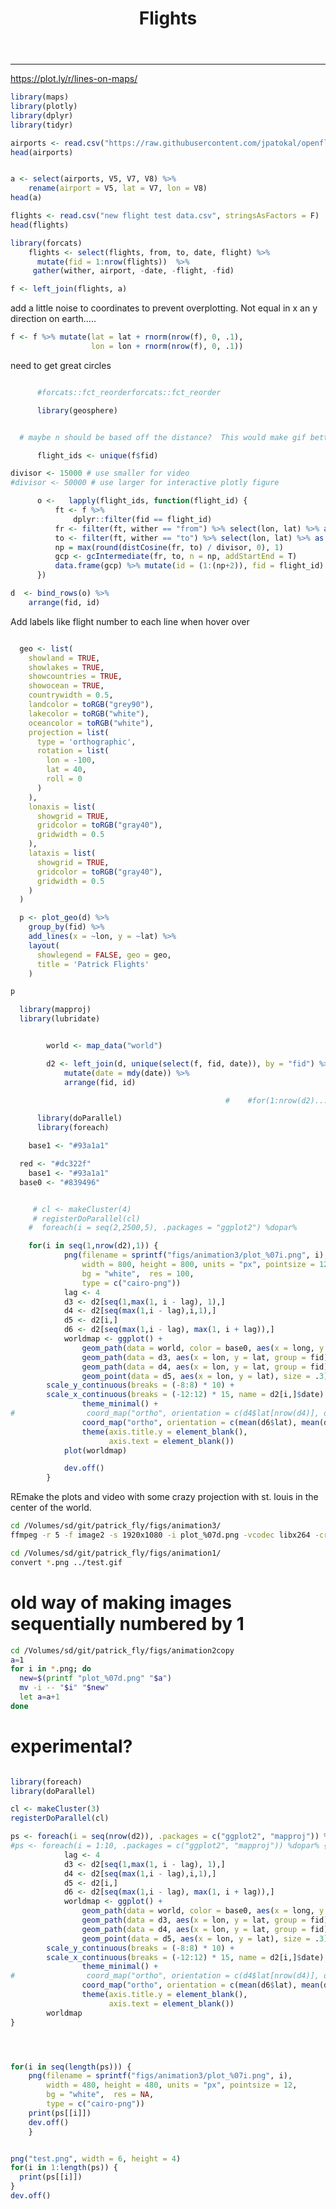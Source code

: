 #+Title:Flights
#+AUTHOR: Tedward Erker
#+email: erker@wisc.edu
#+PROPERTY: header-args:R :session *R* :cache no :results output :exports both :tangle yes
#+OPTIONS: author:nil date:nil toc:nil title:nil
------------

https://plot.ly/r/lines-on-maps/

#+begin_src R
library(maps)
library(plotly)
library(dplyr)
library(tidyr)
#+end_src

#+RESULTS:


#+begin_src R :results value
airports <- read.csv("https://raw.githubusercontent.com/jpatokal/openflights/master/data/airports.dat", stringsAsFactors = F, header = F)
head(airports)

#+end_src

#+RESULTS:
| 1 | Goroka Airport                              | Goroka       | Papua New Guinea | GKA | AYGA |    -6.08168983459 |    145.391998291 | 5282 | 10 | U | Pacific/Port_Moresby | airport | OurAirports |
| 2 | Madang Airport                              | Madang       | Papua New Guinea | MAG | AYMD |    -5.20707988739 |    145.789001465 |   20 | 10 | U | Pacific/Port_Moresby | airport | OurAirports |
| 3 | Mount Hagen Kagamuga Airport                | Mount Hagen  | Papua New Guinea | HGU | AYMH | -5.82678985595703 | 144.296005249023 | 5388 | 10 | U | Pacific/Port_Moresby | airport | OurAirports |
| 4 | Nadzab Airport                              | Nadzab       | Papua New Guinea | LAE | AYNZ |         -6.569803 |       146.725977 |  239 | 10 | U | Pacific/Port_Moresby | airport | OurAirports |
| 5 | Port Moresby Jacksons International Airport | Port Moresby | Papua New Guinea | POM | AYPY | -9.44338035583496 | 147.220001220703 |  146 | 10 | U | Pacific/Port_Moresby | airport | OurAirports |
| 6 | Wewak International Airport                 | Wewak        | Papua New Guinea | WWK | AYWK |    -3.58383011818 |    143.669006348 |   19 | 10 | U | Pacific/Port_Moresby | airport | OurAirports |

#+begin_src R

  a <- select(airports, V5, V7, V8) %>%
      rename(airport = V5, lat = V7, lon = V8)
  head(a)
#+end_src

#+RESULTS:
: 
:   airport       lat     lon
: 1     GKA -6.081690 145.392
: 2     MAG -5.207080 145.789
: 3     HGU -5.826790 144.296
: 4     LAE -6.569803 146.726
: 5     POM -9.443380 147.220
: 6     WWK -3.583830 143.669






#+begin_src R :results value
flights <- read.csv("new flight test data.csv", stringsAsFactors = F)
head(flights)
#+end_src

#+RESULTS:
| ORD | CDG | 6/9/1995  | 55K     | 0 | 1 | Air France           | Personal |
| NCE | CDG | 7/1/1995  | 309K    | 0 | 1 | Air France           | Personal |
| CDG | ORD | 7/1/1995  | 54K     | 0 | 1 | Air France           | Personal |
| LGW | STL | 3/25/2001 | TW 0721 | 0 | 1 | Trans World Airlines |          |
| STL | RDU | 6/11/2003 | AA 3160 | 0 | 1 | American             | Personal |
| RDU | LGW | 6/11/2003 | AA 0174 | 0 | 1 | American             | Personal |


#+begin_src R
library(forcats)
    flights <- select(flights, from, to, date, flight) %>%
      mutate(fid = 1:nrow(flights))  %>%
     gather(wither, airport, -date, -flight, -fid)
#+end_src

#+RESULTS:

#+begin_src R
f <- left_join(flights, a)
#+end_src

#+RESULTS:
: Joining, by = "airport"


add a little noise to coordinates to prevent overplotting.  Not equal
in x an y direction on earth.....
#+begin_src R
    f <- f %>% mutate(lat = lat + rnorm(nrow(f), 0, .1),
                      lon = lon + rnorm(nrow(f), 0, .1))
                  
#+end_src

#+RESULTS:


#+begin_src R :exports results :results graphics :file figs/flights_cartesian.png :width 1000 :res 100 :bg transparent
world <- map_data("world")
worldmap <- ggplot(world, aes(x = long, y = lat, group = group)) +
  geom_path() +
  geom_path(data = f, aes(x = lon, y = lat, group = fid), color = "red") +
  scale_y_continuous(breaks = (-2:2) * 30) +
  scale_x_continuous(breaks = (-4:4) * 45) +
  theme_minimal()
worldmap

#+end_src

#+RESULTS:
[[file:figs/flights_cartesian.png]]


#+begin_src R :exports results :results graphics :file figs/flights_ortho_overNY.png :width 1000 :res 100 :bg transparent
  world <- map_data("world")
  worldmap <- ggplot(world, aes(x = long, y = lat, group = group)) +
    geom_path() +
    geom_path(data = f, aes(x = lon, y = lat, group = fid), color = "red") +
    scale_y_continuous(breaks = (-2:2) * 30) +
    scale_x_continuous(breaks = (-4:4) * 45) +
    theme_minimal() +
    coord_map("ortho", orientation = c(41, -74, 0))
  worldmap

#+end_src

#+RESULTS:
[[file:figs/flights_ortho_overNY.png]]


need to get great circles

#+begin_src R

      #forcats::fct_reorderforcats::fct_reorder

      library(geosphere)


  # maybe n should be based off the distance?  This would make gif better.

      flight_ids <- unique(f$fid)

divisor <- 15000 # use smaller for video
#divisor <- 50000 # use larger for interactive plotly figure

      o <-   lapply(flight_ids, function(flight_id) {
          ft <- f %>%
              dplyr::filter(fid == flight_id)
          fr <- filter(ft, wither == "from") %>% select(lon, lat) %>% as.matrix(nrow = 1)
          to <- filter(ft, wither == "to") %>% select(lon, lat) %>% as.matrix(nrow = 1)
          np = max(round(distCosine(fr, to) / divisor, 0), 1) 
          gcp <- gcIntermediate(fr, to, n = np, addStartEnd = T)
          data.frame(gcp) %>% mutate(id = (1:(np+2)), fid = flight_id)
      })

#+end_src

#+RESULTS:

#+begin_src R
    d  <- bind_rows(o) %>%
        arrange(fid, id)

#+end_src

#+RESULTS:



#+begin_src R :exports results :results graphics :file figs/flights_raw_cartesian_greatcircle.png :width 1000 :res 100 :bg transparent
p <- ggplot(d, aes(x = lon, y = lat, group = fid)) +
  geom_path() +
  scale_y_continuous(breaks = (-2:2) * 30) +
  scale_x_continuous(breaks = (-4:4) * 45) +
  theme_minimal()
p

#+end_src

#+RESULTS:
[[file:figs/flights_raw_cartesian_greatcircle.png]]



#+begin_src R :exports results :results graphics :file figs/flights_cartesian_greatcircle.png :width 1000 :res 100 :bg transparent
world <- map_data("world")
worldmap <- ggplot(world, aes(x = long, y = lat, group = group)) +
  geom_path() +
  geom_path(data = d, aes(x = lon, y = lat, group = fid), color = "red") +
  scale_y_continuous(breaks = (-2:2) * 30) +
  scale_x_continuous(breaks = (-4:4) * 45) +
  theme_minimal()
worldmap

#+end_src

#+RESULTS:
[[file:figs/flights_cartesian_greatcircle.png]]

#+begin_src R :exports results :results graphics :file figs/flights_orth_greatcircle.png :width 1000 :res 100 :bg transparent
red <- "#dc322f"
  base1 <- "#93a1a1"
base0 <- "#839496"
    world <- map_data("world")
    worldmap <- ggplot(world, aes(x = long, y = lat, group = group)) +
      geom_path(color = base0) +
      geom_path(data = d, aes(x = lon, y = lat, group = fid), color = red) +
      scale_y_continuous(breaks = (-8:8) * 10) +
      scale_x_continuous(breaks = (-12:12) * 15) +
      theme_minimal() + 
        coord_map("ortho", orientation = c(41, -74, 0)) +
      theme(axis.title = element_blank(),
            axis.text = element_blank())
    worldmap

#+end_src

#+RESULTS:
[[file:figs/flights_orth_greatcircle.png]]






Add labels like flight number to each line when hover over
#+begin_src R

  geo <- list(
    showland = TRUE,
    showlakes = TRUE,
    showcountries = TRUE,
    showocean = TRUE,
    countrywidth = 0.5,
    landcolor = toRGB("grey90"),
    lakecolor = toRGB("white"),
    oceancolor = toRGB("white"),
    projection = list(
      type = 'orthographic',
      rotation = list(
        lon = -100,
        lat = 40,
        roll = 0
      )
    ),
    lonaxis = list(
      showgrid = TRUE,
      gridcolor = toRGB("gray40"),
      gridwidth = 0.5
    ),
    lataxis = list(
      showgrid = TRUE,
      gridcolor = toRGB("gray40"),
      gridwidth = 0.5
    )
  )

  p <- plot_geo(d) %>%
    group_by(fid) %>%
    add_lines(x = ~lon, y = ~lat) %>%
    layout(
      showlegend = FALSE, geo = geo,
      title = 'Patrick Flights'
    )

p
#+end_src

#+RESULTS:



#+begin_src R
    library(mapproj)
    library(lubridate)


          world <- map_data("world")

          d2 <- left_join(d, unique(select(f, fid, date)), by = "fid") %>%
              mutate(date = mdy(date)) %>%
              arrange(fid, id)

                                                  #    #for(1:nrow(d2)....

        library(doParallel)
        library(foreach)

      base1 <- "#93a1a1"

    red <- "#dc322f"
      base1 <- "#93a1a1"
    base0 <- "#839496"


       # cl <- makeCluster(4)
       # registerDoParallel(cl)
      #  foreach(i = seq(2,2500,5), .packages = "ggplot2") %dopar% 

      for(i in seq(1,nrow(d2),1)) {
              png(filename = sprintf("figs/animation3/plot_%07i.png", i),
                  width = 800, height = 800, units = "px", pointsize = 12,
                  bg = "white",  res = 100,
                  type = c("cairo-png"))
              lag <- 4
              d3 <- d2[seq(1,max(1, i - lag), 1),]
              d4 <- d2[seq(max(1,i - lag),i,1),]
              d5 <- d2[i,]
              d6 <- d2[seq(max(1,i - lag), max(1, i + lag)),]
              worldmap <- ggplot() +
                  geom_path(data = world, color = base0, aes(x = long, y = lat, group = group), size = .3) +
                  geom_path(data = d3, aes(x = lon, y = lat, group = fid), color = red, alpha = .4) +
                  geom_path(data = d4, aes(x = lon, y = lat, group = fid), color = red) +
                  geom_point(data = d5, aes(x = lon, y = lat), size = .3) +
          scale_y_continuous(breaks = (-8:8) * 10) +
          scale_x_continuous(breaks = (-12:12) * 15, name = d2[i,]$date) +
                  theme_minimal() + 
  #                coord_map("ortho", orientation = c(d4$lat[nrow(d4)], d4$lon[nrow(d4)], 0)) +
                  coord_map("ortho", orientation = c(mean(d6$lat), mean(d6$lon), 0)) +
                  theme(axis.title.y = element_blank(),
                        axis.text = element_blank())
              plot(worldmap)

              dev.off()
          }

#+end_src


REmake the plots and video with some crazy projection with st. louis
in the center of the world.



#+BEGIN_SRC sh :session a :results verbatim
cd /Volumes/sd/git/patrick_fly/figs/animation3/
ffmpeg -r 5 -f image2 -s 1920x1080 -i plot_%07d.png -vcodec libx264 -crf 25  -pix_fmt yuv420p ../animation3_r5.mp4
#+END_SRC

#+RESULTS:
#+begin_example
You have new mail in /var/mail/erker
ffmpeg version 4.1 Copyright (c) 2000-2018 the FFmpeg developers
  built with Apple LLVM version 10.0.0 (clang-1000.11.45.5)
  configuration: --prefix=/usr/local/Cellar/ffmpeg/4.1 --enable-shared --enable-pthreads --enable-version3 --enable-hardcoded-tables --enable-avresample --cc=clang --host-cflags= --host-ldflags= --enable-ffplay --enable-gpl --enable-libmp3lame --enable-libopus --enable-libsnappy --enable-libtheora --enable-libvorbis --enable-libvpx --enable-libx264 --enable-libx265 --enable-libxvid --enable-lzma --enable-opencl --enable-videotoolbox
  libavutil      56. 22.100 / 56. 22.100
  libavcodec     58. 35.100 / 58. 35.100
  libavformat    58. 20.100 / 58. 20.100
  libavdevice    58.  5.100 / 58.  5.100
  libavfilter     7. 40.101 /  7. 40.101
  libavresample   4.  0.  0 /  4.  0.  0
  libswscale      5.  3.100 /  5.  3.100
  libswresample   3.  3.100 /  3.  3.100
  libpostproc    55.  3.100 / 55.  3.100
0, image2, from 'plot_%07d.png':
  Duration: 02:39:25.80, start: 0.000000, bitrate: N/A
0:0: Video: png, rgb24(pc), 800x800, 5 fps, 5 tbr, 5 tbn, 5 tbc
Stream mapping:
0:0 -> #0:0 (png (native) -> h264 (libx264))
Press [q] to stop, [?] for help
[1;36m[libx264 @ 0x7fa43e009200] [0musing cpu capabilities: MMX2 SSE2Fast SSSE3 SSE4.2 AVX FMA3 BMI2 AVX2
[1;36m[libx264 @ 0x7fa43e009200] [0mprofile High, level 3.1
[1;36m[libx264 @ 0x7fa43e009200] [0m264 - core 152 r2854 e9a5903 - H.264/MPEG-4 AVC codec - Copyleft 2003-2017 - http://www.videolan.org/x264.html - options: cabac=1 ref=3 deblock=1:0:0 analyse=0x3:0x113 me=hex subme=7 psy=1 psy_rd=1.00:0.00 mixed_ref=1 me_range=16 chroma_me=1 trellis=1 8x8dct=1 cqm=0 deadzone=21,11 fast_pskip=1 chroma_qp_offset=-2 threads=6 lookahead_threads=1 sliced_threads=0 nr=0 decimate=1 interlaced=0 bluray_compat=0 constrained_intra=0 bframes=3 b_pyramid=2 b_adapt=1 b_bias=0 direct=1 weightb=1 open_gop=0 weightp=2 keyint=250 keyint_min=5 scenecut=40 intra_refresh=0 rc_lookahead=40 rc=crf mbtree=1 crf=25.0 qcomp=0.60 qpmin=0 qpmax=69 qpstep=4 ip_ratio=1.40 aq=1:1.00
0, mp4, to '../animation3_r5.mp4':
  Metadata:
    encoder         : Lavf58.20.100
0:0: Video: h264 (libx264) (avc1 / 0x31637661), yuv420p, 800x800, q=-1--1, 5 fps, 10240 tbn, 5 tbc
    Metadata:
      encoder         : Lavc58.35.100 libx264
    Side data:
      cpb: bitrate max/min/avg: 0/0/0 buffer size: 0 vbv_delay: -1
|all <time>|-1 <command>[ <argument>]

[1;31mParse error, at least 3 arguments were expected, only 1 given in string 'ho 'org_babel_sh_eoe''
[0mframe=   47 fps=0.0 q=0.0 size=       0kB time=00:00:00.00 bitrate=N/A speed=   0x    frame=   70 fps= 58 q=25.0 size=       0kB time=00:00:03.40 bitrate=   0.1kbits/s speed=2.82x    frame=   92 fps= 54 q=25.0 size=     256kB time=00:00:07.80 bitrate= 268.9kbits/s speed=4.54x    frame=  101 fps= 44 q=25.0 size=     512kB time=00:00:09.60 bitrate= 436.9kbits/s speed= 4.2x    frame=  119 fps= 42 q=25.0 size=     512kB time=00:00:13.20 bitrate= 317.8kbits/s speed=4.68x    frame=  136 fps= 41 q=25.0 size=     768kB time=00:00:16.60 bitrate= 379.0kbits/s speed=4.97x    frame=  153 fps= 40 q=25.0 size=    1024kB time=00:00:20.00 bitrate= 419.4kbits/s speed=5.18x    frame=  169 fps= 38 q=25.0 size=    1024kB time=00:00:23.20 bitrate= 361.6kbits/s speed=5.25x    frame=  187 fps= 38 q=25.0 size=    1280kB time=00:00:26.80 bitrate= 391.3kbits/s speed=5.44x    frame=  199 fps= 37 q=25.0 size=    1536kB time=00:00:29.20 bitrate= 430.9kbits/s speed=5.37x    frame=  210 fps= 35 q=25.0 size=    1536kB time=00:00:31.40 bitrate= 400.7kbits/s speed=5.28x    frame=  227 fps= 35 q=25.0 size=    1792kB time=00:00:34.80 bitrate= 421.9kbits/s speed=5.38x    frame=  245 fps= 35 q=25.0 size=    2048kB time=00:00:38.40 bitrate= 436.9kbits/s speed= 5.5x    frame=  256 fps= 34 q=25.0 size=    2048kB time=00:00:40.60 bitrate= 413.2kbits/s speed= 5.4x    frame=  267 fps= 33 q=25.0 size=    2304kB time=00:00:42.80 bitrate= 441.0kbits/s speed=5.33x    frame=  285 fps= 33 q=25.0 size=    2560kB time=00:00:46.40 bitrate= 452.0kbits/s speed=5.42x    frame=  296 fps= 33 q=22.0 size=    2560kB time=00:00:48.60 bitrate= 431.5kbits/s speed=5.36x    frame=  313 fps= 33 q=25.0 size=    2816kB time=00:00:52.00 bitrate= 443.6kbits/s speed=5.43x    frame=  327 fps= 32 q=25.0 size=    3072kB time=00:00:54.80 bitrate= 459.2kbits/s speed=5.43x    frame=  341 fps= 32 q=25.0 size=    3328kB time=00:00:57.60 bitrate= 473.3kbits/s speed=5.43x    frame=  355 fps= 32 q=25.0 size=    3328kB time=00:01:00.40 bitrate= 451.4kbits/s speed= 5.4x    frame=  371 fps= 32 q=25.0 size=    3584kB time=00:01:03.60 bitrate= 461.6kbits/s speed=5.42x    frame=  386 fps= 32 q=25.0 size=    3840kB time=00:01:06.60 bitrate= 472.3kbits/s speed=5.44x    frame=  399 fps= 31 q=25.0 size=    4096kB time=00:01:09.20 bitrate= 484.9kbits/s speed= 5.4x    frame=  416 fps= 31 q=25.0 size=    4096kB time=00:01:12.60 bitrate= 462.2kbits/s speed=5.42x    frame=  437 fps= 31 q=25.0 size=    4352kB time=00:01:16.80 bitrate= 464.2kbits/s speed=5.52x    frame=  452 fps= 31 q=25.0 size=    4608kB time=00:01:19.80 bitrate= 473.0kbits/s speed=5.54x    frame=  471 fps= 32 q=25.0 size=    4864kB time=00:01:23.60 bitrate= 476.6kbits/s speed= 5.6x    frame=  485 fps= 31 q=25.0 size=    5120kB time=00:01:26.40 bitrate= 485.5kbits/s speed=5.59x    frame=  499 fps= 31 q=25.0 size=    5376kB time=00:01:29.20 bitrate= 493.7kbits/s speed=5.58x    frame=  519 fps= 31 q=25.0 size=    5632kB time=00:01:33.20 bitrate= 495.0kbits/s speed=5.63x    frame=  535 fps= 31 q=25.0 size=    5632kB time=00:01:36.40 bitrate= 478.6kbits/s speed=5.65x    frame=  548 fps= 31 q=25.0 size=    5888kB time=00:01:39.00 bitrate= 487.2kbits/s speed=5.62x    frame=  566 fps= 31 q=25.0 size=    6144kB time=00:01:42.60 bitrate= 490.6kbits/s speed=5.67x    frame=  581 fps= 31 q=25.0 size=    6400kB time=00:01:45.60 bitrate= 496.5kbits/s speed=5.64x    frame=  601 fps= 31 q=25.0 size=    6656kB time=00:01:49.60 bitrate= 497.5kbits/s speed= 5.7x    frame=  617 fps= 31 q=25.0 size=    6912kB time=00:01:52.80 bitrate= 502.0kbits/s speed=5.71x    frame=  637 fps= 31 q=25.0 size=    7168kB time=00:01:56.80 bitrate= 502.7kbits/s speed=5.75x    frame=  653 fps= 31 q=25.0 size=    7424kB time=00:02:00.00 bitrate= 506.8kbits/s speed=5.76x    frame=  672 fps= 31 q=25.0 size=    7680kB time=00:02:03.80 bitrate= 508.2kbits/s speed= 5.8x    frame=  687 fps= 31 q=25.0 size=    7680kB time=00:02:06.80 bitrate= 496.2kbits/s speed= 5.8x    frame=  703 fps= 31 q=25.0 size=    7936kB time=00:02:10.00 bitrate= 500.1kbits/s speed=5.81x    frame=  721 fps= 31 q=25.0 size=    8192kB time=00:02:13.60 bitrate= 502.3kbits/s speed=5.82x    frame=  739 fps= 31 q=25.0 size=    8448kB time=00:02:17.20 bitrate= 504.4kbits/s speed=5.85x    frame=  757 fps= 32 q=25.0 size=    8704kB time=00:02:20.80 bitrate= 506.4kbits/s speed=5.87x    frame=  773 fps= 32 q=25.0 size=    8960kB time=00:02:24.00 bitrate= 509.7kbits/s speed=5.88x    frame=  790 fps= 32 q=25.0 size=    8960kB time=00:02:27.40 bitrate= 498.0kbits/s speed=5.89x    frame=  803 fps= 31 q=25.0 size=    9216kB time=00:02:30.00 bitrate= 503.3kbits/s speed=5.87x    frame=  823 fps= 32 q=25.0 size=    9472kB time=00:02:34.00 bitrate= 503.9kbits/s speed= 5.9x    frame=  840 fps= 32 q=25.0 size=    9728kB time=00:02:37.40 bitrate= 506.3kbits/s speed=5.91x    frame=  859 fps= 32 q=25.0 size=    9984kB time=00:02:41.20 bitrate= 507.4kbits/s speed=5.94x    frame=  877 fps= 32 q=25.0 size=    9984kB time=00:02:44.80 bitrate= 496.3kbits/s speed=5.96x    frame=  891 fps= 32 q=25.0 size=   10240kB time=00:02:47.60 bitrate= 500.5kbits/s speed=5.95x    frame=  910 fps= 32 q=25.0 size=   10496kB time=00:02:51.40 bitrate= 501.7kbits/s speed=5.98x    frame=  929 fps= 32 q=25.0 size=   10496kB time=00:02:55.20 bitrate= 490.8kbits/s speed=6.01x    frame=  947 fps= 32 q=25.0 size=   10752kB time=00:02:58.80 bitrate= 492.6kbits/s speed=6.02x    frame=  967 fps= 32 q=25.0 size=   11008kB time=00:03:02.80 bitrate= 493.3kbits/s speed=6.04x    frame=  985 fps= 32 q=25.0 size=   11264kB time=00:03:06.40 bitrate= 495.0kbits/s speed=6.06x    frame=  994 fps= 32 q=25.0 size=   11520kB time=00:03:08.20 bitrate= 501.4kbits/s speed=6.01x    frame= 1014 fps= 32 q=25.0 size=   11776kB time=00:03:12.20 bitrate= 501.9kbits/s speed=6.04x    frame= 1028 fps= 32 q=25.0 size=   12032kB time=00:03:15.00 bitrate= 505.5kbits/s speed=6.03x    frame= 1042 fps= 32 q=25.0 size=   12288kB time=00:03:17.80 bitrate= 508.9kbits/s speed=6.02x    frame= 1062 fps= 32 q=25.0 size=   12544kB time=00:03:21.80 bitrate= 509.2kbits/s speed=6.05x    frame= 1077 fps= 32 q=25.0 size=   12544kB time=00:03:24.80 bitrate= 501.8kbits/s speed=6.05x    frame= 1093 fps= 32 q=25.0 size=   12800kB time=00:03:28.00 bitrate= 504.1kbits/s speed=6.05x    frame= 1108 fps= 32 q=25.0 size=   13056kB time=00:03:31.00 bitrate= 506.9kbits/s speed=6.05x    frame= 1125 fps= 32 q=25.0 size=   13312kB time=00:03:34.40 bitrate= 508.6kbits/s speed=6.06x    frame= 1142 fps= 32 q=25.0 size=   13568kB time=00:03:37.80 bitrate= 510.3kbits/s speed=6.07x    frame= 1160 fps= 32 q=25.0 size=   13568kB time=00:03:41.40 bitrate= 502.0kbits/s speed=6.08x    frame= 1175 fps= 32 q=25.0 size=   13824kB time=00:03:44.40 bitrate= 504.7kbits/s speed=6.07x    frame= 1191 fps= 32 q=25.0 size=   14080kB time=00:03:47.60 bitrate= 506.8kbits/s speed=6.07x    frame= 1211 fps= 32 q=25.0 size=   14336kB time=00:03:51.60 bitrate= 507.1kbits/s speed=6.09x    frame= 1227 fps= 32 q=25.0 size=   14592kB time=00:03:54.80 bitrate= 509.1kbits/s speed=6.08x    frame= 1243 fps= 32 q=25.0 size=   14592kB time=00:03:58.00 bitrate= 502.3kbits/s speed=6.08x    frame= 1262 fps= 32 q=25.0 size=   14848kB time=00:04:01.80 bitrate= 503.0kbits/s speed=6.09x    frame= 1281 fps= 32 q=25.0 size=   15104kB time=00:04:05.60 bitrate= 503.8kbits/s speed= 6.1x    frame= 1296 fps= 32 q=25.0 size=   15360kB time=00:04:08.60 bitrate= 506.2kbits/s speed= 6.1x    frame= 1317 fps= 32 q=25.0 size=   15616kB time=00:04:12.80 bitrate= 506.0kbits/s speed=6.13x    frame= 1335 fps= 32 q=25.0 size=   15616kB time=00:04:16.40 bitrate= 498.9kbits/s speed=6.14x    frame= 1355 fps= 32 q=25.0 size=   15872kB time=00:04:20.40 bitrate= 499.3kbits/s speed=6.16x    frame= 1370 fps= 32 q=25.0 size=   16128kB time=00:04:23.40 bitrate= 501.6kbits/s speed=6.15x    frame= 1387 fps= 32 q=25.0 size=   16384kB time=00:04:26.80 bitrate= 503.1kbits/s speed=6.15x    frame= 1409 fps= 32 q=25.0 size=   16384kB time=00:04:31.20 bitrate= 494.9kbits/s speed=6.18x    frame= 1429 fps= 32 q=25.0 size=   16640kB time=00:04:35.20 bitrate= 495.3kbits/s speed= 6.2x    frame= 1448 fps= 32 q=25.0 size=   16896kB time=00:04:39.00 bitrate= 496.1kbits/s speed=6.21x    frame= 1466 fps= 32 q=25.0 size=   16896kB time=00:04:42.60 bitrate= 489.8kbits/s speed=6.22x    frame= 1489 fps= 32 q=25.0 size=   17152kB time=00:04:47.20 bitrate= 489.2kbits/s speed=6.24x    frame= 1506 fps= 32 q=25.0 size=   17408kB time=00:04:50.60 bitrate= 490.7kbits/s speed=6.25x    frame= 1525 fps= 32 q=25.0 size=   17664kB time=00:04:54.40 bitrate= 491.5kbits/s speed=6.26x    frame= 1547 fps= 33 q=25.0 size=   17920kB time=00:04:58.80 bitrate= 491.3kbits/s speed=6.28x    frame= 1565 fps= 33 q=25.0 size=   17920kB time=00:05:02.40 bitrate= 485.5kbits/s speed=6.28x    frame= 1584 fps= 33 q=25.0 size=   18176kB time=00:05:06.20 bitrate= 486.3kbits/s speed= 6.3x    frame= 1585 fps= 32 q=25.0 size=   18176kB time=00:05:06.40 bitrate= 486.0kbits/s speed=6.13x    frame= 1603 fps= 32 q=25.0 size=   18432kB time=00:05:10.00 bitrate= 487.1kbits/s speed=6.14x    frame= 1622 fps= 32 q=25.0 size=   18688kB time=00:05:13.80 bitrate= 487.9kbits/s speed=6.15x    frame= 1640 fps= 32 q=25.0 size=   18688kB time=00:05:17.40 bitrate= 482.3kbits/s speed=6.15x    frame= 1659 fps= 32 q=25.0 size=   18944kB time=00:05:21.20 bitrate= 483.2kbits/s speed=6.17x    frame= 1677 fps= 32 q=25.0 size=   19200kB time=00:05:24.80 bitrate= 484.3kbits/s speed=6.17x    frame= 1695 fps= 32 q=25.0 size=   19456kB time=00:05:28.40 bitrate= 485.3kbits/s speed=6.18x    frame= 1715 fps= 32 q=25.0 size=   19712kB time=00:05:32.40 bitrate= 485.8kbits/s speed=6.19x    frame= 1734 fps= 32 q=25.0 size=   19712kB time=00:05:36.20 bitrate= 480.3kbits/s speed= 6.2x    frame= 1746 fps= 32 q=25.0 size=   19968kB time=00:05:38.60 bitrate= 483.1kbits/s speed=6.19x    frame= 1763 fps= 32 q=25.0 size=   20224kB time=00:05:42.00 bitrate= 484.4kbits/s speed=6.19x    frame= 1764 fps= 31 q=25.0 size=   20224kB time=00:05:42.20 bitrate= 484.1kbits/s speed=6.08x    frame= 1780 fps= 31 q=25.0 size=   20480kB time=00:05:45.40 bitrate= 485.7kbits/s speed=6.08x    frame= 1800 fps= 31 q=25.0 size=   20736kB time=00:05:49.40 bitrate= 486.2kbits/s speed= 6.1x    frame= 1815 fps= 31 q=25.0 size=   20992kB time=00:05:52.40 bitrate= 488.0kbits/s speed=6.09x    frame= 1833 fps= 31 q=25.0 size=   21248kB time=00:05:56.00 bitrate= 488.9kbits/s speed= 6.1x    frame= 1849 fps= 31 q=25.0 size=   21248kB time=00:05:59.20 bitrate= 484.6kbits/s speed= 6.1x    frame= 1865 fps= 31 q=25.0 size=   21504kB time=00:06:02.40 bitrate= 486.1kbits/s speed= 6.1x    frame= 1883 fps= 31 q=25.0 size=   21760kB time=00:06:06.00 bitrate= 487.0kbits/s speed=6.11x    frame= 1901 fps= 31 q=25.0 size=   22016kB time=00:06:09.60 bitrate= 488.0kbits/s speed=6.12x    frame= 1917 fps= 31 q=25.0 size=   22272kB time=00:06:12.80 bitrate= 489.4kbits/s speed=6.11x    frame= 1937 fps= 31 q=25.0 size=   22528kB time=00:06:16.80 bitrate= 489.8kbits/s speed=6.13x    frame= 1938 fps= 31 q=25.0 size=   22528kB time=00:06:17.00 bitrate= 489.5kbits/s speed=6.05x    frame= 1955 fps= 31 q=25.0 size=   22784kB time=00:06:20.40 bitrate= 490.7kbits/s speed=6.05x    frame= 1973 fps= 31 q=25.0 size=   23040kB time=00:06:24.00 bitrate= 491.5kbits/s speed=6.06x    frame= 1989 fps= 31 q=25.0 size=   23040kB time=00:06:27.20 bitrate= 487.5kbits/s speed=6.06x    frame= 2007 fps= 31 q=25.0 size=   23552kB time=00:06:30.80 bitrate= 493.7kbits/s speed=6.06x    frame= 2023 fps= 31 q=25.0 size=   23552kB time=00:06:34.00 bitrate= 489.7kbits/s speed=6.06x    frame= 2038 fps= 31 q=25.0 size=   23808kB time=00:06:37.00 bitrate= 491.3kbits/s speed=6.06x    frame= 2055 fps= 31 q=25.0 size=   24064kB time=00:06:40.40 bitrate= 492.3kbits/s speed=6.06x    frame= 2074 fps= 31 q=25.0 size=   24320kB time=00:06:44.20 bitrate= 492.9kbits/s speed=6.07x    frame= 2092 fps= 31 q=25.0 size=   24576kB time=00:06:47.80 bitrate= 493.7kbits/s speed=6.08x    frame= 2110 fps= 31 q=25.0 size=   24832kB time=00:06:51.40 bitrate= 494.5kbits/s speed=6.09x    frame= 2111 fps= 31 q=25.0 size=   24832kB time=00:06:51.60 bitrate= 494.2kbits/s speed=6.03x    frame= 2127 fps= 31 q=25.0 size=   25088kB time=00:06:54.80 bitrate= 495.5kbits/s speed=6.03x    frame= 2145 fps= 31 q=25.0 size=   25088kB time=00:06:58.40 bitrate= 491.2kbits/s speed=6.04x    frame= 2165 fps= 31 q=25.0 size=   25344kB time=00:07:02.40 bitrate= 491.5kbits/s speed=6.05x    frame= 2183 fps= 31 q=25.0 size=   25600kB time=00:07:06.00 bitrate= 492.3kbits/s speed=6.06x    frame= 2203 fps= 31 q=25.0 size=   25856kB time=00:07:10.00 bitrate= 492.6kbits/s speed=6.07x    frame= 2222 fps= 31 q=25.0 size=   26112kB time=00:07:13.80 bitrate= 493.1kbits/s speed=6.08x    frame= 2239 fps= 31 q=25.0 size=   26368kB time=00:07:17.20 bitrate= 494.1kbits/s speed=6.08x    frame= 2257 fps= 31 q=25.0 size=   26624kB time=00:07:20.80 bitrate= 494.8kbits/s speed=6.08x    frame= 2273 fps= 31 q=25.0 size=   26624kB time=00:07:24.00 bitrate= 491.2kbits/s speed=6.08x    frame= 2294 fps= 31 q=25.0 size=   26880kB time=00:07:28.20 bitrate= 491.3kbits/s speed= 6.1x    frame= 2295 fps= 30 q=25.0 size=   26880kB time=00:07:28.40 bitrate= 491.1kbits/s speed=5.95x    frame= 2313 fps= 30 q=25.0 size=   27136kB time=00:07:32.00 bitrate= 491.8kbits/s speed=5.96x    frame= 2334 fps= 31 q=25.0 size=   27392kB time=00:07:36.20 bitrate= 491.9kbits/s speed=5.97x    frame= 2353 fps= 31 q=25.0 size=   27392kB time=00:07:40.00 bitrate= 487.8kbits/s speed=5.98x    frame= 2373 fps= 31 q=25.0 size=   27648kB time=00:07:44.00 bitrate= 488.1kbits/s speed=5.99x    frame= 2397 fps= 31 q=25.0 size=   27904kB time=00:07:48.80 bitrate= 487.6kbits/s speed=6.01x    frame= 2421 fps= 31 q=25.0 size=   28160kB time=00:07:53.60 bitrate= 487.1kbits/s speed=6.03x    frame= 2445 fps= 31 q=25.0 size=   28416kB time=00:07:58.40 bitrate= 486.6kbits/s speed=6.04x    frame= 2465 fps= 31 q=25.0 size=   28416kB time=00:08:02.40 bitrate= 482.6kbits/s speed=6.05x    frame= 2485 fps= 31 q=25.0 size=   28672kB time=00:08:06.40 bitrate= 482.9kbits/s speed=6.06x    frame= 2500 fps= 31 q=25.0 size=   28928kB time=00:08:09.40 bitrate= 484.2kbits/s speed=6.06x    frame= 2501 fps= 31 q=25.0 size=   28928kB time=00:08:09.60 bitrate= 484.0kbits/s speed=6.01x    frame= 2520 fps= 31 q=25.0 size=   29184kB time=00:08:13.40 bitrate= 484.5kbits/s speed=6.02x    frame= 2539 fps= 31 q=25.0 size=   29440kB time=00:08:17.20 bitrate= 485.1kbits/s speed=6.02x    frame= 2559 fps= 31 q=25.0 size=   29440kB time=00:08:21.20 bitrate= 481.2kbits/s speed=6.04x    frame= 2579 fps= 31 q=25.0 size=   29696kB time=00:08:25.20 bitrate= 481.5kbits/s speed=6.05x    frame= 2599 fps= 31 q=25.0 size=   29952kB time=00:08:29.20 bitrate= 481.9kbits/s speed=6.05x    frame= 2619 fps= 31 q=25.0 size=   30208kB time=00:08:33.20 bitrate= 482.2kbits/s speed=6.06x    frame= 2640 fps= 31 q=25.0 size=   30464kB time=00:08:37.40 bitrate= 482.3kbits/s speed=6.07x    frame= 2659 fps= 31 q=25.0 size=   30720kB time=00:08:41.20 bitrate= 482.8kbits/s speed=6.08x    frame= 2677 fps= 31 q=25.0 size=   30976kB time=00:08:44.80 bitrate= 483.5kbits/s speed=6.09x    frame= 2695 fps= 31 q=25.0 size=   31232kB time=00:08:48.40 bitrate= 484.2kbits/s speed=6.09x    frame= 2696 fps= 31 q=25.0 size=   31232kB time=00:08:48.60 bitrate= 484.0kbits/s speed=6.04x    frame= 2714 fps= 31 q=25.0 size=   31232kB time=00:08:52.20 bitrate= 480.7kbits/s speed=6.04x    frame= 2731 fps= 31 q=25.0 size=   31488kB time=00:08:55.60 bitrate= 481.6kbits/s speed=6.05x    frame= 2747 fps= 31 q=25.0 size=   31744kB time=00:08:58.80 bitrate= 482.6kbits/s speed=6.05x    frame= 2765 fps= 31 q=25.0 size=   32000kB time=00:09:02.40 bitrate= 483.3kbits/s speed=6.05x    frame= 2783 fps= 31 q=25.0 size=   32256kB time=00:09:06.00 bitrate= 484.0kbits/s speed=6.05x    frame= 2801 fps= 31 q=25.0 size=   32512kB time=00:09:09.60 bitrate= 484.6kbits/s speed=6.06x    frame= 2817 fps= 31 q=25.0 size=   32768kB time=00:09:12.80 bitrate= 485.6kbits/s speed=6.06x    frame= 2837 fps= 31 q=25.0 size=   33024kB time=00:09:16.80 bitrate= 485.9kbits/s speed=6.07x    frame= 2857 fps= 31 q=25.0 size=   33280kB time=00:09:20.80 bitrate= 486.1kbits/s speed=6.07x    frame= 2877 fps= 31 q=25.0 size=   33536kB time=00:09:24.80 bitrate= 486.4kbits/s speed=6.08x    frame= 2878 fps= 31 q=25.0 size=   33536kB time=00:09:25.00 bitrate= 486.2kbits/s speed=6.01x    frame= 2894 fps= 31 q=25.0 size=   33792kB time=00:09:28.20 bitrate= 487.2kbits/s speed=6.01x    frame= 2913 fps= 31 q=25.0 size=   34048kB time=00:09:32.00 bitrate= 487.6kbits/s speed=6.01x    frame= 2933 fps= 31 q=25.0 size=   34304kB time=00:09:36.00 bitrate= 487.9kbits/s speed=6.02x    frame= 2953 fps= 31 q=25.0 size=   34560kB time=00:09:40.00 bitrate= 488.1kbits/s speed=6.02x    frame= 2973 fps= 31 q=25.0 size=   34816kB time=00:09:44.00 bitrate= 488.4kbits/s speed=6.03x    frame= 2989 fps= 31 q=25.0 size=   35072kB time=00:09:47.20 bitrate= 489.3kbits/s speed=6.03x    frame= 3006 fps= 31 q=25.0 size=   35328kB time=00:09:50.60 bitrate= 490.0kbits/s speed=6.04x    frame= 3027 fps= 31 q=25.0 size=   35584kB time=00:09:54.80 bitrate= 490.1kbits/s speed=6.04x    frame= 3047 fps= 31 q=25.0 size=   35840kB time=00:09:58.80 bitrate= 490.3kbits/s speed=6.05x    frame= 3064 fps= 31 q=25.0 size=   36096kB time=00:10:02.20 bitrate= 491.0kbits/s speed=6.05x    frame= 3065 fps= 31 q=25.0 size=   36096kB time=00:10:02.40 bitrate= 490.9kbits/s speed=6.02x    frame= 3083 fps= 31 q=25.0 size=   36352kB time=00:10:06.00 bitrate= 491.4kbits/s speed=6.02x    frame= 3102 fps= 31 q=25.0 size=   36608kB time=00:10:09.80 bitrate= 491.8kbits/s speed=6.03x    frame= 3119 fps= 31 q=25.0 size=   36864kB time=00:10:13.20 bitrate= 492.5kbits/s speed=6.03x    frame= 3139 fps= 31 q=25.0 size=   37120kB time=00:10:17.20 bitrate= 492.7kbits/s speed=6.04x    frame= 3157 fps= 31 q=25.0 size=   37120kB time=00:10:20.80 bitrate= 489.8kbits/s speed=6.04x    frame= 3177 fps= 31 q=25.0 size=   37376kB time=00:10:24.80 bitrate= 490.1kbits/s speed=6.05x    frame= 3197 fps= 31 q=25.0 size=   37632kB time=00:10:28.80 bitrate= 490.3kbits/s speed=6.06x    frame= 3217 fps= 31 q=25.0 size=   37888kB time=00:10:32.80 bitrate= 490.5kbits/s speed=6.06x    frame= 3235 fps= 31 q=25.0 size=   38144kB time=00:10:36.40 bitrate= 491.0kbits/s speed=6.07x    frame= 3253 fps= 31 q=25.0 size=   38400kB time=00:10:40.00 bitrate= 491.5kbits/s speed=6.07x    frame= 3254 fps= 30 q=25.0 size=   38400kB time=00:10:40.20 bitrate= 491.4kbits/s speed=5.99x    frame= 3274 fps= 31 q=25.0 size=   38656kB time=00:10:44.20 bitrate= 491.6kbits/s speed=   6x    frame= 3293 fps= 31 q=25.0 size=   38912kB time=00:10:48.00 bitrate= 491.9kbits/s speed=6.01x    frame= 3310 fps= 31 q=25.0 size=   39168kB time=00:10:51.40 bitrate= 492.6kbits/s speed=6.01x    frame= 3328 fps= 31 q=25.0 size=   39424kB time=00:10:55.00 bitrate= 493.1kbits/s speed=6.02x    frame= 3346 fps= 31 q=25.0 size=   39680kB time=00:10:58.60 bitrate= 493.6kbits/s speed=6.02x    frame= 3365 fps= 31 q=25.0 size=   39936kB time=00:11:02.40 bitrate= 493.9kbits/s speed=6.02x    frame= 3383 fps= 31 q=25.0 size=   40192kB time=00:11:06.00 bitrate= 494.4kbits/s speed=6.03x    frame= 3401 fps= 31 q=25.0 size=   40448kB time=00:11:09.60 bitrate= 494.8kbits/s speed=6.03x    frame= 3421 fps= 31 q=25.0 size=   40704kB time=00:11:13.60 bitrate= 495.0kbits/s speed=6.03x    frame= 3437 fps= 31 q=25.0 size=   40960kB time=00:11:16.80 bitrate= 495.8kbits/s speed=6.03x    frame= 3438 fps= 30 q=25.0 size=   40960kB time=00:11:17.00 bitrate= 495.6kbits/s speed=5.98x    frame= 3456 fps= 30 q=25.0 size=   40960kB time=00:11:20.60 bitrate= 493.0kbits/s speed=5.98x    frame= 3473 fps= 30 q=25.0 size=   41216kB time=00:11:24.00 bitrate= 493.6kbits/s speed=5.99x    frame= 3490 fps= 30 q=25.0 size=   41472kB time=00:11:27.40 bitrate= 494.2kbits/s speed=5.99x    frame= 3506 fps= 30 q=25.0 size=   41728kB time=00:11:30.60 bitrate= 495.0kbits/s speed=5.99x    frame= 3527 fps= 30 q=25.0 size=   41984kB time=00:11:34.80 bitrate= 495.0kbits/s speed=   6x    frame= 3547 fps= 30 q=25.0 size=   41984kB time=00:11:38.80 bitrate= 492.2kbits/s speed=   6x    frame= 3566 fps= 30 q=25.0 size=   42240kB time=00:11:42.60 bitrate= 492.5kbits/s speed=6.01x    frame= 3588 fps= 31 q=25.0 size=   42496kB time=00:11:47.00 bitrate= 492.4kbits/s speed=6.02x    frame= 3607 fps= 31 q=25.0 size=   42752kB time=00:11:50.80 bitrate= 492.7kbits/s speed=6.02x    frame= 3624 fps= 31 q=25.0 size=   42752kB time=00:11:54.20 bitrate= 490.4kbits/s speed=6.03x    frame= 3640 fps= 31 q=25.0 size=   43008kB time=00:11:57.40 bitrate= 491.1kbits/s speed=6.03x    frame= 3641 fps= 30 q=25.0 size=   43008kB time=00:11:57.60 bitrate= 491.0kbits/s speed=5.98x    frame= 3660 fps= 30 q=25.0 size=   43264kB time=00:12:01.40 bitrate= 491.3kbits/s speed=5.99x    frame= 3676 fps= 30 q=25.0 size=   43264kB time=00:12:04.60 bitrate= 489.1kbits/s speed=5.99x    frame= 3699 fps= 30 q=25.0 size=   43520kB time=00:12:09.20 bitrate= 488.9kbits/s speed=   6x    frame= 3715 fps= 30 q=25.0 size=   43776kB time=00:12:12.40 bitrate= 489.6kbits/s speed=   6x    frame= 3735 fps= 30 q=25.0 size=   44032kB time=00:12:16.40 bitrate= 489.8kbits/s speed=6.01x    frame= 3754 fps= 31 q=25.0 size=   44288kB time=00:12:20.20 bitrate= 490.1kbits/s speed=6.02x    frame= 3771 fps= 31 q=25.0 size=   44288kB time=00:12:23.60 bitrate= 487.9kbits/s speed=6.02x    frame= 3791 fps= 31 q=25.0 size=   44544kB time=00:12:27.60 bitrate= 488.1kbits/s speed=6.03x    frame= 3812 fps= 31 q=25.0 size=   44800kB time=00:12:31.80 bitrate= 488.2kbits/s speed=6.04x    frame= 3830 fps= 31 q=25.0 size=   44800kB time=00:12:35.40 bitrate= 485.8kbits/s speed=6.04x    frame= 3851 fps= 31 q=25.0 size=   45056kB time=00:12:39.60 bitrate= 485.9kbits/s speed=6.05x    frame= 3852 fps= 30 q=25.0 size=   45056kB time=00:12:39.80 bitrate= 485.8kbits/s speed=5.98x    frame= 3873 fps= 30 q=25.0 size=   45312kB time=00:12:44.00 bitrate= 485.9kbits/s speed=5.99x    frame= 3895 fps= 30 q=25.0 size=   45568kB time=00:12:48.40 bitrate= 485.8kbits/s speed=   6x    frame= 3911 fps= 30 q=25.0 size=   45568kB time=00:12:51.60 bitrate= 483.8kbits/s speed=6.01x    frame= 3929 fps= 30 q=25.0 size=   45824kB time=00:12:55.20 bitrate= 484.2kbits/s speed=   6x    frame= 3937 fps= 30 q=25.0 size=   45824kB time=00:12:56.80 bitrate= 483.3kbits/s speed=5.98x    frame= 3954 fps= 30 q=25.0 size=   46080kB time=00:13:00.20 bitrate= 483.8kbits/s speed=5.98x    frame= 3972 fps= 30 q=25.0 size=   46336kB time=00:13:03.80 bitrate= 484.3kbits/s speed=5.99x    frame= 3991 fps= 30 q=25.0 size=   46336kB time=00:13:07.60 bitrate= 482.0kbits/s speed=5.99x    frame= 4006 fps= 30 q=25.0 size=   46592kB time=00:13:10.60 bitrate= 482.8kbits/s speed=5.99x    frame= 4024 fps= 30 q=25.0 size=   46848kB time=00:13:14.20 bitrate= 483.2kbits/s speed=   6x    frame= 4042 fps= 30 q=25.0 size=   46848kB time=00:13:17.80 bitrate= 481.0kbits/s speed=   6x    frame= 4058 fps= 30 q=25.0 size=   47104kB time=00:13:21.00 bitrate= 481.7kbits/s speed=   6x    frame= 4078 fps= 30 q=25.0 size=   47360kB time=00:13:25.00 bitrate= 482.0kbits/s speed=6.01x    frame= 4097 fps= 30 q=25.0 size=   47360kB time=00:13:28.80 bitrate= 479.7kbits/s speed=6.01x    frame= 4118 fps= 31 q=25.0 size=   47616kB time=00:13:33.00 bitrate= 479.8kbits/s speed=6.02x    frame= 4135 fps= 31 q=25.0 size=   47872kB time=00:13:36.40 bitrate= 480.4kbits/s speed=6.02x    frame= 4155 fps= 31 q=25.0 size=   47872kB time=00:13:40.40 bitrate= 478.0kbits/s speed=6.03x    frame= 4172 fps= 31 q=25.0 size=   48128kB time=00:13:43.80 bitrate= 478.6kbits/s speed=6.03x    frame= 4192 fps= 31 q=25.0 size=   48384kB time=00:13:47.80 bitrate= 478.8kbits/s speed=6.04x    frame= 4211 fps= 31 q=25.0 size=   48384kB time=00:13:51.60 bitrate= 476.6kbits/s speed=6.04x    frame= 4231 fps= 31 q=25.0 size=   48640kB time=00:13:55.60 bitrate= 476.9kbits/s speed=6.05x    frame= 4254 fps= 31 q=25.0 size=   48896kB time=00:14:00.20 bitrate= 476.7kbits/s speed=6.06x    frame= 4274 fps= 31 q=25.0 size=   49152kB time=00:14:04.20 bitrate= 477.0kbits/s speed=6.06x    frame= 4290 fps= 31 q=25.0 size=   49152kB time=00:14:07.40 bitrate= 475.2kbits/s speed=6.06x    frame= 4310 fps= 31 q=25.0 size=   49408kB time=00:14:11.40 bitrate= 475.4kbits/s speed=6.07x    frame= 4328 fps= 31 q=25.0 size=   49664kB time=00:14:15.00 bitrate= 475.8kbits/s speed=6.07x    frame= 4350 fps= 31 q=25.0 size=   49920kB time=00:14:19.40 bitrate= 475.8kbits/s speed=6.08x    frame= 4370 fps= 31 q=25.0 size=   49920kB time=00:14:23.40 bitrate= 473.6kbits/s speed=6.09x    frame= 4390 fps= 31 q=25.0 size=   50176kB time=00:14:27.40 bitrate= 473.9kbits/s speed=6.09x    frame= 4410 fps= 31 q=25.0 size=   50432kB time=00:14:31.40 bitrate= 474.1kbits/s speed= 6.1x    frame= 4411 fps= 31 q=25.0 size=   50432kB time=00:14:31.60 bitrate= 474.0kbits/s speed=6.05x    frame= 4434 fps= 31 q=25.0 size=   50688kB time=00:14:36.20 bitrate= 473.9kbits/s speed=6.06x    frame= 4454 fps= 31 q=25.0 size=   50688kB time=00:14:40.20 bitrate= 471.8kbits/s speed=6.06x    frame= 4475 fps= 31 q=25.0 size=   50944kB time=00:14:44.40 bitrate= 471.9kbits/s speed=6.07x    frame= 4490 fps= 31 q=25.0 size=   51200kB time=00:14:47.40 bitrate= 472.7kbits/s speed=6.07x    frame= 4509 fps= 31 q=25.0 size=   51456kB time=00:14:51.20 bitrate= 473.0kbits/s speed=6.07x    frame= 4525 fps= 31 q=25.0 size=   51456kB time=00:14:54.40 bitrate= 471.3kbits/s speed=6.07x    frame= 4547 fps= 31 q=25.0 size=   51712kB time=00:14:58.80 bitrate= 471.3kbits/s speed=6.08x    frame= 4567 fps= 31 q=25.0 size=   51968kB time=00:15:02.80 bitrate= 471.6kbits/s speed=6.08x    frame= 4587 fps= 31 q=25.0 size=   51968kB time=00:15:06.80 bitrate= 469.5kbits/s speed=6.09x    frame= 4607 fps= 31 q=25.0 size=   52224kB time=00:15:10.80 bitrate= 469.7kbits/s speed=6.09x    frame= 4631 fps= 31 q=25.0 size=   52480kB time=00:15:15.60 bitrate= 469.5kbits/s speed=6.11x    frame= 4651 fps= 31 q=25.0 size=   52736kB time=00:15:19.60 bitrate= 469.8kbits/s speed=6.11x    frame= 4672 fps= 31 q=25.0 size=   52736kB time=00:15:23.80 bitrate= 467.6kbits/s speed=6.12x    frame= 4691 fps= 31 q=25.0 size=   52992kB time=00:15:27.60 bitrate= 468.0kbits/s speed=6.12x    frame= 4714 fps= 31 q=25.0 size=   53248kB time=00:15:32.20 bitrate= 467.9kbits/s speed=6.13x    frame= 4731 fps= 31 q=25.0 size=   53248kB time=00:15:35.60 bitrate= 466.2kbits/s speed=6.13x    frame= 4748 fps= 31 q=25.0 size=   53504kB time=00:15:39.00 bitrate= 466.8kbits/s speed=6.13x    frame= 4766 fps= 31 q=25.0 size=   53760kB time=00:15:42.60 bitrate= 467.2kbits/s speed=6.14x    frame= 4767 fps= 31 q=25.0 size=   53760kB time=00:15:42.80 bitrate= 467.1kbits/s speed=6.08x    frame= 4789 fps= 31 q=25.0 size=   54016kB time=00:15:47.20 bitrate= 467.2kbits/s speed=6.09x    frame= 4809 fps= 31 q=25.0 size=   54272kB time=00:15:51.20 bitrate= 467.4kbits/s speed= 6.1x    frame= 4829 fps= 31 q=25.0 size=   54272kB time=00:15:55.20 bitrate= 465.4kbits/s speed= 6.1x    frame= 4849 fps= 31 q=25.0 size=   54528kB time=00:15:59.20 bitrate= 465.7kbits/s speed= 6.1x    frame= 4869 fps= 31 q=25.0 size=   54784kB time=00:16:03.20 bitrate= 465.9kbits/s speed=6.11x    frame= 4889 fps= 31 q=25.0 size=   54784kB time=00:16:07.20 bitrate= 464.0kbits/s speed=6.11x    frame= 4912 fps= 31 q=25.0 size=   55040kB time=00:16:11.80 bitrate= 464.0kbits/s speed=6.12x    frame= 4931 fps= 31 q=25.0 size=   55296kB time=00:16:15.60 bitrate= 464.3kbits/s speed=6.13x    frame= 4954 fps= 31 q=25.0 size=   55552kB time=00:16:20.20 bitrate= 464.3kbits/s speed=6.14x    frame= 4974 fps= 31 q=25.0 size=   55808kB time=00:16:24.20 bitrate= 464.5kbits/s speed=6.14x    frame= 4994 fps= 31 q=25.0 size=   55808kB time=00:16:28.20 bitrate= 462.6kbits/s speed=6.14x    frame= 5014 fps= 31 q=25.0 size=   56064kB time=00:16:32.20 bitrate= 462.9kbits/s speed=6.15x    frame= 5035 fps= 31 q=25.0 size=   56320kB time=00:16:36.40 bitrate= 463.0kbits/s speed=6.15x    frame= 5056 fps= 31 q=25.0 size=   56576kB time=00:16:40.60 bitrate= 463.2kbits/s speed=6.16x    frame= 5073 fps= 31 q=25.0 size=   56576kB time=00:16:44.00 bitrate= 461.6kbits/s speed=6.16x    frame= 5095 fps= 31 q=25.0 size=   56832kB time=00:16:48.40 bitrate= 461.7kbits/s speed=6.17x    frame= 5113 fps= 31 q=25.0 size=   57088kB time=00:16:52.00 bitrate= 462.1kbits/s speed=6.17x    frame= 5114 fps= 31 q=25.0 size=   57088kB time=00:16:52.20 bitrate= 462.0kbits/s speed=6.11x    frame= 5132 fps= 31 q=25.0 size=   57088kB time=00:16:55.80 bitrate= 460.4kbits/s speed=6.12x    frame= 5150 fps= 31 q=25.0 size=   57344kB time=00:16:59.40 bitrate= 460.8kbits/s speed=6.12x    frame= 5171 fps= 31 q=25.0 size=   57600kB time=00:17:03.60 bitrate= 461.0kbits/s speed=6.13x    frame= 5192 fps= 31 q=25.0 size=   57856kB time=00:17:07.80 bitrate= 461.1kbits/s speed=6.13x    frame= 5209 fps= 31 q=25.0 size=   58112kB time=00:17:11.20 bitrate= 461.7kbits/s speed=6.13x    frame= 5230 fps= 31 q=25.0 size=   58112kB time=00:17:15.40 bitrate= 459.8kbits/s speed=6.14x    frame= 5251 fps= 31 q=25.0 size=   58368kB time=00:17:19.60 bitrate= 459.9kbits/s speed=6.15x    frame= 5267 fps= 31 q=25.0 size=   58624kB time=00:17:22.80 bitrate= 460.5kbits/s speed=6.14x    frame= 5289 fps= 31 q=25.0 size=   58880kB time=00:17:27.20 bitrate= 460.6kbits/s speed=6.15x    frame= 5311 fps= 31 q=25.0 size=   59136kB time=00:17:31.60 bitrate= 460.7kbits/s speed=6.16x    frame= 5312 fps= 31 q=25.0 size=   59136kB time=00:17:31.80 bitrate= 460.6kbits/s speed=6.13x    frame= 5333 fps= 31 q=25.0 size=   59392kB time=00:17:36.00 bitrate= 460.7kbits/s speed=6.14x    frame= 5355 fps= 31 q=25.0 size=   59392kB time=00:17:40.40 bitrate= 458.8kbits/s speed=6.14x    frame= 5376 fps= 31 q=25.0 size=   59648kB time=00:17:44.60 bitrate= 459.0kbits/s speed=6.15x    frame= 5397 fps= 31 q=25.0 size=   59904kB time=00:17:48.80 bitrate= 459.1kbits/s speed=6.15x    frame= 5418 fps= 31 q=25.0 size=   60160kB time=00:17:53.00 bitrate= 459.3kbits/s speed=6.16x    frame= 5435 fps= 31 q=25.0 size=   60160kB time=00:17:56.40 bitrate= 457.9kbits/s speed=6.16x    frame= 5454 fps= 31 q=25.0 size=   60416kB time=00:18:00.20 bitrate= 458.2kbits/s speed=6.17x    frame= 5472 fps= 31 q=25.0 size=   60416kB time=00:18:03.80 bitrate= 456.7kbits/s speed=6.17x    frame= 5491 fps= 31 q=25.0 size=   60672kB time=00:18:07.60 bitrate= 457.0kbits/s speed=6.17x    frame= 5512 fps= 31 q=25.0 size=   60928kB time=00:18:11.80 bitrate= 457.2kbits/s speed=6.18x    frame= 5513 fps= 31 q=25.0 size=   60928kB time=00:18:12.00 bitrate= 457.1kbits/s speed=6.15x    frame= 5532 fps= 31 q=25.0 size=   61184kB time=00:18:15.80 bitrate= 457.4kbits/s speed=6.15x    frame= 5551 fps= 31 q=25.0 size=   61184kB time=00:18:19.60 bitrate= 455.8kbits/s speed=6.16x    frame= 5571 fps= 31 q=25.0 size=   61440kB time=00:18:23.60 bitrate= 456.1kbits/s speed=6.16x    frame= 5592 fps= 31 q=25.0 size=   61696kB time=00:18:27.80 bitrate= 456.2kbits/s speed=6.17x    frame= 5615 fps= 31 q=25.0 size=   61696kB time=00:18:32.40 bitrate= 454.3kbits/s speed=6.17x    frame= 5635 fps= 31 q=25.0 size=   61952kB time=00:18:36.40 bitrate= 454.6kbits/s speed=6.18x    frame= 5657 fps= 31 q=25.0 size=   62208kB time=00:18:40.80 bitrate= 454.7kbits/s speed=6.18x    frame= 5679 fps= 31 q=25.0 size=   62464kB time=00:18:45.20 bitrate= 454.8kbits/s speed=6.19x    frame= 5697 fps= 31 q=25.0 size=   62464kB time=00:18:48.80 bitrate= 453.3kbits/s speed=6.19x    frame= 5717 fps= 31 q=25.0 size=   62720kB time=00:18:52.80 bitrate= 453.6kbits/s speed= 6.2x    frame= 5737 fps= 31 q=25.0 size=   62976kB time=00:18:56.80 bitrate= 453.8kbits/s speed= 6.2x    frame= 5760 fps= 31 q=25.0 size=   63232kB time=00:19:01.40 bitrate= 453.8kbits/s speed=6.21x    frame= 5781 fps= 31 q=25.0 size=   63232kB time=00:19:05.60 bitrate= 452.2kbits/s speed=6.21x    frame= 5801 fps= 31 q=25.0 size=   63488kB time=00:19:09.60 bitrate= 452.4kbits/s speed=6.22x    frame= 5802 fps= 31 q=25.0 size=   63488kB time=00:19:09.80 bitrate= 452.3kbits/s speed=6.16x    frame= 5825 fps= 31 q=25.0 size=   63744kB time=00:19:14.40 bitrate= 452.3kbits/s speed=6.17x    frame= 5837 fps= 31 q=25.0 size=   63744kB time=00:19:16.80 bitrate= 451.4kbits/s speed=6.16x    frame= 5857 fps= 31 q=25.0 size=   64000kB time=00:19:20.80 bitrate= 451.7kbits/s speed=6.17x    frame= 5878 fps= 31 q=25.0 size=   64256kB time=00:19:25.00 bitrate= 451.8kbits/s speed=6.17x    frame= 5897 fps= 31 q=25.0 size=   64256kB time=00:19:28.80 bitrate= 450.4kbits/s speed=6.17x    frame= 5915 fps= 31 q=25.0 size=   64512kB time=00:19:32.40 bitrate= 450.8kbits/s speed=6.18x    frame= 5930 fps= 31 q=25.0 size=   64512kB time=00:19:35.40 bitrate= 449.6kbits/s speed=6.18x    frame= 5947 fps= 31 q=25.0 size=   64768kB time=00:19:38.80 bitrate= 450.1kbits/s speed=6.18x    frame= 5966 fps= 31 q=25.0 size=   65024kB time=00:19:42.60 bitrate= 450.4kbits/s speed=6.18x    frame= 5989 fps= 31 q=25.0 size=   65280kB time=00:19:47.20 bitrate= 450.4kbits/s speed=6.19x    frame= 6008 fps= 31 q=25.0 size=   65536kB time=00:19:51.00 bitrate= 450.8kbits/s speed=6.19x    frame= 6009 fps= 31 q=25.0 size=   65536kB time=00:19:51.20 bitrate= 450.7kbits/s speed=6.14x    frame= 6029 fps= 31 q=25.0 size=   65536kB time=00:19:55.20 bitrate= 449.2kbits/s speed=6.14x    frame= 6045 fps= 31 q=25.0 size=   65792kB time=00:19:58.40 bitrate= 449.7kbits/s speed=6.15x    frame= 6065 fps= 31 q=25.0 size=   66048kB time=00:20:02.40 bitrate= 450.0kbits/s speed=6.15x    frame= 6084 fps= 31 q=25.0 size=   66304kB time=00:20:06.20 bitrate= 450.3kbits/s speed=6.15x    frame= 6104 fps= 31 q=25.0 size=   66304kB time=00:20:10.20 bitrate= 448.8kbits/s speed=6.16x    frame= 6123 fps= 31 q=25.0 size=   66560kB time=00:20:14.00 bitrate= 449.1kbits/s speed=6.16x    frame= 6142 fps= 31 q=25.0 size=   66816kB time=00:20:17.80 bitrate= 449.5kbits/s speed=6.16x    frame= 6163 fps= 31 q=25.0 size=   67072kB time=00:20:22.00 bitrate= 449.6kbits/s speed=6.17x    frame= 6181 fps= 31 q=25.0 size=   67328kB time=00:20:25.60 bitrate= 450.0kbits/s speed=6.17x    frame= 6198 fps= 31 q=25.0 size=   67328kB time=00:20:29.00 bitrate= 448.8kbits/s speed=6.17x    frame= 6217 fps= 31 q=25.0 size=   67584kB time=00:20:32.80 bitrate= 449.1kbits/s speed=6.17x    frame= 6239 fps= 31 q=25.0 size=   67840kB time=00:20:37.20 bitrate= 449.2kbits/s speed=6.18x    frame= 6259 fps= 31 q=25.0 size=   67840kB time=00:20:41.20 bitrate= 447.7kbits/s speed=6.18x    frame= 6281 fps= 31 q=25.0 size=   68096kB time=00:20:45.60 bitrate= 447.9kbits/s speed=6.19x    frame= 6301 fps= 31 q=25.0 size=   68352kB time=00:20:49.60 bitrate= 448.1kbits/s speed=6.19x    frame= 6325 fps= 31 q=25.0 size=   68608kB time=00:20:54.40 bitrate= 448.1kbits/s speed= 6.2x    frame= 6346 fps= 31 q=25.0 size=   68608kB time=00:20:58.60 bitrate= 446.6kbits/s speed= 6.2x    frame= 6368 fps= 31 q=25.0 size=   68864kB time=00:21:03.00 bitrate= 446.7kbits/s speed=6.21x    frame= 6386 fps= 31 q=25.0 size=   69120kB time=00:21:06.60 bitrate= 447.0kbits/s speed=6.21x    frame= 6407 fps= 31 q=25.0 size=   69376kB time=00:21:10.80 bitrate= 447.2kbits/s speed=6.21x    frame= 6422 fps= 31 q=25.0 size=   69376kB time=00:21:13.80 bitrate= 446.2kbits/s speed=6.21x    frame= 6445 fps= 31 q=25.0 size=   69632kB time=00:21:18.40 bitrate= 446.2kbits/s speed=6.22x    frame= 6463 fps= 31 q=25.0 size=   69632kB time=00:21:22.00 bitrate= 444.9kbits/s speed=6.22x    frame= 6464 fps= 31 q=25.0 size=   69632kB time=00:21:22.20 bitrate= 444.9kbits/s speed=6.19x    frame= 6486 fps= 31 q=25.0 size=   69888kB time=00:21:26.60 bitrate= 445.0kbits/s speed= 6.2x    frame= 6508 fps= 31 q=25.0 size=   70144kB time=00:21:31.00 bitrate= 445.1kbits/s speed= 6.2x    frame= 6533 fps= 31 q=25.0 size=   70400kB time=00:21:36.00 bitrate= 445.0kbits/s speed=6.21x    frame= 6551 fps= 31 q=25.0 size=   70656kB time=00:21:39.60 bitrate= 445.4kbits/s speed=6.21x    frame= 6570 fps= 31 q=25.0 size=   70656kB time=00:21:43.40 bitrate= 444.1kbits/s speed=6.22x    frame= 6590 fps= 31 q=25.0 size=   70912kB time=00:21:47.40 bitrate= 444.3kbits/s speed=6.22x    frame= 6610 fps= 31 q=25.0 size=   71168kB time=00:21:51.40 bitrate= 444.6kbits/s speed=6.22x    frame= 6634 fps= 31 q=25.0 size=   71168kB time=00:21:56.20 bitrate= 442.9kbits/s speed=6.23x    frame= 6649 fps= 31 q=25.0 size=   71424kB time=00:21:59.20 bitrate= 443.5kbits/s speed=6.23x    frame= 6672 fps= 31 q=25.0 size=   71680kB time=00:22:03.80 bitrate= 443.6kbits/s speed=6.23x    frame= 6673 fps= 31 q=25.0 size=   71680kB time=00:22:04.00 bitrate= 443.5kbits/s speed= 6.2x    frame= 6693 fps= 31 q=25.0 size=   71680kB time=00:22:08.00 bitrate= 442.2kbits/s speed= 6.2x    frame= 6710 fps= 31 q=25.0 size=   71936kB time=00:22:11.40 bitrate= 442.6kbits/s speed= 6.2x    frame= 6734 fps= 31 q=25.0 size=   72192kB time=00:22:16.20 bitrate= 442.6kbits/s speed=6.21x    frame= 6753 fps= 31 q=25.0 size=   72448kB time=00:22:20.00 bitrate= 442.9kbits/s speed=6.21x    frame= 6773 fps= 31 q=25.0 size=   72448kB time=00:22:24.00 bitrate= 441.6kbits/s speed=6.21x    frame= 6793 fps= 31 q=25.0 size=   72704kB time=00:22:28.00 bitrate= 441.8kbits/s speed=6.22x    frame= 6810 fps= 31 q=25.0 size=   72960kB time=00:22:31.40 bitrate= 442.3kbits/s speed=6.22x    frame= 6829 fps= 31 q=25.0 size=   72960kB time=00:22:35.20 bitrate= 441.0kbits/s speed=6.22x    frame= 6850 fps= 31 q=25.0 size=   73216kB time=00:22:39.40 bitrate= 441.2kbits/s speed=6.22x    frame= 6873 fps= 31 q=25.0 size=   73472kB time=00:22:44.00 bitrate= 441.3kbits/s speed=6.23x    frame= 6874 fps= 31 q=25.0 size=   73472kB time=00:22:44.20 bitrate= 441.2kbits/s speed=6.21x    frame= 6896 fps= 31 q=25.0 size=   73472kB time=00:22:48.60 bitrate= 439.8kbits/s speed=6.21x    frame= 6914 fps= 31 q=25.0 size=   73728kB time=00:22:52.20 bitrate= 440.2kbits/s speed=6.21x    frame= 6935 fps= 31 q=25.0 size=   73984kB time=00:22:56.40 bitrate= 440.3kbits/s speed=6.22x    frame= 6953 fps= 31 q=25.0 size=   73984kB time=00:23:00.00 bitrate= 439.2kbits/s speed=6.22x    frame= 6969 fps= 31 q=25.0 size=   74240kB time=00:23:03.20 bitrate= 439.7kbits/s speed=6.22x    frame= 6988 fps= 31 q=25.0 size=   74496kB time=00:23:07.00 bitrate= 440.0kbits/s speed=6.22x    frame= 7003 fps= 31 q=25.0 size=   74496kB time=00:23:10.00 bitrate= 439.0kbits/s speed=6.22x    frame= 7022 fps= 31 q=25.0 size=   74752kB time=00:23:13.80 bitrate= 439.4kbits/s speed=6.23x    frame= 7041 fps= 31 q=25.0 size=   75008kB time=00:23:17.60 bitrate= 439.7kbits/s speed=6.23x    frame= 7060 fps= 31 q=25.0 size=   75008kB time=00:23:21.40 bitrate= 438.5kbits/s speed=6.23x    frame= 7083 fps= 31 q=25.0 size=   75264kB time=00:23:26.00 bitrate= 438.5kbits/s speed=6.24x    frame= 7103 fps= 31 q=25.0 size=   75520kB time=00:23:30.00 bitrate= 438.8kbits/s speed=6.24x    frame= 7121 fps= 31 q=25.0 size=   75776kB time=00:23:33.60 bitrate= 439.1kbits/s speed=6.24x    frame= 7122 fps= 31 q=25.0 size=   75776kB time=00:23:33.80 bitrate= 439.1kbits/s speed=6.22x    frame= 7143 fps= 31 q=25.0 size=   76032kB time=00:23:38.00 bitrate= 439.2kbits/s speed=6.23x    frame= 7165 fps= 31 q=25.0 size=   76032kB time=00:23:42.40 bitrate= 437.9kbits/s speed=6.23x    frame= 7185 fps= 31 q=25.0 size=   76288kB time=00:23:46.40 bitrate= 438.1kbits/s speed=6.24x    frame= 7205 fps= 31 q=25.0 size=   76544kB time=00:23:50.40 bitrate= 438.4kbits/s speed=6.24x    frame= 7227 fps= 31 q=25.0 size=   76800kB time=00:23:54.80 bitrate= 438.5kbits/s speed=6.24x    frame= 7243 fps= 31 q=25.0 size=   76800kB time=00:23:58.00 bitrate= 437.5kbits/s speed=6.24x    frame= 7262 fps= 31 q=25.0 size=   77056kB time=00:24:01.80 bitrate= 437.8kbits/s speed=6.24x    frame= 7282 fps= 31 q=25.0 size=   77312kB time=00:24:05.80 bitrate= 438.1kbits/s speed=6.25x    frame= 7302 fps= 31 q=25.0 size=   77568kB time=00:24:09.80 bitrate= 438.3kbits/s speed=6.25x    frame= 7321 fps= 31 q=25.0 size=   77568kB time=00:24:13.60 bitrate= 437.1kbits/s speed=6.25x    frame= 7322 fps= 31 q=25.0 size=   77568kB time=00:24:13.80 bitrate= 437.1kbits/s speed=6.23x    frame= 7345 fps= 31 q=25.0 size=   77824kB time=00:24:18.40 bitrate= 437.1kbits/s speed=6.24x    frame= 7365 fps= 31 q=25.0 size=   78080kB time=00:24:22.40 bitrate= 437.4kbits/s speed=6.24x    frame= 7387 fps= 31 q=25.0 size=   78336kB time=00:24:26.80 bitrate= 437.5kbits/s speed=6.25x    frame= 7406 fps= 31 q=25.0 size=   78336kB time=00:24:30.60 bitrate= 436.4kbits/s speed=6.25x    frame= 7428 fps= 31 q=25.0 size=   78592kB time=00:24:35.00 bitrate= 436.5kbits/s speed=6.25x    frame= 7448 fps= 31 q=25.0 size=   78848kB time=00:24:39.00 bitrate= 436.7kbits/s speed=6.25x    frame= 7467 fps= 32 q=25.0 size=   78848kB time=00:24:42.80 bitrate= 435.6kbits/s speed=6.26x    frame= 7488 fps= 32 q=25.0 size=   79104kB time=00:24:47.00 bitrate= 435.8kbits/s speed=6.26x    frame= 7502 fps= 32 q=25.0 size=   79360kB time=00:24:49.80 bitrate= 436.4kbits/s speed=6.26x    frame= 7523 fps= 32 q=25.0 size=   79360kB time=00:24:54.00 bitrate= 435.2kbits/s speed=6.26x    frame= 7524 fps= 31 q=25.0 size=   79360kB time=00:24:54.20 bitrate= 435.1kbits/s speed=6.24x    frame= 7544 fps= 31 q=25.0 size=   79616kB time=00:24:58.20 bitrate= 435.3kbits/s speed=6.24x    frame= 7566 fps= 31 q=25.0 size=   79872kB time=00:25:02.60 bitrate= 435.5kbits/s speed=6.24x    frame= 7583 fps= 31 q=25.0 size=   79872kB time=00:25:06.00 bitrate= 434.5kbits/s speed=6.25x    frame= 7606 fps= 31 q=25.0 size=   80128kB time=00:25:10.60 bitrate= 434.5kbits/s speed=6.25x    frame= 7623 fps= 31 q=25.0 size=   80384kB time=00:25:14.00 bitrate= 434.9kbits/s speed=6.25x    frame= 7645 fps= 32 q=25.0 size=   80640kB time=00:25:18.40 bitrate= 435.1kbits/s speed=6.26x    frame= 7663 fps= 32 q=25.0 size=   80640kB time=00:25:22.00 bitrate= 434.0kbits/s speed=6.26x    frame= 7687 fps= 32 q=25.0 size=   80896kB time=00:25:26.80 bitrate= 434.0kbits/s speed=6.26x    frame= 7707 fps= 32 q=25.0 size=   81152kB time=00:25:30.80 bitrate= 434.3kbits/s speed=6.27x    frame= 7727 fps= 32 q=25.0 size=   81408kB time=00:25:34.80 bitrate= 434.5kbits/s speed=6.27x    frame= 7742 fps= 32 q=22.0 size=   81408kB time=00:25:37.80 bitrate= 433.7kbits/s speed=6.27x    frame= 7759 fps= 32 q=25.0 size=   81664kB time=00:25:41.20 bitrate= 434.1kbits/s speed=6.27x    frame= 7777 fps= 32 q=25.0 size=   81920kB time=00:25:44.80 bitrate= 434.4kbits/s speed=6.27x    frame= 7797 fps= 32 q=25.0 size=   81920kB time=00:25:48.80 bitrate= 433.3kbits/s speed=6.27x    frame= 7820 fps= 32 q=25.0 size=   82176kB time=00:25:53.40 bitrate= 433.4kbits/s speed=6.28x    frame= 7836 fps= 32 q=25.0 size=   82432kB time=00:25:56.60 bitrate= 433.8kbits/s speed=6.28x    frame= 7837 fps= 31 q=25.0 size=   82432kB time=00:25:56.80 bitrate= 433.8kbits/s speed=6.26x    frame= 7861 fps= 32 q=25.0 size=   82432kB time=00:26:01.60 bitrate= 432.4kbits/s speed=6.26x    frame= 7881 fps= 32 q=25.0 size=   82688kB time=00:26:05.60 bitrate= 432.7kbits/s speed=6.27x    frame= 7905 fps= 32 q=25.0 size=   82944kB time=00:26:10.40 bitrate= 432.7kbits/s speed=6.27x    frame= 7925 fps= 32 q=25.0 size=   82944kB time=00:26:14.40 bitrate= 431.6kbits/s speed=6.27x    frame= 7945 fps= 32 q=25.0 size=   83200kB time=00:26:18.40 bitrate= 431.8kbits/s speed=6.28x    frame= 7967 fps= 32 q=25.0 size=   83456kB time=00:26:22.80 bitrate= 431.9kbits/s speed=6.28x    frame= 7987 fps= 32 q=25.0 size=   83456kB time=00:26:26.80 bitrate= 430.8kbits/s speed=6.28x    frame= 8002 fps= 32 q=25.0 size=   83712kB time=00:26:29.80 bitrate= 431.4kbits/s speed=6.28x    frame= 8022 fps= 32 q=25.0 size=   83968kB time=00:26:33.80 bitrate= 431.6kbits/s speed=6.29x    frame= 8039 fps= 32 q=25.0 size=   83968kB time=00:26:37.20 bitrate= 430.7kbits/s speed=6.29x    frame= 8040 fps= 31 q=25.0 size=   83968kB time=00:26:37.40 bitrate= 430.6kbits/s speed=6.25x    frame= 8060 fps= 31 q=25.0 size=   84224kB time=00:26:41.40 bitrate= 430.9kbits/s speed=6.25x    frame= 8077 fps= 31 q=25.0 size=   84224kB time=00:26:44.80 bitrate= 429.9kbits/s speed=6.25x    frame= 8099 fps= 31 q=25.0 size=   84480kB time=00:26:49.20 bitrate= 430.1kbits/s speed=6.26x    frame= 8122 fps= 32 q=25.0 size=   84736kB time=00:26:53.80 bitrate= 430.1kbits/s speed=6.26x    frame= 8141 fps= 32 q=25.0 size=   84992kB time=00:26:57.60 bitrate= 430.4kbits/s speed=6.26x    frame= 8163 fps= 32 q=25.0 size=   84992kB time=00:27:02.00 bitrate= 429.3kbits/s speed=6.27x    frame= 8183 fps= 32 q=25.0 size=   85248kB time=00:27:06.00 bitrate= 429.5kbits/s speed=6.27x    frame= 8204 fps= 32 q=25.0 size=   85504kB time=00:27:10.20 bitrate= 429.7kbits/s speed=6.27x    frame= 8224 fps= 32 q=25.0 size=   85504kB time=00:27:14.20 bitrate= 428.6kbits/s speed=6.27x    frame= 8242 fps= 32 q=22.0 size=   85760kB time=00:27:17.80 bitrate= 429.0kbits/s speed=6.28x    frame= 8243 fps= 31 q=25.0 size=   85760kB time=00:27:18.00 bitrate= 428.9kbits/s speed=6.25x    frame= 8261 fps= 31 q=25.0 size=   86016kB time=00:27:21.60 bitrate= 429.2kbits/s speed=6.25x    frame= 8283 fps= 31 q=25.0 size=   86016kB time=00:27:26.00 bitrate= 428.1kbits/s speed=6.26x    frame= 8305 fps= 31 q=25.0 size=   86272kB time=00:27:30.40 bitrate= 428.2kbits/s speed=6.26x    frame= 8325 fps= 32 q=25.0 size=   86528kB time=00:27:34.40 bitrate= 428.5kbits/s speed=6.26x    frame= 8345 fps= 32 q=25.0 size=   86528kB time=00:27:38.40 bitrate= 427.4kbits/s speed=6.27x    frame= 8366 fps= 32 q=25.0 size=   86784kB time=00:27:42.60 bitrate= 427.6kbits/s speed=6.27x    frame= 8387 fps= 32 q=25.0 size=   87040kB time=00:27:46.80 bitrate= 427.8kbits/s speed=6.27x    frame= 8409 fps= 32 q=25.0 size=   87296kB time=00:27:51.20 bitrate= 427.9kbits/s speed=6.28x    frame= 8433 fps= 32 q=25.0 size=   87296kB time=00:27:56.00 bitrate= 426.7kbits/s speed=6.28x    frame= 8450 fps= 32 q=25.0 size=   87552kB time=00:27:59.40 bitrate= 427.1kbits/s speed=6.28x    frame= 8472 fps= 32 q=25.0 size=   87552kB time=00:28:03.80 bitrate= 426.0kbits/s speed=6.29x    frame= 8492 fps= 32 q=22.0 size=   87808kB time=00:28:07.80 bitrate= 426.2kbits/s speed=6.29x    frame= 8510 fps= 32 q=25.0 size=   88064kB time=00:28:11.40 bitrate= 426.5kbits/s speed=6.29x    frame= 8511 fps= 32 q=25.0 size=   88064kB time=00:28:11.60 bitrate= 426.5kbits/s speed=6.26x    frame= 8531 fps= 32 q=25.0 size=   88064kB time=00:28:15.60 bitrate= 425.5kbits/s speed=6.27x    frame= 8552 fps= 32 q=25.0 size=   88320kB time=00:28:19.80 bitrate= 425.6kbits/s speed=6.27x    frame= 8574 fps= 32 q=25.0 size=   88576kB time=00:28:24.20 bitrate= 425.8kbits/s speed=6.27x    frame= 8591 fps= 32 q=25.0 size=   88576kB time=00:28:27.60 bitrate= 424.9kbits/s speed=6.27x    frame= 8611 fps= 32 q=25.0 size=   88832kB time=00:28:31.60 bitrate= 425.2kbits/s speed=6.28x    frame= 8634 fps= 32 q=25.0 size=   89088kB time=00:28:36.20 bitrate= 425.2kbits/s speed=6.28x    frame= 8649 fps= 32 q=25.0 size=   89344kB time=00:28:39.20 bitrate= 425.7kbits/s speed=6.28x    frame= 8670 fps= 32 q=25.0 size=   89344kB time=00:28:43.40 bitrate= 424.7kbits/s speed=6.28x    frame= 8687 fps= 32 q=25.0 size=   89600kB time=00:28:46.80 bitrate= 425.1kbits/s speed=6.29x    frame= 8708 fps= 32 q=25.0 size=   89856kB time=00:28:51.00 bitrate= 425.2kbits/s speed=6.29x    frame= 8726 fps= 32 q=25.0 size=   89856kB time=00:28:54.60 bitrate= 424.4kbits/s speed=6.29x    frame= 8742 fps= 32 q=22.0 size=   90112kB time=00:28:57.80 bitrate= 424.8kbits/s speed=6.29x    frame= 8765 fps= 32 q=25.0 size=   90368kB time=00:29:02.40 bitrate= 424.9kbits/s speed= 6.3x    frame= 8782 fps= 32 q=25.0 size=   90624kB time=00:29:05.80 bitrate= 425.2kbits/s speed= 6.3x    frame= 8805 fps= 32 q=25.0 size=   90880kB time=00:29:10.40 bitrate= 425.3kbits/s speed= 6.3x    frame= 8825 fps= 32 q=25.0 size=   90880kB time=00:29:14.40 bitrate= 424.4kbits/s speed= 6.3x    frame= 8845 fps= 32 q=25.0 size=   91136kB time=00:29:18.40 bitrate= 424.6kbits/s speed=6.31x    frame= 8864 fps= 32 q=25.0 size=   91392kB time=00:29:22.20 bitrate= 424.9kbits/s speed=6.31x    frame= 8886 fps= 32 q=25.0 size=   91392kB time=00:29:26.60 bitrate= 423.8kbits/s speed=6.31x    frame= 8907 fps= 32 q=25.0 size=   91648kB time=00:29:30.80 bitrate= 424.0kbits/s speed=6.31x    frame= 8914 fps= 32 q=25.0 size=   91648kB time=00:29:32.20 bitrate= 423.6kbits/s speed=6.31x    frame= 8937 fps= 32 q=25.0 size=   91904kB time=00:29:36.80 bitrate= 423.7kbits/s speed=6.31x    frame= 8957 fps= 32 q=25.0 size=   92160kB time=00:29:40.80 bitrate= 424.0kbits/s speed=6.31x    frame= 8977 fps= 32 q=25.0 size=   92160kB time=00:29:44.80 bitrate= 423.0kbits/s speed=6.31x    frame= 8992 fps= 32 q=22.0 size=   92416kB time=00:29:47.80 bitrate= 423.5kbits/s speed=6.31x    frame= 9012 fps= 32 q=25.0 size=   92672kB time=00:29:51.80 bitrate= 423.7kbits/s speed=6.31x    frame= 9032 fps= 32 q=25.0 size=   92928kB time=00:29:55.80 bitrate= 423.9kbits/s speed=6.32x    frame= 9051 fps= 32 q=25.0 size=   92928kB time=00:29:59.60 bitrate= 423.0kbits/s speed=6.32x    frame= 9073 fps= 32 q=25.0 size=   93184kB time=00:30:04.00 bitrate= 423.2kbits/s speed=6.32x    frame= 9089 fps= 32 q=25.0 size=   93440kB time=00:30:07.20 bitrate= 423.6kbits/s speed=6.32x    frame= 9114 fps= 32 q=25.0 size=   93696kB time=00:30:12.20 bitrate= 423.6kbits/s speed=6.33x    frame= 9130 fps= 32 q=25.0 size=   93696kB time=00:30:15.40 bitrate= 422.8kbits/s speed=6.33x    frame= 9147 fps= 32 q=25.0 size=   93952kB time=00:30:18.80 bitrate= 423.2kbits/s speed=6.33x    frame= 9166 fps= 32 q=25.0 size=   94208kB time=00:30:22.60 bitrate= 423.4kbits/s speed=6.33x    frame= 9185 fps= 32 q=25.0 size=   94208kB time=00:30:26.40 bitrate= 422.6kbits/s speed=6.33x    frame= 9205 fps= 32 q=25.0 size=   94464kB time=00:30:30.40 bitrate= 422.8kbits/s speed=6.33x    frame= 9222 fps= 32 q=25.0 size=   94720kB time=00:30:33.80 bitrate= 423.1kbits/s speed=6.33x    frame= 9241 fps= 32 q=25.0 size=   94976kB time=00:30:37.60 bitrate= 423.4kbits/s speed=6.33x    frame= 9242 fps= 32 q=22.0 size=   94976kB time=00:30:37.80 bitrate= 423.4kbits/s speed= 6.3x    frame= 9265 fps= 32 q=25.0 size=   95232kB time=00:30:42.40 bitrate= 423.4kbits/s speed=6.31x    frame= 9285 fps= 32 q=25.0 size=   95232kB time=00:30:46.40 bitrate= 422.5kbits/s speed=6.31x    frame= 9305 fps= 32 q=25.0 size=   95488kB time=00:30:50.40 bitrate= 422.7kbits/s speed=6.31x    frame= 9328 fps= 32 q=25.0 size=   95744kB time=00:30:55.00 bitrate= 422.8kbits/s speed=6.32x    frame= 9342 fps= 32 q=25.0 size=   96000kB time=00:30:57.80 bitrate= 423.3kbits/s speed=6.31x    frame= 9363 fps= 32 q=25.0 size=   96000kB time=00:31:02.00 bitrate= 422.4kbits/s speed=6.32x    frame= 9381 fps= 32 q=25.0 size=   96256kB time=00:31:05.60 bitrate= 422.7kbits/s speed=6.32x    frame= 9401 fps= 32 q=25.0 size=   96512kB time=00:31:09.60 bitrate= 422.9kbits/s speed=6.32x    frame= 9421 fps= 32 q=25.0 size=   96512kB time=00:31:13.60 bitrate= 422.0kbits/s speed=6.32x    frame= 9422 fps= 32 q=25.0 size=   96512kB time=00:31:13.80 bitrate= 421.9kbits/s speed= 6.3x    frame= 9441 fps= 32 q=25.0 size=   96768kB time=00:31:17.60 bitrate= 422.2kbits/s speed=6.31x    frame= 9464 fps= 32 q=25.0 size=   97024kB time=00:31:22.20 bitrate= 422.3kbits/s speed=6.31x    frame= 9482 fps= 32 q=25.0 size=   97024kB time=00:31:25.80 bitrate= 421.5kbits/s speed=6.31x    frame= 9498 fps= 32 q=25.0 size=   97280kB time=00:31:29.00 bitrate= 421.9kbits/s speed=6.31x    frame= 9518 fps= 32 q=25.0 size=   97536kB time=00:31:33.00 bitrate= 422.1kbits/s speed=6.31x    frame= 9540 fps= 32 q=25.0 size=   97792kB time=00:31:37.40 bitrate= 422.2kbits/s speed=6.32x    frame= 9558 fps= 32 q=25.0 size=   97792kB time=00:31:41.00 bitrate= 421.4kbits/s speed=6.32x    frame= 9576 fps= 32 q=25.0 size=   98048kB time=00:31:44.60 bitrate= 421.7kbits/s speed=6.32x    frame= 9598 fps= 32 q=25.0 size=   98304kB time=00:31:49.00 bitrate= 421.8kbits/s speed=6.32x    frame= 9616 fps= 32 q=25.0 size=   98304kB time=00:31:52.60 bitrate= 421.1kbits/s speed=6.32x    frame= 9631 fps= 32 q=25.0 size=   98560kB time=00:31:55.60 bitrate= 421.5kbits/s speed=6.32x    frame= 9632 fps= 32 q=25.0 size=   98560kB time=00:31:55.80 bitrate= 421.4kbits/s speed=6.31x    frame= 9656 fps= 32 q=25.0 size=   98816kB time=00:32:00.60 bitrate= 421.5kbits/s speed=6.31x    frame= 9676 fps= 32 q=25.0 size=   98816kB time=00:32:04.60 bitrate= 420.6kbits/s speed=6.31x    frame= 9696 fps= 32 q=25.0 size=   99072kB time=00:32:08.60 bitrate= 420.8kbits/s speed=6.32x    frame= 9718 fps= 32 q=25.0 size=   99328kB time=00:32:13.00 bitrate= 420.9kbits/s speed=6.32x    frame= 9736 fps= 32 q=25.0 size=   99328kB time=00:32:16.60 bitrate= 420.2kbits/s speed=6.32x    frame= 9755 fps= 32 q=25.0 size=   99584kB time=00:32:20.40 bitrate= 420.4kbits/s speed=6.32x    frame= 9777 fps= 32 q=25.0 size=   99840kB time=00:32:24.80 bitrate= 420.6kbits/s speed=6.33x    frame= 9795 fps= 32 q=25.0 size=  100096kB time=00:32:28.40 bitrate= 420.9kbits/s speed=6.33x    frame= 9817 fps= 32 q=25.0 size=  100352kB time=00:32:32.80 bitrate= 421.0kbits/s speed=6.33x    frame= 9835 fps= 32 q=25.0 size=  100352kB time=00:32:36.40 bitrate= 420.2kbits/s speed=6.33x    frame= 9853 fps= 32 q=25.0 size=  100608kB time=00:32:40.00 bitrate= 420.5kbits/s speed=6.33x    frame= 9872 fps= 32 q=25.0 size=  100864kB time=00:32:43.80 bitrate= 420.8kbits/s speed=6.34x    frame= 9889 fps= 32 q=25.0 size=  100864kB time=00:32:47.20 bitrate= 420.0kbits/s speed=6.34x    frame= 9890 fps= 32 q=25.0 size=  100864kB time=00:32:47.40 bitrate= 420.0kbits/s speed=6.31x    frame= 9911 fps= 32 q=25.0 size=  101120kB time=00:32:51.60 bitrate= 420.2kbits/s speed=6.32x    frame= 9925 fps= 32 q=25.0 size=  101376kB time=00:32:54.40 bitrate= 420.6kbits/s speed=6.32x    frame= 9942 fps= 32 q=25.0 size=  101632kB time=00:32:57.80 bitrate= 421.0kbits/s speed=6.32x    frame= 9963 fps= 32 q=25.0 size=  101632kB time=00:33:02.00 bitrate= 420.1kbits/s speed=6.32x    frame= 9978 fps= 32 q=25.0 size=  101888kB time=00:33:05.00 bitrate= 420.5kbits/s speed=6.32x    frame= 9996 fps= 32 q=25.0 size=  101888kB time=00:33:08.60 bitrate= 419.7kbits/s speed=6.32x    frame=10018 fps= 32 q=25.0 size=  102144kB time=00:33:13.00 bitrate= 419.9kbits/s speed=6.32x    frame=10039 fps= 32 q=25.0 size=  102400kB time=00:33:17.20 bitrate= 420.0kbits/s speed=6.33x    frame=10061 fps= 32 q=25.0 size=  102656kB time=00:33:21.60 bitrate= 420.1kbits/s speed=6.33x    frame=10083 fps= 32 q=25.0 size=  102656kB time=00:33:26.00 bitrate= 419.2kbits/s speed=6.33x    frame=10103 fps= 32 q=25.0 size=  102912kB time=00:33:30.00 bitrate= 419.4kbits/s speed=6.33x    frame=10124 fps= 32 q=25.0 size=  103168kB time=00:33:34.20 bitrate= 419.6kbits/s speed=6.34x    frame=10147 fps= 32 q=25.0 size=  103168kB time=00:33:38.80 bitrate= 418.6kbits/s speed=6.34x    frame=10160 fps= 32 q=25.0 size=  103424kB time=00:33:41.40 bitrate= 419.1kbits/s speed=6.34x    frame=10180 fps= 32 q=25.0 size=  103424kB time=00:33:45.40 bitrate= 418.3kbits/s speed=6.34x    frame=10199 fps= 32 q=25.0 size=  103680kB time=00:33:49.20 bitrate= 418.6kbits/s speed=6.34x    frame=10213 fps= 32 q=25.0 size=  103936kB time=00:33:52.00 bitrate= 419.0kbits/s speed=6.34x    frame=10232 fps= 32 q=25.0 size=  104192kB time=00:33:55.80 bitrate= 419.3kbits/s speed=6.34x    frame=10252 fps= 32 q=25.0 size=  104448kB time=00:33:59.80 bitrate= 419.5kbits/s speed=6.35x    frame=10273 fps= 32 q=25.0 size=  104704kB time=00:34:04.00 bitrate= 419.6kbits/s speed=6.35x    frame=10290 fps= 32 q=25.0 size=  104960kB time=00:34:07.40 bitrate= 420.0kbits/s speed=6.35x    frame=10308 fps= 32 q=25.0 size=  105216kB time=00:34:11.00 bitrate= 420.2kbits/s speed=6.35x    frame=10327 fps= 32 q=25.0 size=  105472kB time=00:34:14.80 bitrate= 420.5kbits/s speed=6.35x    frame=10346 fps= 32 q=25.0 size=  105472kB time=00:34:18.60 bitrate= 419.7kbits/s speed=6.35x    frame=10364 fps= 32 q=25.0 size=  105728kB time=00:34:22.20 bitrate= 420.0kbits/s speed=6.35x    frame=10365 fps= 32 q=25.0 size=  105728kB time=00:34:22.40 bitrate= 420.0kbits/s speed=6.34x    frame=10384 fps= 32 q=25.0 size=  105984kB time=00:34:26.20 bitrate= 420.2kbits/s speed=6.34x    frame=10401 fps= 32 q=25.0 size=  106240kB time=00:34:29.60 bitrate= 420.5kbits/s speed=6.34x    frame=10420 fps= 32 q=25.0 size=  106496kB time=00:34:33.40 bitrate= 420.8kbits/s speed=6.34x    frame=10436 fps= 32 q=25.0 size=  106752kB time=00:34:36.60 bitrate= 421.1kbits/s speed=6.34x    frame=10450 fps= 32 q=25.0 size=  107008kB time=00:34:39.40 bitrate= 421.6kbits/s speed=6.34x    frame=10467 fps= 32 q=25.0 size=  107264kB time=00:34:42.80 bitrate= 421.9kbits/s speed=6.34x    frame=10486 fps= 32 q=25.0 size=  107520kB time=00:34:46.60 bitrate= 422.1kbits/s speed=6.34x    frame=10503 fps= 32 q=25.0 size=  107776kB time=00:34:50.00 bitrate= 422.4kbits/s speed=6.34x    frame=10519 fps= 32 q=25.0 size=  108032kB time=00:34:53.20 bitrate= 422.8kbits/s speed=6.34x    frame=10539 fps= 32 q=25.0 size=  108288kB time=00:34:57.20 bitrate= 423.0kbits/s speed=6.34x    frame=10559 fps= 32 q=25.0 size=  108544kB time=00:35:01.20 bitrate= 423.2kbits/s speed=6.34x    frame=10575 fps= 32 q=25.0 size=  108800kB time=00:35:04.40 bitrate= 423.5kbits/s speed=6.34x    frame=10576 fps= 32 q=25.0 size=  108800kB time=00:35:04.60 bitrate= 423.5kbits/s speed=6.32x    frame=10597 fps= 32 q=25.0 size=  109056kB time=00:35:08.80 bitrate= 423.6kbits/s speed=6.32x    frame=10614 fps= 32 q=25.0 size=  109056kB time=00:35:12.20 bitrate= 423.0kbits/s speed=6.32x    frame=10628 fps= 32 q=25.0 size=  109312kB time=00:35:15.00 bitrate= 423.4kbits/s speed=6.32x    frame=10647 fps= 32 q=25.0 size=  109568kB time=00:35:18.80 bitrate= 423.6kbits/s speed=6.32x    frame=10663 fps= 32 q=25.0 size=  109824kB time=00:35:22.00 bitrate= 424.0kbits/s speed=6.32x    frame=10679 fps= 32 q=25.0 size=  110080kB time=00:35:25.20 bitrate= 424.3kbits/s speed=6.32x    frame=10694 fps= 32 q=22.0 size=  110080kB time=00:35:28.20 bitrate= 423.7kbits/s speed=6.32x    frame=10716 fps= 32 q=25.0 size=  110592kB time=00:35:32.60 bitrate= 424.8kbits/s speed=6.32x    frame=10733 fps= 32 q=25.0 size=  110848kB time=00:35:36.00 bitrate= 425.1kbits/s speed=6.32x    frame=10751 fps= 32 q=25.0 size=  111104kB time=00:35:39.60 bitrate= 425.4kbits/s speed=6.32x    frame=10768 fps= 32 q=25.0 size=  111104kB time=00:35:43.00 bitrate= 424.7kbits/s speed=6.32x    frame=10785 fps= 32 q=25.0 size=  111360kB time=00:35:46.40 bitrate= 425.0kbits/s speed=6.32x    frame=10805 fps= 32 q=25.0 size=  111616kB time=00:35:50.40 bitrate= 425.2kbits/s speed=6.33x    frame=10825 fps= 32 q=25.0 size=  111872kB time=00:35:54.40 bitrate= 425.4kbits/s speed=6.33x    frame=10843 fps= 32 q=25.0 size=  112128kB time=00:35:58.00 bitrate= 425.7kbits/s speed=6.33x    frame=10861 fps= 32 q=25.0 size=  112384kB time=00:36:01.60 bitrate= 425.9kbits/s speed=6.33x    frame=10881 fps= 32 q=25.0 size=  112640kB time=00:36:05.60 bitrate= 426.1kbits/s speed=6.33x    frame=10893 fps= 32 q=25.0 size=  112640kB time=00:36:08.00 bitrate= 425.6kbits/s speed=6.33x    frame=10909 fps= 32 q=25.0 size=  112896kB time=00:36:11.20 bitrate= 426.0kbits/s speed=6.33x    frame=10929 fps= 32 q=25.0 size=  113152kB time=00:36:15.20 bitrate= 426.1kbits/s speed=6.33x    frame=10946 fps= 32 q=25.0 size=  113408kB time=00:36:18.60 bitrate= 426.4kbits/s speed=6.33x    frame=10966 fps= 32 q=25.0 size=  113664kB time=00:36:22.60 bitrate= 426.6kbits/s speed=6.33x    frame=10982 fps= 32 q=25.0 size=  113664kB time=00:36:25.80 bitrate= 426.0kbits/s speed=6.33x    frame=11002 fps= 32 q=25.0 size=  113920kB time=00:36:29.80 bitrate= 426.2kbits/s speed=6.33x    frame=11017 fps= 32 q=25.0 size=  114176kB time=00:36:32.80 bitrate= 426.5kbits/s speed=6.33x    frame=11035 fps= 32 q=25.0 size=  114432kB time=00:36:36.40 bitrate= 426.8kbits/s speed=6.33x    frame=11056 fps= 32 q=25.0 size=  114688kB time=00:36:40.60 bitrate= 426.9kbits/s speed=6.33x    frame=11074 fps= 32 q=25.0 size=  114944kB time=00:36:44.20 bitrate= 427.2kbits/s speed=6.34x    frame=11093 fps= 32 q=25.0 size=  114944kB time=00:36:48.00 bitrate= 426.5kbits/s speed=6.34x    frame=11109 fps= 32 q=25.0 size=  115200kB time=00:36:51.20 bitrate= 426.8kbits/s speed=6.34x    frame=11123 fps= 32 q=25.0 size=  115456kB time=00:36:54.00 bitrate= 427.2kbits/s speed=6.34x    frame=11143 fps= 32 q=25.0 size=  115456kB time=00:36:58.00 bitrate= 426.4kbits/s speed=6.34x    frame=11166 fps= 32 q=25.0 size=  115712kB time=00:37:02.60 bitrate= 426.5kbits/s speed=6.34x    frame=11182 fps= 32 q=25.0 size=  115968kB time=00:37:05.80 bitrate= 426.8kbits/s speed=6.34x    frame=11199 fps= 32 q=25.0 size=  116224kB time=00:37:09.20 bitrate= 427.1kbits/s speed=6.34x    frame=11217 fps= 32 q=25.0 size=  116480kB time=00:37:12.80 bitrate= 427.4kbits/s speed=6.34x    frame=11236 fps= 32 q=25.0 size=  116736kB time=00:37:16.60 bitrate= 427.6kbits/s speed=6.34x    frame=11237 fps= 32 q=25.0 size=  116736kB time=00:37:16.80 bitrate= 427.5kbits/s speed=6.33x    frame=11257 fps= 32 q=25.0 size=  116992kB time=00:37:20.80 bitrate= 427.7kbits/s speed=6.34x    frame=11277 fps= 32 q=25.0 size=  116992kB time=00:37:24.80 bitrate= 426.9kbits/s speed=6.34x    frame=11297 fps= 32 q=25.0 size=  117248kB time=00:37:28.80 bitrate= 427.1kbits/s speed=6.34x    frame=11315 fps= 32 q=25.0 size=  117504kB time=00:37:32.40 bitrate= 427.4kbits/s speed=6.34x    frame=11333 fps= 32 q=25.0 size=  117760kB time=00:37:36.00 bitrate= 427.6kbits/s speed=6.34x    frame=11353 fps= 32 q=25.0 size=  118016kB time=00:37:40.00 bitrate= 427.8kbits/s speed=6.34x    frame=11371 fps= 32 q=25.0 size=  118272kB time=00:37:43.60 bitrate= 428.0kbits/s speed=6.34x    frame=11389 fps= 32 q=25.0 size=  118528kB time=00:37:47.20 bitrate= 428.3kbits/s speed=6.34x    frame=11405 fps= 32 q=25.0 size=  118528kB time=00:37:50.40 bitrate= 427.7kbits/s speed=6.34x    frame=11421 fps= 32 q=25.0 size=  118784kB time=00:37:53.60 bitrate= 428.0kbits/s speed=6.34x    frame=11422 fps= 32 q=25.0 size=  118784kB time=00:37:53.80 bitrate= 428.0kbits/s speed=6.33x    frame=11441 fps= 32 q=25.0 size=  119040kB time=00:37:57.60 bitrate= 428.2kbits/s speed=6.33x    frame=11454 fps= 32 q=25.0 size=  119296kB time=00:38:00.20 bitrate= 428.6kbits/s speed=6.33x    frame=11471 fps= 32 q=25.0 size=  119552kB time=00:38:03.60 bitrate= 428.9kbits/s speed=6.33x    frame=11489 fps= 32 q=25.0 size=  119808kB time=00:38:07.20 bitrate= 429.1kbits/s speed=6.33x    frame=11507 fps= 32 q=25.0 size=  120064kB time=00:38:10.80 bitrate= 429.4kbits/s speed=6.33x    frame=11523 fps= 32 q=25.0 size=  120320kB time=00:38:14.00 bitrate= 429.7kbits/s speed=6.33x    frame=11543 fps= 32 q=25.0 size=  120576kB time=00:38:18.00 bitrate= 429.8kbits/s speed=6.33x    frame=11560 fps= 32 q=25.0 size=  120576kB time=00:38:21.40 bitrate= 429.2kbits/s speed=6.33x    frame=11575 fps= 32 q=25.0 size=  120832kB time=00:38:24.40 bitrate= 429.6kbits/s speed=6.33x    frame=11592 fps= 32 q=25.0 size=  121088kB time=00:38:27.80 bitrate= 429.8kbits/s speed=6.33x    frame=11609 fps= 32 q=25.0 size=  121344kB time=00:38:31.20 bitrate= 430.1kbits/s speed=6.33x    frame=11627 fps= 32 q=25.0 size=  121600kB time=00:38:34.80 bitrate= 430.3kbits/s speed=6.33x    frame=11628 fps= 32 q=25.0 size=  121600kB time=00:38:35.00 bitrate= 430.3kbits/s speed=6.32x    frame=11647 fps= 32 q=25.0 size=  121856kB time=00:38:38.80 bitrate= 430.5kbits/s speed=6.32x    frame=11663 fps= 32 q=25.0 size=  122112kB time=00:38:42.00 bitrate= 430.8kbits/s speed=6.32x    frame=11681 fps= 32 q=25.0 size=  122368kB time=00:38:45.60 bitrate= 431.0kbits/s speed=6.32x    frame=11694 fps= 32 q=22.0 size=  122368kB time=00:38:48.20 bitrate= 430.6kbits/s speed=6.32x    frame=11713 fps= 32 q=25.0 size=  122880kB time=00:38:52.00 bitrate= 431.7kbits/s speed=6.32x    frame=11733 fps= 32 q=25.0 size=  123136kB time=00:38:56.00 bitrate= 431.8kbits/s speed=6.32x    frame=11753 fps= 32 q=25.0 size=  123392kB time=00:39:00.00 bitrate= 432.0kbits/s speed=6.33x    frame=11770 fps= 32 q=25.0 size=  123392kB time=00:39:03.40 bitrate= 431.4kbits/s speed=6.33x    frame=11789 fps= 32 q=25.0 size=  123648kB time=00:39:07.20 bitrate= 431.5kbits/s speed=6.33x    frame=11807 fps= 32 q=25.0 size=  123904kB time=00:39:10.80 bitrate= 431.8kbits/s speed=6.33x    frame=11825 fps= 32 q=25.0 size=  124160kB time=00:39:14.40 bitrate= 432.0kbits/s speed=6.33x    frame=11846 fps= 32 q=25.0 size=  124416kB time=00:39:18.60 bitrate= 432.1kbits/s speed=6.33x    frame=11860 fps= 32 q=25.0 size=  124672kB time=00:39:21.40 bitrate= 432.5kbits/s speed=6.33x    frame=11877 fps= 32 q=25.0 size=  124672kB time=00:39:24.80 bitrate= 431.9kbits/s speed=6.33x    frame=11896 fps= 32 q=25.0 size=  124928kB time=00:39:28.60 bitrate= 432.1kbits/s speed=6.33x    frame=11897 fps= 32 q=25.0 size=  124928kB time=00:39:28.80 bitrate= 432.0kbits/s speed=6.32x    frame=11914 fps= 32 q=25.0 size=  125184kB time=00:39:32.20 bitrate= 432.3kbits/s speed=6.32x    frame=11934 fps= 32 q=25.0 size=  125440kB time=00:39:36.20 bitrate= 432.5kbits/s speed=6.32x    frame=11950 fps= 32 q=25.0 size=  125696kB time=00:39:39.40 bitrate= 432.8kbits/s speed=6.32x    frame=11971 fps= 32 q=25.0 size=  125952kB time=00:39:43.60 bitrate= 432.9kbits/s speed=6.32x    frame=11996 fps= 32 q=25.0 size=  125952kB time=00:39:48.60 bitrate= 432.0kbits/s speed=6.32x    frame=12017 fps= 32 q=25.0 size=  126208kB time=00:39:52.80 bitrate= 432.1kbits/s speed=6.33x    frame=12038 fps= 32 q=25.0 size=  126464kB time=00:39:57.00 bitrate= 432.2kbits/s speed=6.33x    frame=12056 fps= 32 q=25.0 size=  126720kB time=00:40:00.60 bitrate= 432.4kbits/s speed=6.33x    frame=12074 fps= 32 q=25.0 size=  126976kB time=00:40:04.20 bitrate= 432.7kbits/s speed=6.33x    frame=12091 fps= 32 q=25.0 size=  126976kB time=00:40:07.60 bitrate= 432.0kbits/s speed=6.33x    frame=12092 fps= 32 q=25.0 size=  126976kB time=00:40:07.80 bitrate= 432.0kbits/s speed=6.31x    frame=12112 fps= 32 q=25.0 size=  127232kB time=00:40:11.80 bitrate= 432.2kbits/s speed=6.32x    frame=12132 fps= 32 q=25.0 size=  127488kB time=00:40:15.80 bitrate= 432.3kbits/s speed=6.32x    frame=12151 fps= 32 q=25.0 size=  127488kB time=00:40:19.60 bitrate= 431.6kbits/s speed=6.32x    frame=12173 fps= 32 q=25.0 size=  127744kB time=00:40:24.00 bitrate= 431.7kbits/s speed=6.32x    frame=12192 fps= 32 q=25.0 size=  128000kB time=00:40:27.80 bitrate= 431.9kbits/s speed=6.32x    frame=12204 fps= 32 q=25.0 size=  128256kB time=00:40:30.20 bitrate= 432.3kbits/s speed=6.32x    frame=12225 fps= 32 q=25.0 size=  128512kB time=00:40:34.40 bitrate= 432.5kbits/s speed=6.32x    frame=12243 fps= 32 q=25.0 size=  128512kB time=00:40:38.00 bitrate= 431.8kbits/s speed=6.32x    frame=12263 fps= 32 q=25.0 size=  128768kB time=00:40:42.00 bitrate= 432.0kbits/s speed=6.33x    frame=12264 fps= 32 q=25.0 size=  128768kB time=00:40:42.20 bitrate= 431.9kbits/s speed= 6.3x    frame=12280 fps= 32 q=25.0 size=  129024kB time=00:40:45.40 bitrate= 432.2kbits/s speed= 6.3x    frame=12300 fps= 32 q=25.0 size=  129024kB time=00:40:49.40 bitrate= 431.5kbits/s speed=6.31x    frame=12317 fps= 32 q=25.0 size=  129280kB time=00:40:52.80 bitrate= 431.8kbits/s speed= 6.3x    frame=12339 fps= 32 q=25.0 size=  129536kB time=00:40:57.20 bitrate= 431.9kbits/s speed=6.31x    frame=12357 fps= 32 q=25.0 size=  129792kB time=00:41:00.80 bitrate= 432.1kbits/s speed=6.31x    frame=12377 fps= 32 q=25.0 size=  129792kB time=00:41:04.80 bitrate= 431.4kbits/s speed=6.31x    frame=12393 fps= 32 q=25.0 size=  130048kB time=00:41:08.00 bitrate= 431.7kbits/s speed=6.31x    frame=12413 fps= 32 q=25.0 size=  130304kB time=00:41:12.00 bitrate= 431.8kbits/s speed=6.31x    frame=12433 fps= 32 q=25.0 size=  130560kB time=00:41:16.00 bitrate= 432.0kbits/s speed=6.31x    frame=12448 fps= 32 q=25.0 size=  130560kB time=00:41:19.00 bitrate= 431.4kbits/s speed=6.31x    frame=12465 fps= 32 q=25.0 size=  130816kB time=00:41:22.40 bitrate= 431.7kbits/s speed=6.31x    frame=12484 fps= 32 q=25.0 size=  131072kB time=00:41:26.20 bitrate= 431.9kbits/s speed=6.31x    frame=12501 fps= 32 q=25.0 size=  131328kB time=00:41:29.60 bitrate= 432.1kbits/s speed=6.31x    frame=12522 fps= 32 q=25.0 size=  131328kB time=00:41:33.80 bitrate= 431.4kbits/s speed=6.32x    frame=12523 fps= 32 q=25.0 size=  131328kB time=00:41:34.00 bitrate= 431.4kbits/s speed= 6.3x    frame=12541 fps= 32 q=25.0 size=  131584kB time=00:41:37.60 bitrate= 431.6kbits/s speed= 6.3x    frame=12564 fps= 32 q=25.0 size=  131840kB time=00:41:42.20 bitrate= 431.6kbits/s speed=6.31x    frame=12582 fps= 32 q=25.0 size=  132096kB time=00:41:45.80 bitrate= 431.9kbits/s speed=6.31x    frame=12601 fps= 32 q=25.0 size=  132352kB time=00:41:49.60 bitrate= 432.0kbits/s speed=6.31x    frame=12622 fps= 32 q=25.0 size=  132352kB time=00:41:53.80 bitrate= 431.3kbits/s speed=6.31x    frame=12639 fps= 32 q=25.0 size=  132608kB time=00:41:57.20 bitrate= 431.6kbits/s speed=6.31x    frame=12658 fps= 32 q=25.0 size=  132864kB time=00:42:01.00 bitrate= 431.7kbits/s speed=6.31x    frame=12671 fps= 32 q=25.0 size=  132864kB time=00:42:03.60 bitrate= 431.3kbits/s speed=6.31x    frame=12691 fps= 32 q=25.0 size=  133120kB time=00:42:07.60 bitrate= 431.4kbits/s speed=6.31x    frame=12709 fps= 32 q=25.0 size=  133376kB time=00:42:11.20 bitrate= 431.7kbits/s speed=6.31x    frame=12725 fps= 32 q=25.0 size=  133632kB time=00:42:14.40 bitrate= 431.9kbits/s speed=6.31x    frame=12726 fps= 32 q=25.0 size=  133632kB time=00:42:14.60 bitrate= 431.9kbits/s speed= 6.3x    frame=12747 fps= 32 q=25.0 size=  133888kB time=00:42:18.80 bitrate= 432.0kbits/s speed=6.31x    frame=12766 fps= 32 q=25.0 size=  133888kB time=00:42:22.60 bitrate= 431.4kbits/s speed=6.31x    frame=12780 fps= 32 q=25.0 size=  134144kB time=00:42:25.40 bitrate= 431.7kbits/s speed=6.31x    frame=12803 fps= 32 q=25.0 size=  134400kB time=00:42:30.00 bitrate= 431.8kbits/s speed=6.31x    frame=12820 fps= 32 q=25.0 size=  134400kB time=00:42:33.40 bitrate= 431.2kbits/s speed=6.31x    frame=12837 fps= 32 q=25.0 size=  134656kB time=00:42:36.80 bitrate= 431.4kbits/s speed=6.31x    frame=12860 fps= 32 q=25.0 size=  134912kB time=00:42:41.40 bitrate= 431.5kbits/s speed=6.31x    frame=12877 fps= 32 q=25.0 size=  134912kB time=00:42:44.80 bitrate= 430.9kbits/s speed=6.31x    frame=12902 fps= 32 q=25.0 size=  135168kB time=00:42:49.80 bitrate= 430.9kbits/s speed=6.32x    frame=12925 fps= 32 q=25.0 size=  135424kB time=00:42:54.40 bitrate= 430.9kbits/s speed=6.32x    frame=12926 fps= 32 q=25.0 size=  135424kB time=00:42:54.60 bitrate= 430.9kbits/s speed=6.31x    frame=12942 fps= 32 q=25.0 size=  135424kB time=00:42:57.80 bitrate= 430.4kbits/s speed=6.31x    frame=12964 fps= 32 q=25.0 size=  135680kB time=00:43:02.20 bitrate= 430.4kbits/s speed=6.31x    frame=12987 fps= 32 q=25.0 size=  135936kB time=00:43:06.80 bitrate= 430.5kbits/s speed=6.31x    frame=13007 fps= 32 q=25.0 size=  136192kB time=00:43:10.80 bitrate= 430.6kbits/s speed=6.32x    frame=13027 fps= 32 q=25.0 size=  136192kB time=00:43:14.80 bitrate= 430.0kbits/s speed=6.32x    frame=13043 fps= 32 q=25.0 size=  136448kB time=00:43:18.00 bitrate= 430.2kbits/s speed=6.32x    frame=13061 fps= 32 q=25.0 size=  136704kB time=00:43:21.60 bitrate= 430.5kbits/s speed=6.32x    frame=13083 fps= 32 q=25.0 size=  136704kB time=00:43:26.00 bitrate= 429.7kbits/s speed=6.32x    frame=13103 fps= 32 q=25.0 size=  136960kB time=00:43:30.00 bitrate= 429.9kbits/s speed=6.32x    frame=13123 fps= 32 q=25.0 size=  137216kB time=00:43:34.00 bitrate= 430.0kbits/s speed=6.32x    frame=13143 fps= 32 q=25.0 size=  137472kB time=00:43:38.00 bitrate= 430.2kbits/s speed=6.32x    frame=13160 fps= 32 q=25.0 size=  137472kB time=00:43:41.40 bitrate= 429.6kbits/s speed=6.33x    frame=13181 fps= 32 q=25.0 size=  137728kB time=00:43:45.60 bitrate= 429.7kbits/s speed=6.33x    frame=13197 fps= 32 q=25.0 size=  137984kB time=00:43:48.80 bitrate= 430.0kbits/s speed=6.33x    frame=13219 fps= 32 q=25.0 size=  138240kB time=00:43:53.20 bitrate= 430.1kbits/s speed=6.33x    frame=13220 fps= 32 q=25.0 size=  138240kB time=00:43:53.40 bitrate= 430.0kbits/s speed=6.32x    frame=13241 fps= 32 q=25.0 size=  138496kB time=00:43:57.60 bitrate= 430.1kbits/s speed=6.32x    frame=13261 fps= 32 q=25.0 size=  138752kB time=00:44:01.60 bitrate= 430.3kbits/s speed=6.32x    frame=13282 fps= 32 q=25.0 size=  138752kB time=00:44:05.80 bitrate= 429.6kbits/s speed=6.32x    frame=13301 fps= 32 q=25.0 size=  139008kB time=00:44:09.60 bitrate= 429.8kbits/s speed=6.33x    frame=13320 fps= 32 q=25.0 size=  139264kB time=00:44:13.40 bitrate= 430.0kbits/s speed=6.33x    frame=13341 fps= 32 q=25.0 size=  139520kB time=00:44:17.60 bitrate= 430.1kbits/s speed=6.33x    frame=13359 fps= 32 q=25.0 size=  139520kB time=00:44:21.20 bitrate= 429.5kbits/s speed=6.33x    frame=13385 fps= 32 q=25.0 size=  139776kB time=00:44:26.40 bitrate= 429.4kbits/s speed=6.33x    frame=13405 fps= 32 q=25.0 size=  140032kB time=00:44:30.40 bitrate= 429.6kbits/s speed=6.33x    frame=13424 fps= 32 q=25.0 size=  140288kB time=00:44:34.20 bitrate= 429.8kbits/s speed=6.34x    frame=13442 fps= 32 q=25.0 size=  140288kB time=00:44:37.80 bitrate= 429.2kbits/s speed=6.34x    frame=13466 fps= 32 q=25.0 size=  140544kB time=00:44:42.60 bitrate= 429.2kbits/s speed=6.34x    frame=13483 fps= 32 q=25.0 size=  140800kB time=00:44:46.00 bitrate= 429.4kbits/s speed=6.34x    frame=13494 fps= 32 q=25.0 size=  140800kB time=00:44:48.20 bitrate= 429.1kbits/s speed=6.34x    frame=13514 fps= 32 q=25.0 size=  141056kB time=00:44:52.20 bitrate= 429.2kbits/s speed=6.34x    frame=13531 fps= 32 q=25.0 size=  141056kB time=00:44:55.60 bitrate= 428.7kbits/s speed=6.34x    frame=13550 fps= 32 q=25.0 size=  141312kB time=00:44:59.40 bitrate= 428.8kbits/s speed=6.34x    frame=13571 fps= 32 q=25.0 size=  141568kB time=00:45:03.60 bitrate= 429.0kbits/s speed=6.34x    frame=13587 fps= 32 q=25.0 size=  141824kB time=00:45:06.80 bitrate= 429.2kbits/s speed=6.34x    frame=13605 fps= 32 q=25.0 size=  141824kB time=00:45:10.40 bitrate= 428.7kbits/s speed=6.34x    frame=13626 fps= 32 q=25.0 size=  142080kB time=00:45:14.60 bitrate= 428.8kbits/s speed=6.35x    frame=13643 fps= 32 q=25.0 size=  142336kB time=00:45:18.00 bitrate= 429.0kbits/s speed=6.35x    frame=13663 fps= 32 q=25.0 size=  142336kB time=00:45:22.00 bitrate= 428.4kbits/s speed=6.35x    frame=13684 fps= 32 q=25.0 size=  142592kB time=00:45:26.20 bitrate= 428.5kbits/s speed=6.35x    frame=13685 fps= 32 q=25.0 size=  142592kB time=00:45:26.40 bitrate= 428.4kbits/s speed=6.34x    frame=13699 fps= 32 q=25.0 size=  142848kB time=00:45:29.20 bitrate= 428.8kbits/s speed=6.34x    frame=13721 fps= 32 q=25.0 size=  143104kB time=00:45:33.60 bitrate= 428.9kbits/s speed=6.34x    frame=13742 fps= 32 q=25.0 size=  143360kB time=00:45:37.80 bitrate= 429.0kbits/s speed=6.34x    frame=13761 fps= 32 q=25.0 size=  143616kB time=00:45:41.60 bitrate= 429.1kbits/s speed=6.34x    frame=13780 fps= 32 q=25.0 size=  143616kB time=00:45:45.40 bitrate= 428.5kbits/s speed=6.34x    frame=13792 fps= 32 q=25.0 size=  143872kB time=00:45:47.80 bitrate= 428.9kbits/s speed=6.34x    frame=13813 fps= 32 q=25.0 size=  144128kB time=00:45:52.00 bitrate= 429.0kbits/s speed=6.34x    frame=13829 fps= 32 q=25.0 size=  144128kB time=00:45:55.20 bitrate= 428.5kbits/s speed=6.34x    frame=13849 fps= 32 q=25.0 size=  144384kB time=00:45:59.20 bitrate= 428.7kbits/s speed=6.35x    frame=13869 fps= 32 q=25.0 size=  144640kB time=00:46:03.20 bitrate= 428.8kbits/s speed=6.35x    frame=13885 fps= 32 q=25.0 size=  144640kB time=00:46:06.40 bitrate= 428.3kbits/s speed=6.35x    frame=13907 fps= 32 q=25.0 size=  144896kB time=00:46:10.80 bitrate= 428.4kbits/s speed=6.35x    frame=13923 fps= 32 q=25.0 size=  145152kB time=00:46:14.00 bitrate= 428.7kbits/s speed=6.35x    frame=13924 fps= 32 q=25.0 size=  145152kB time=00:46:14.20 bitrate= 428.6kbits/s speed=6.32x    frame=13945 fps= 32 q=25.0 size=  145408kB time=00:46:18.40 bitrate= 428.7kbits/s speed=6.32x    frame=13963 fps= 32 q=25.0 size=  145664kB time=00:46:22.00 bitrate= 428.9kbits/s speed=6.32x    frame=13980 fps= 32 q=25.0 size=  145664kB time=00:46:25.40 bitrate= 428.4kbits/s speed=6.32x    frame=14000 fps= 32 q=25.0 size=  145920kB time=00:46:29.40 bitrate= 428.5kbits/s speed=6.33x    frame=14019 fps= 32 q=25.0 size=  146176kB time=00:46:33.20 bitrate= 428.7kbits/s speed=6.33x    frame=14039 fps= 32 q=25.0 size=  146176kB time=00:46:37.20 bitrate= 428.1kbits/s speed=6.33x    frame=14059 fps= 32 q=25.0 size=  146432kB time=00:46:41.20 bitrate= 428.2kbits/s speed=6.33x    frame=14079 fps= 32 q=25.0 size=  146688kB time=00:46:45.20 bitrate= 428.4kbits/s speed=6.33x    frame=14100 fps= 32 q=25.0 size=  146944kB time=00:46:49.40 bitrate= 428.5kbits/s speed=6.33x    frame=14101 fps= 32 q=25.0 size=  146944kB time=00:46:49.60 bitrate= 428.4kbits/s speed=6.32x    frame=14120 fps= 32 q=25.0 size=  147200kB time=00:46:53.40 bitrate= 428.6kbits/s speed=6.33x    frame=14141 fps= 32 q=25.0 size=  147456kB time=00:46:57.60 bitrate= 428.7kbits/s speed=6.33x    frame=14157 fps= 32 q=25.0 size=  147456kB time=00:47:00.80 bitrate= 428.2kbits/s speed=6.33x    frame=14177 fps= 32 q=25.0 size=  147712kB time=00:47:04.80 bitrate= 428.4kbits/s speed=6.33x    frame=14196 fps= 32 q=25.0 size=  147968kB time=00:47:08.60 bitrate= 428.5kbits/s speed=6.33x    frame=14217 fps= 32 q=25.0 size=  148224kB time=00:47:12.80 bitrate= 428.6kbits/s speed=6.33x    frame=14238 fps= 32 q=25.0 size=  148480kB time=00:47:17.00 bitrate= 428.7kbits/s speed=6.33x    frame=14257 fps= 32 q=25.0 size=  148480kB time=00:47:20.80 bitrate= 428.2kbits/s speed=6.34x    frame=14278 fps= 32 q=25.0 size=  148736kB time=00:47:25.00 bitrate= 428.3kbits/s speed=6.34x    frame=14295 fps= 32 q=25.0 size=  148992kB time=00:47:28.40 bitrate= 428.5kbits/s speed=6.34x    frame=14296 fps= 32 q=25.0 size=  148992kB time=00:47:28.60 bitrate= 428.5kbits/s speed=6.33x    frame=14318 fps= 32 q=25.0 size=  149248kB time=00:47:33.00 bitrate= 428.5kbits/s speed=6.33x    frame=14335 fps= 32 q=25.0 size=  149248kB time=00:47:36.40 bitrate= 428.0kbits/s speed=6.33x    frame=14351 fps= 32 q=25.0 size=  149504kB time=00:47:39.60 bitrate= 428.3kbits/s speed=6.33x    frame=14369 fps= 32 q=25.0 size=  149760kB time=00:47:43.20 bitrate= 428.5kbits/s speed=6.33x    frame=14387 fps= 32 q=25.0 size=  150016kB time=00:47:46.80 bitrate= 428.7kbits/s speed=6.33x    frame=14407 fps= 32 q=25.0 size=  150016kB time=00:47:50.80 bitrate= 428.1kbits/s speed=6.34x    frame=14427 fps= 32 q=25.0 size=  150272kB time=00:47:54.80 bitrate= 428.2kbits/s speed=6.34x    frame=14447 fps= 32 q=25.0 size=  150528kB time=00:47:58.80 bitrate= 428.3kbits/s speed=6.34x    frame=14464 fps= 32 q=25.0 size=  150784kB time=00:48:02.20 bitrate= 428.6kbits/s speed=6.34x    frame=14483 fps= 32 q=25.0 size=  151040kB time=00:48:06.00 bitrate= 428.7kbits/s speed=6.34x    frame=14501 fps= 32 q=25.0 size=  151040kB time=00:48:09.60 bitrate= 428.2kbits/s speed=6.34x    frame=14523 fps= 32 q=25.0 size=  151296kB time=00:48:14.00 bitrate= 428.3kbits/s speed=6.34x    frame=14539 fps= 32 q=25.0 size=  151552kB time=00:48:17.20 bitrate= 428.5kbits/s speed=6.34x    frame=14559 fps= 32 q=25.0 size=  151808kB time=00:48:21.20 bitrate= 428.7kbits/s speed=6.35x    frame=14580 fps= 32 q=25.0 size=  151808kB time=00:48:25.40 bitrate= 428.0kbits/s speed=6.35x    frame=14581 fps= 32 q=25.0 size=  151808kB time=00:48:25.60 bitrate= 428.0kbits/s speed=6.34x    frame=14602 fps= 32 q=25.0 size=  152064kB time=00:48:29.80 bitrate= 428.1kbits/s speed=6.34x    frame=14627 fps= 32 q=25.0 size=  152320kB time=00:48:34.80 bitrate= 428.1kbits/s speed=6.34x    frame=14647 fps= 32 q=25.0 size=  152576kB time=00:48:38.80 bitrate= 428.2kbits/s speed=6.34x    frame=14668 fps= 32 q=25.0 size=  152576kB time=00:48:43.00 bitrate= 427.6kbits/s speed=6.35x    frame=14688 fps= 32 q=25.0 size=  152832kB time=00:48:47.00 bitrate= 427.7kbits/s speed=6.35x    frame=14703 fps= 32 q=25.0 size=  153088kB time=00:48:50.00 bitrate= 428.0kbits/s speed=6.35x    frame=14725 fps= 32 q=25.0 size=  153344kB time=00:48:54.40 bitrate= 428.1kbits/s speed=6.35x    frame=14744 fps= 32 q=25.0 size=  153344kB time=00:48:58.20 bitrate= 427.5kbits/s speed=6.35x    frame=14763 fps= 32 q=25.0 size=  153600kB time=00:49:02.00 bitrate= 427.7kbits/s speed=6.35x    frame=14764 fps= 32 q=25.0 size=  153600kB time=00:49:02.20 bitrate= 427.7kbits/s speed=6.34x    frame=14783 fps= 32 q=25.0 size=  153856kB time=00:49:06.00 bitrate= 427.8kbits/s speed=6.34x    frame=14801 fps= 32 q=25.0 size=  154112kB time=00:49:09.60 bitrate= 428.0kbits/s speed=6.34x    frame=14820 fps= 32 q=25.0 size=  154112kB time=00:49:13.40 bitrate= 427.5kbits/s speed=6.34x    frame=14839 fps= 32 q=25.0 size=  154368kB time=00:49:17.20 bitrate= 427.6kbits/s speed=6.35x    frame=14857 fps= 32 q=25.0 size=  154624kB time=00:49:20.80 bitrate= 427.8kbits/s speed=6.35x    frame=14875 fps= 32 q=25.0 size=  154880kB time=00:49:24.40 bitrate= 428.0kbits/s speed=6.35x    frame=14893 fps= 32 q=25.0 size=  154880kB time=00:49:28.00 bitrate= 427.5kbits/s speed=6.35x    frame=14913 fps= 32 q=25.0 size=  155136kB time=00:49:32.00 bitrate= 427.6kbits/s speed=6.35x    frame=14933 fps= 32 q=25.0 size=  155392kB time=00:49:36.00 bitrate= 427.7kbits/s speed=6.35x    frame=14949 fps= 32 q=25.0 size=  155648kB time=00:49:39.20 bitrate= 428.0kbits/s speed=6.35x    frame=14950 fps= 32 q=25.0 size=  155648kB time=00:49:39.40 bitrate= 428.0kbits/s speed=6.34x    frame=14973 fps= 32 q=25.0 size=  155904kB time=00:49:44.00 bitrate= 428.0kbits/s speed=6.34x    frame=14991 fps= 32 q=25.0 size=  155904kB time=00:49:47.60 bitrate= 427.5kbits/s speed=6.34x    frame=15015 fps= 32 q=25.0 size=  156160kB time=00:49:52.40 bitrate= 427.5kbits/s speed=6.35x    frame=15035 fps= 32 q=25.0 size=  156416kB time=00:49:56.40 bitrate= 427.6kbits/s speed=6.35x    frame=15055 fps= 32 q=25.0 size=  156672kB time=00:50:00.40 bitrate= 427.8kbits/s speed=6.35x    frame=15075 fps= 32 q=25.0 size=  156928kB time=00:50:04.40 bitrate= 427.9kbits/s speed=6.35x    frame=15094 fps= 32 q=25.0 size=  156928kB time=00:50:08.20 bitrate= 427.4kbits/s speed=6.35x    frame=15114 fps= 32 q=25.0 size=  157184kB time=00:50:12.20 bitrate= 427.5kbits/s speed=6.35x    frame=15133 fps= 32 q=25.0 size=  157184kB time=00:50:16.00 bitrate= 426.9kbits/s speed=6.35x    frame=15153 fps= 32 q=25.0 size=  157440kB time=00:50:20.00 bitrate= 427.1kbits/s speed=6.35x    frame=15173 fps= 32 q=25.0 size=  157696kB time=00:50:24.00 bitrate= 427.2kbits/s speed=6.35x    frame=15189 fps= 32 q=25.0 size=  157952kB time=00:50:27.20 bitrate= 427.4kbits/s speed=6.35x    frame=15209 fps= 32 q=25.0 size=  158208kB time=00:50:31.20 bitrate= 427.6kbits/s speed=6.36x    frame=15230 fps= 32 q=25.0 size=  158208kB time=00:50:35.40 bitrate= 427.0kbits/s speed=6.36x    frame=15249 fps= 32 q=25.0 size=  158464kB time=00:50:39.20 bitrate= 427.1kbits/s speed=6.36x    frame=15270 fps= 32 q=25.0 size=  158720kB time=00:50:43.40 bitrate= 427.2kbits/s speed=6.36x    frame=15287 fps= 32 q=25.0 size=  158976kB time=00:50:46.80 bitrate= 427.4kbits/s speed=6.36x    frame=15288 fps= 32 q=25.0 size=  158976kB time=00:50:47.00 bitrate= 427.4kbits/s speed=6.35x    frame=15305 fps= 32 q=25.0 size=  159232kB time=00:50:50.40 bitrate= 427.6kbits/s speed=6.35x    frame=15322 fps= 32 q=25.0 size=  159232kB time=00:50:53.80 bitrate= 427.1kbits/s speed=6.35x    frame=15344 fps= 32 q=25.0 size=  159488kB time=00:50:58.20 bitrate= 427.2kbits/s speed=6.36x    frame=15361 fps= 32 q=25.0 size=  159744kB time=00:51:01.60 bitrate= 427.4kbits/s speed=6.36x    frame=15379 fps= 32 q=25.0 size=  159744kB time=00:51:05.20 bitrate= 426.9kbits/s speed=6.36x    frame=15396 fps= 32 q=25.0 size=  160000kB time=00:51:08.60 bitrate= 427.1kbits/s speed=6.36x    frame=15416 fps= 32 q=25.0 size=  160256kB time=00:51:12.60 bitrate= 427.3kbits/s speed=6.36x    frame=15434 fps= 32 q=25.0 size=  160256kB time=00:51:16.20 bitrate= 426.8kbits/s speed=6.36x    frame=15450 fps= 32 q=25.0 size=  160512kB time=00:51:19.40 bitrate= 427.0kbits/s speed=6.36x    frame=15471 fps= 32 q=25.0 size=  160768kB time=00:51:23.60 bitrate= 427.1kbits/s speed=6.36x    frame=15472 fps= 32 q=25.0 size=  160768kB time=00:51:23.80 bitrate= 427.1kbits/s speed=6.35x    frame=15495 fps= 32 q=25.0 size=  161024kB time=00:51:28.40 bitrate= 427.1kbits/s speed=6.36x    frame=15519 fps= 32 q=25.0 size=  161024kB time=00:51:33.20 bitrate= 426.5kbits/s speed=6.36x    frame=15541 fps= 32 q=25.0 size=  161280kB time=00:51:37.60 bitrate= 426.5kbits/s speed=6.36x    frame=15562 fps= 32 q=25.0 size=  161536kB time=00:51:41.80 bitrate= 426.6kbits/s speed=6.36x    frame=15580 fps= 32 q=25.0 size=  161536kB time=00:51:45.40 bitrate= 426.1kbits/s speed=6.36x    frame=15603 fps= 32 q=25.0 size=  161792kB time=00:51:50.00 bitrate= 426.2kbits/s speed=6.37x    frame=15624 fps= 32 q=25.0 size=  161792kB time=00:51:54.20 bitrate= 425.6kbits/s speed=6.37x    frame=15643 fps= 32 q=25.0 size=  162048kB time=00:51:58.00 bitrate= 425.8kbits/s speed=6.37x    frame=15667 fps= 32 q=25.0 size=  162304kB time=00:52:02.80 bitrate= 425.8kbits/s speed=6.37x    frame=15687 fps= 32 q=25.0 size=  162304kB time=00:52:06.80 bitrate= 425.2kbits/s speed=6.37x    frame=15688 fps= 32 q=25.0 size=  162304kB time=00:52:07.00 bitrate= 425.2kbits/s speed=6.36x    frame=15708 fps= 32 q=25.0 size=  162560kB time=00:52:11.00 bitrate= 425.3kbits/s speed=6.37x    frame=15732 fps= 32 q=25.0 size=  162816kB time=00:52:15.80 bitrate= 425.3kbits/s speed=6.37x    frame=15751 fps= 32 q=25.0 size=  162816kB time=00:52:19.60 bitrate= 424.8kbits/s speed=6.37x    frame=15770 fps= 32 q=25.0 size=  163072kB time=00:52:23.40 bitrate= 425.0kbits/s speed=6.37x    frame=15785 fps= 32 q=25.0 size=  163072kB time=00:52:26.40 bitrate= 424.6kbits/s speed=6.37x    frame=15804 fps= 32 q=25.0 size=  163072kB time=00:52:30.20 bitrate= 424.1kbits/s speed=6.37x    frame=15825 fps= 32 q=25.0 size=  163328kB time=00:52:34.40 bitrate= 424.2kbits/s speed=6.37x    frame=15846 fps= 32 q=25.0 size=  163584kB time=00:52:38.60 bitrate= 424.3kbits/s speed=6.37x    frame=15868 fps= 32 q=25.0 size=  163584kB time=00:52:43.00 bitrate= 423.7kbits/s speed=6.37x    frame=15887 fps= 32 q=25.0 size=  163840kB time=00:52:46.80 bitrate= 423.8kbits/s speed=6.38x    frame=15909 fps= 32 q=25.0 size=  164096kB time=00:52:51.20 bitrate= 423.9kbits/s speed=6.38x    frame=15930 fps= 32 q=25.0 size=  164096kB time=00:52:55.40 bitrate= 423.3kbits/s speed=6.38x    frame=15948 fps= 32 q=25.0 size=  164352kB time=00:52:59.00 bitrate= 423.5kbits/s speed=6.38x    frame=15965 fps= 32 q=25.0 size=  164608kB time=00:53:02.40 bitrate= 423.7kbits/s speed=6.38x    frame=15983 fps= 32 q=25.0 size=  164608kB time=00:53:06.00 bitrate= 423.2kbits/s speed=6.38x    frame=16003 fps= 32 q=25.0 size=  164864kB time=00:53:10.00 bitrate= 423.4kbits/s speed=6.38x    frame=16004 fps= 32 q=25.0 size=  164864kB time=00:53:10.20 bitrate= 423.3kbits/s speed=6.37x    frame=16023 fps= 32 q=25.0 size=  165120kB time=00:53:14.00 bitrate= 423.5kbits/s speed=6.37x    frame=16040 fps= 32 q=25.0 size=  165376kB time=00:53:17.40 bitrate= 423.7kbits/s speed=6.37x    frame=16056 fps= 32 q=25.0 size=  165632kB time=00:53:20.60 bitrate= 423.9kbits/s speed=6.37x    frame=16074 fps= 32 q=25.0 size=  165888kB time=00:53:24.20 bitrate= 424.1kbits/s speed=6.37x    frame=16093 fps= 32 q=25.0 size=  165888kB time=00:53:28.00 bitrate= 423.6kbits/s speed=6.37x    frame=16110 fps= 32 q=25.0 size=  166144kB time=00:53:31.40 bitrate= 423.8kbits/s speed=6.37x    frame=16131 fps= 32 q=25.0 size=  166400kB time=00:53:35.60 bitrate= 423.9kbits/s speed=6.37x    frame=16151 fps= 32 q=25.0 size=  166656kB time=00:53:39.60 bitrate= 424.0kbits/s speed=6.37x    frame=16167 fps= 32 q=25.0 size=  166912kB time=00:53:42.80 bitrate= 424.3kbits/s speed=6.37x    frame=16187 fps= 32 q=25.0 size=  167168kB time=00:53:46.80 bitrate= 424.4kbits/s speed=6.38x    frame=16188 fps= 32 q=25.0 size=  167168kB time=00:53:47.00 bitrate= 424.4kbits/s speed=6.36x    frame=16203 fps= 32 q=25.0 size=  167424kB time=00:53:50.00 bitrate= 424.6kbits/s speed=6.36x    frame=16218 fps= 32 q=25.0 size=  167680kB time=00:53:53.00 bitrate= 424.9kbits/s speed=6.36x    frame=16235 fps= 32 q=25.0 size=  167936kB time=00:53:56.40 bitrate= 425.1kbits/s speed=6.36x    frame=16253 fps= 32 q=25.0 size=  168192kB time=00:54:00.00 bitrate= 425.3kbits/s speed=6.36x    frame=16271 fps= 32 q=25.0 size=  168448kB time=00:54:03.60 bitrate= 425.4kbits/s speed=6.36x    frame=16286 fps= 32 q=25.0 size=  168704kB time=00:54:06.60 bitrate= 425.7kbits/s speed=6.36x    frame=16305 fps= 32 q=25.0 size=  168960kB time=00:54:10.40 bitrate= 425.8kbits/s speed=6.36x    frame=16321 fps= 32 q=25.0 size=  169216kB time=00:54:13.60 bitrate= 426.1kbits/s speed=6.36x    frame=16340 fps= 32 q=25.0 size=  169472kB time=00:54:17.40 bitrate= 426.2kbits/s speed=6.36x    frame=16354 fps= 32 q=25.0 size=  169728kB time=00:54:20.20 bitrate= 426.5kbits/s speed=6.36x    frame=16373 fps= 32 q=25.0 size=  169984kB time=00:54:24.00 bitrate= 426.6kbits/s speed=6.36x    frame=16374 fps= 32 q=25.0 size=  169984kB time=00:54:24.20 bitrate= 426.6kbits/s speed=6.35x    frame=16393 fps= 32 q=25.0 size=  170240kB time=00:54:28.00 bitrate= 426.7kbits/s speed=6.35x    frame=16413 fps= 32 q=25.0 size=  170752kB time=00:54:32.00 bitrate= 427.5kbits/s speed=6.35x    frame=16433 fps= 32 q=25.0 size=  171008kB time=00:54:36.00 bitrate= 427.6kbits/s speed=6.35x    frame=16450 fps= 32 q=25.0 size=  171264kB time=00:54:39.40 bitrate= 427.8kbits/s speed=6.35x    frame=16471 fps= 32 q=25.0 size=  171520kB time=00:54:43.60 bitrate= 427.9kbits/s speed=6.35x    frame=16491 fps= 32 q=25.0 size=  171776kB time=00:54:47.60 bitrate= 428.0kbits/s speed=6.35x    frame=16510 fps= 32 q=25.0 size=  172032kB time=00:54:51.40 bitrate= 428.2kbits/s speed=6.35x    frame=16527 fps= 32 q=25.0 size=  172288kB time=00:54:54.80 bitrate= 428.4kbits/s speed=6.35x    frame=16546 fps= 32 q=25.0 size=  172544kB time=00:54:58.60 bitrate= 428.5kbits/s speed=6.35x    frame=16563 fps= 32 q=25.0 size=  172800kB time=00:55:02.00 bitrate= 428.7kbits/s speed=6.35x    frame=16582 fps= 32 q=25.0 size=  173056kB time=00:55:05.80 bitrate= 428.8kbits/s speed=6.36x    frame=16599 fps= 32 q=25.0 size=  173312kB time=00:55:09.20 bitrate= 429.0kbits/s speed=6.36x    frame=16600 fps= 32 q=25.0 size=  173312kB time=00:55:09.40 bitrate= 429.0kbits/s speed=6.34x    frame=16619 fps= 32 q=25.0 size=  173568kB time=00:55:13.20 bitrate= 429.2kbits/s speed=6.34x    frame=16637 fps= 32 q=25.0 size=  173824kB time=00:55:16.80 bitrate= 429.3kbits/s speed=6.35x    frame=16655 fps= 32 q=25.0 size=  174080kB time=00:55:20.40 bitrate= 429.5kbits/s speed=6.35x    frame=16675 fps= 32 q=25.0 size=  174336kB time=00:55:24.40 bitrate= 429.6kbits/s speed=6.35x    frame=16692 fps= 32 q=25.0 size=  174336kB time=00:55:27.80 bitrate= 429.2kbits/s speed=6.35x    frame=16712 fps= 32 q=25.0 size=  174848kB time=00:55:31.80 bitrate= 429.9kbits/s speed=6.35x    frame=16731 fps= 32 q=25.0 size=  175104kB time=00:55:35.60 bitrate= 430.0kbits/s speed=6.35x    frame=16751 fps= 32 q=25.0 size=  175104kB time=00:55:39.60 bitrate= 429.5kbits/s speed=6.35x    frame=16769 fps= 32 q=25.0 size=  175360kB time=00:55:43.20 bitrate= 429.7kbits/s speed=6.35x    frame=16789 fps= 32 q=25.0 size=  175616kB time=00:55:47.20 bitrate= 429.8kbits/s speed=6.35x    frame=16790 fps= 32 q=25.0 size=  175616kB time=00:55:47.40 bitrate= 429.8kbits/s speed=6.34x    frame=16809 fps= 32 q=25.0 size=  175872kB time=00:55:51.20 bitrate= 429.9kbits/s speed=6.35x    frame=16829 fps= 32 q=25.0 size=  176128kB time=00:55:55.20 bitrate= 430.0kbits/s speed=6.35x    frame=16849 fps= 32 q=25.0 size=  176384kB time=00:55:59.20 bitrate= 430.1kbits/s speed=6.35x    frame=16870 fps= 32 q=25.0 size=  176640kB time=00:56:03.40 bitrate= 430.2kbits/s speed=6.35x    frame=16890 fps= 32 q=25.0 size=  176896kB time=00:56:07.40 bitrate= 430.3kbits/s speed=6.35x    frame=16909 fps= 32 q=25.0 size=  177152kB time=00:56:11.20 bitrate= 430.5kbits/s speed=6.35x    frame=16929 fps= 32 q=25.0 size=  177408kB time=00:56:15.20 bitrate= 430.6kbits/s speed=6.35x    frame=16944 fps= 32 q=22.0 size=  177664kB time=00:56:18.20 bitrate= 430.8kbits/s speed=6.35x    frame=16964 fps= 32 q=25.0 size=  177920kB time=00:56:22.20 bitrate= 430.9kbits/s speed=6.35x    frame=16982 fps= 32 q=25.0 size=  178176kB time=00:56:25.80 bitrate= 431.1kbits/s speed=6.35x    frame=16983 fps= 32 q=25.0 size=  178176kB time=00:56:26.00 bitrate= 431.1kbits/s speed=6.34x    frame=17003 fps= 32 q=25.0 size=  178432kB time=00:56:30.00 bitrate= 431.2kbits/s speed=6.34x    frame=17019 fps= 32 q=25.0 size=  178688kB time=00:56:33.20 bitrate= 431.4kbits/s speed=6.34x    frame=17036 fps= 32 q=25.0 size=  178944kB time=00:56:36.60 bitrate= 431.6kbits/s speed=6.34x    frame=17052 fps= 32 q=25.0 size=  179200kB time=00:56:39.80 bitrate= 431.8kbits/s speed=6.34x    frame=17071 fps= 32 q=25.0 size=  179456kB time=00:56:43.60 bitrate= 431.9kbits/s speed=6.34x    frame=17091 fps= 32 q=25.0 size=  179712kB time=00:56:47.60 bitrate= 432.0kbits/s speed=6.34x    frame=17108 fps= 32 q=25.0 size=  179968kB time=00:56:51.00 bitrate= 432.2kbits/s speed=6.34x    frame=17127 fps= 32 q=25.0 size=  180224kB time=00:56:54.80 bitrate= 432.4kbits/s speed=6.34x    frame=17145 fps= 32 q=25.0 size=  180224kB time=00:56:58.40 bitrate= 431.9kbits/s speed=6.34x    frame=17163 fps= 32 q=25.0 size=  180480kB time=00:57:02.00 bitrate= 432.1kbits/s speed=6.34x    frame=17183 fps= 32 q=25.0 size=  180992kB time=00:57:06.00 bitrate= 432.8kbits/s speed=6.35x    frame=17200 fps= 32 q=25.0 size=  181248kB time=00:57:09.40 bitrate= 433.0kbits/s speed=6.34x    frame=17218 fps= 32 q=25.0 size=  181504kB time=00:57:13.00 bitrate= 433.1kbits/s speed=6.35x    frame=17237 fps= 32 q=25.0 size=  181760kB time=00:57:16.80 bitrate= 433.2kbits/s speed=6.35x    frame=17253 fps= 32 q=25.0 size=  181760kB time=00:57:20.00 bitrate= 432.8kbits/s speed=6.35x    frame=17254 fps= 32 q=25.0 size=  182016kB time=00:57:20.20 bitrate= 433.4kbits/s speed=6.31x    frame=17272 fps= 32 q=25.0 size=  182272kB time=00:57:23.80 bitrate= 433.6kbits/s speed=6.31x    frame=17289 fps= 32 q=25.0 size=  182272kB time=00:57:27.20 bitrate= 433.2kbits/s speed=6.31x    frame=17308 fps= 32 q=25.0 size=  182528kB time=00:57:31.00 bitrate= 433.3kbits/s speed=6.31x    frame=17325 fps= 32 q=25.0 size=  182784kB time=00:57:34.40 bitrate= 433.5kbits/s speed=6.31x    frame=17345 fps= 32 q=25.0 size=  183040kB time=00:57:38.40 bitrate= 433.6kbits/s speed=6.31x    frame=17361 fps= 32 q=25.0 size=  183296kB time=00:57:41.60 bitrate= 433.8kbits/s speed=6.31x    frame=17379 fps= 32 q=25.0 size=  183552kB time=00:57:45.20 bitrate= 433.9kbits/s speed=6.31x    frame=17394 fps= 32 q=25.0 size=  183808kB time=00:57:48.20 bitrate= 434.2kbits/s speed=6.31x    frame=17413 fps= 32 q=25.0 size=  184064kB time=00:57:52.00 bitrate= 434.3kbits/s speed=6.31x    frame=17430 fps= 32 q=25.0 size=  184320kB time=00:57:55.40 bitrate= 434.5kbits/s speed=6.31x    frame=17431 fps= 32 q=25.0 size=  184320kB time=00:57:55.60 bitrate= 434.4kbits/s speed= 6.3x    frame=17444 fps= 32 q=22.0 size=  184576kB time=00:57:58.20 bitrate= 434.7kbits/s speed= 6.3x    frame=17463 fps= 32 q=25.0 size=  184832kB time=00:58:02.00 bitrate= 434.8kbits/s speed= 6.3x    frame=17478 fps= 32 q=25.0 size=  185088kB time=00:58:05.00 bitrate= 435.1kbits/s speed= 6.3x    frame=17498 fps= 32 q=25.0 size=  185344kB time=00:58:09.00 bitrate= 435.2kbits/s speed= 6.3x    frame=17511 fps= 32 q=25.0 size=  185344kB time=00:58:11.60 bitrate= 434.9kbits/s speed= 6.3x    frame=17526 fps= 32 q=25.0 size=  185600kB time=00:58:14.60 bitrate= 435.1kbits/s speed= 6.3x    frame=17539 fps= 32 q=25.0 size=  185856kB time=00:58:17.20 bitrate= 435.4kbits/s speed= 6.3x    frame=17555 fps= 32 q=25.0 size=  185856kB time=00:58:20.40 bitrate= 435.0kbits/s speed= 6.3x    frame=17567 fps= 32 q=25.0 size=  186112kB time=00:58:22.80 bitrate= 435.3kbits/s speed= 6.3x    frame=17581 fps= 32 q=25.0 size=  186112kB time=00:58:25.60 bitrate= 434.9kbits/s speed= 6.3x    frame=17602 fps= 32 q=25.0 size=  186368kB time=00:58:29.80 bitrate= 435.0kbits/s speed= 6.3x    frame=17617 fps= 32 q=25.0 size=  186624kB time=00:58:32.80 bitrate= 435.2kbits/s speed= 6.3x    frame=17633 fps= 32 q=25.0 size=  186880kB time=00:58:36.00 bitrate= 435.4kbits/s speed= 6.3x    frame=17646 fps= 32 q=25.0 size=  186880kB time=00:58:38.60 bitrate= 435.1kbits/s speed= 6.3x    frame=17660 fps= 32 q=25.0 size=  187136kB time=00:58:41.40 bitrate= 435.3kbits/s speed= 6.3x    frame=17678 fps= 32 q=25.0 size=  187392kB time=00:58:45.00 bitrate= 435.5kbits/s speed= 6.3x    frame=17694 fps= 32 q=22.0 size=  187392kB time=00:58:48.20 bitrate= 435.1kbits/s speed= 6.3x    frame=17716 fps= 32 q=25.0 size=  187648kB time=00:58:52.60 bitrate= 435.2kbits/s speed= 6.3x    frame=17737 fps= 32 q=25.0 size=  187904kB time=00:58:56.80 bitrate= 435.2kbits/s speed= 6.3x    frame=17757 fps= 32 q=25.0 size=  188160kB time=00:59:00.80 bitrate= 435.3kbits/s speed= 6.3x    frame=17777 fps= 32 q=25.0 size=  188416kB time=00:59:04.80 bitrate= 435.4kbits/s speed= 6.3x    frame=17778 fps= 31 q=25.0 size=  188416kB time=00:59:05.00 bitrate= 435.4kbits/s speed=6.28x    frame=17798 fps= 32 q=25.0 size=  188416kB time=00:59:09.00 bitrate= 434.9kbits/s speed=6.28x    frame=17818 fps= 32 q=25.0 size=  188672kB time=00:59:13.00 bitrate= 435.0kbits/s speed=6.28x    frame=17837 fps= 32 q=25.0 size=  188928kB time=00:59:16.80 bitrate= 435.1kbits/s speed=6.28x    frame=17857 fps= 32 q=25.0 size=  189184kB time=00:59:20.80 bitrate= 435.2kbits/s speed=6.29x    frame=17881 fps= 32 q=25.0 size=  189184kB time=00:59:25.60 bitrate= 434.7kbits/s speed=6.29x    frame=17901 fps= 32 q=25.0 size=  189440kB time=00:59:29.60 bitrate= 434.8kbits/s speed=6.29x    frame=17921 fps= 32 q=25.0 size=  189696kB time=00:59:33.60 bitrate= 434.9kbits/s speed=6.29x    frame=17941 fps= 32 q=25.0 size=  189696kB time=00:59:37.60 bitrate= 434.4kbits/s speed=6.29x    frame=17958 fps= 32 q=25.0 size=  189952kB time=00:59:41.00 bitrate= 434.5kbits/s speed=6.29x    frame=17979 fps= 32 q=25.0 size=  190208kB time=00:59:45.20 bitrate= 434.6kbits/s speed=6.29x    frame=17980 fps= 31 q=25.0 size=  190208kB time=00:59:45.40 bitrate= 434.6kbits/s speed=6.28x    frame=18002 fps= 31 q=25.0 size=  190464kB time=00:59:49.80 bitrate= 434.6kbits/s speed=6.28x    frame=18019 fps= 31 q=25.0 size=  190720kB time=00:59:53.20 bitrate= 434.8kbits/s speed=6.28x    frame=18039 fps= 31 q=25.0 size=  190720kB time=00:59:57.20 bitrate= 434.3kbits/s speed=6.28x    frame=18059 fps= 32 q=25.0 size=  190976kB time=01:00:01.20 bitrate= 434.4kbits/s speed=6.28x    frame=18076 fps= 32 q=25.0 size=  191232kB time=01:00:04.60 bitrate= 434.6kbits/s speed=6.28x    frame=18096 fps= 32 q=25.0 size=  191232kB time=01:00:08.60 bitrate= 434.1kbits/s speed=6.28x    frame=18115 fps= 32 q=25.0 size=  191488kB time=01:00:12.40 bitrate= 434.2kbits/s speed=6.28x    frame=18135 fps= 32 q=25.0 size=  191744kB time=01:00:16.40 bitrate= 434.3kbits/s speed=6.28x    frame=18152 fps= 32 q=25.0 size=  192000kB time=01:00:19.80 bitrate= 434.5kbits/s speed=6.29x    frame=18153 fps= 31 q=25.0 size=  192000kB time=01:00:20.00 bitrate= 434.5kbits/s speed=6.27x    frame=18173 fps= 31 q=25.0 size=  192000kB time=01:00:24.00 bitrate= 434.0kbits/s speed=6.27x    frame=18194 fps= 31 q=22.0 size=  192256kB time=01:00:28.20 bitrate= 434.1kbits/s speed=6.28x    frame=18213 fps= 31 q=25.0 size=  192512kB time=01:00:32.00 bitrate= 434.2kbits/s speed=6.28x    frame=18231 fps= 31 q=25.0 size=  192768kB time=01:00:35.60 bitrate= 434.4kbits/s speed=6.28x    frame=18255 fps= 31 q=25.0 size=  193024kB time=01:00:40.40 bitrate= 434.4kbits/s speed=6.28x    frame=18275 fps= 31 q=25.0 size=  193280kB time=01:00:44.40 bitrate= 434.5kbits/s speed=6.28x    frame=18293 fps= 31 q=25.0 size=  193536kB time=01:00:48.00 bitrate= 434.6kbits/s speed=6.28x    frame=18314 fps= 31 q=25.0 size=  193792kB time=01:00:52.20 bitrate= 434.7kbits/s speed=6.28x    frame=18334 fps= 32 q=25.0 size=  193792kB time=01:00:56.20 bitrate= 434.2kbits/s speed=6.28x    frame=18353 fps= 32 q=25.0 size=  194048kB time=01:01:00.00 bitrate= 434.3kbits/s speed=6.28x    frame=18370 fps= 32 q=25.0 size=  194304kB time=01:01:03.40 bitrate= 434.5kbits/s speed=6.28x    frame=18390 fps= 32 q=25.0 size=  194560kB time=01:01:07.40 bitrate= 434.6kbits/s speed=6.29x    frame=18410 fps= 32 q=25.0 size=  194560kB time=01:01:11.40 bitrate= 434.1kbits/s speed=6.29x    frame=18411 fps= 31 q=25.0 size=  194560kB time=01:01:11.60 bitrate= 434.1kbits/s speed=6.27x    frame=18434 fps= 31 q=25.0 size=  194816kB time=01:01:16.20 bitrate= 434.1kbits/s speed=6.27x    frame=18448 fps= 31 q=25.0 size=  195072kB time=01:01:19.00 bitrate= 434.4kbits/s speed=6.27x    frame=18467 fps= 31 q=25.0 size=  195328kB time=01:01:22.80 bitrate= 434.5kbits/s speed=6.27x    frame=18483 fps= 31 q=25.0 size=  195584kB time=01:01:26.00 bitrate= 434.7kbits/s speed=6.27x    frame=18502 fps= 31 q=25.0 size=  195584kB time=01:01:29.80 bitrate= 434.2kbits/s speed=6.28x    frame=18523 fps= 31 q=25.0 size=  195840kB time=01:01:34.00 bitrate= 434.3kbits/s speed=6.28x    frame=18543 fps= 31 q=25.0 size=  196096kB time=01:01:38.00 bitrate= 434.4kbits/s speed=6.28x    frame=18563 fps= 31 q=25.0 size=  196352kB time=01:01:42.00 bitrate= 434.5kbits/s speed=6.28x    frame=18584 fps= 31 q=25.0 size=  196608kB time=01:01:46.20 bitrate= 434.6kbits/s speed=6.28x    frame=18605 fps= 31 q=25.0 size=  196608kB time=01:01:50.40 bitrate= 434.1kbits/s speed=6.28x    frame=18606 fps= 31 q=25.0 size=  196608kB time=01:01:50.60 bitrate= 434.1kbits/s speed=6.26x    frame=18627 fps= 31 q=25.0 size=  196864kB time=01:01:54.80 bitrate= 434.1kbits/s speed=6.26x    frame=18650 fps= 31 q=25.0 size=  197120kB time=01:01:59.40 bitrate= 434.2kbits/s speed=6.26x    frame=18667 fps= 31 q=25.0 size=  197376kB time=01:02:02.80 bitrate= 434.3kbits/s speed=6.26x    frame=18689 fps= 31 q=25.0 size=  197632kB time=01:02:07.20 bitrate= 434.4kbits/s speed=6.26x    frame=18704 fps= 31 q=25.0 size=  197632kB time=01:02:10.20 bitrate= 434.0kbits/s speed=6.26x    frame=18722 fps= 31 q=25.0 size=  197888kB time=01:02:13.80 bitrate= 434.2kbits/s speed=6.26x    frame=18739 fps= 31 q=25.0 size=  198144kB time=01:02:17.20 bitrate= 434.3kbits/s speed=6.26x    frame=18761 fps= 31 q=25.0 size=  198400kB time=01:02:21.60 bitrate= 434.4kbits/s speed=6.26x    frame=18781 fps= 31 q=25.0 size=  198400kB time=01:02:25.60 bitrate= 433.9kbits/s speed=6.26x    frame=18795 fps= 31 q=25.0 size=  198656kB time=01:02:28.40 bitrate= 434.2kbits/s speed=6.26x    frame=18818 fps= 31 q=25.0 size=  198912kB time=01:02:33.00 bitrate= 434.2kbits/s speed=6.27x    frame=18837 fps= 31 q=25.0 size=  199168kB time=01:02:36.80 bitrate= 434.3kbits/s speed=6.27x    frame=18858 fps= 31 q=25.0 size=  199424kB time=01:02:41.00 bitrate= 434.4kbits/s speed=6.27x    frame=18877 fps= 31 q=25.0 size=  199424kB time=01:02:44.80 bitrate= 433.9kbits/s speed=6.27x    frame=18894 fps= 31 q=25.0 size=  199680kB time=01:02:48.20 bitrate= 434.1kbits/s speed=6.27x    frame=18915 fps= 31 q=25.0 size=  199936kB time=01:02:52.40 bitrate= 434.2kbits/s speed=6.27x    frame=18935 fps= 31 q=25.0 size=  200192kB time=01:02:56.40 bitrate= 434.3kbits/s speed=6.27x    frame=18955 fps= 31 q=25.0 size=  200192kB time=01:03:00.40 bitrate= 433.8kbits/s speed=6.27x    frame=18975 fps= 31 q=25.0 size=  200448kB time=01:03:04.40 bitrate= 433.9kbits/s speed=6.27x    frame=18996 fps= 31 q=25.0 size=  200704kB time=01:03:08.60 bitrate= 434.0kbits/s speed=6.28x    frame=19016 fps= 31 q=25.0 size=  200960kB time=01:03:12.60 bitrate= 434.1kbits/s speed=6.28x    frame=19040 fps= 31 q=25.0 size=  200960kB time=01:03:17.40 bitrate= 433.5kbits/s speed=6.28x    frame=19041 fps= 31 q=25.0 size=  200960kB time=01:03:17.60 bitrate= 433.5kbits/s speed=6.27x    frame=19061 fps= 31 q=25.0 size=  201216kB time=01:03:21.60 bitrate= 433.6kbits/s speed=6.27x    frame=19084 fps= 31 q=25.0 size=  201472kB time=01:03:26.20 bitrate= 433.6kbits/s speed=6.27x    frame=19107 fps= 31 q=25.0 size=  201728kB time=01:03:30.80 bitrate= 433.7kbits/s speed=6.28x    frame=19125 fps= 31 q=25.0 size=  201984kB time=01:03:34.40 bitrate= 433.8kbits/s speed=6.28x    frame=19144 fps= 31 q=25.0 size=  201984kB time=01:03:38.20 bitrate= 433.4kbits/s speed=6.28x    frame=19162 fps= 31 q=25.0 size=  202240kB time=01:03:41.80 bitrate= 433.5kbits/s speed=6.28x    frame=19184 fps= 31 q=25.0 size=  202496kB time=01:03:46.20 bitrate= 433.5kbits/s speed=6.28x    frame=19198 fps= 31 q=25.0 size=  202752kB time=01:03:49.00 bitrate= 433.8kbits/s speed=6.28x    frame=19218 fps= 31 q=25.0 size=  203008kB time=01:03:53.00 bitrate= 433.9kbits/s speed=6.28x    frame=19241 fps= 31 q=25.0 size=  203264kB time=01:03:57.60 bitrate= 433.9kbits/s speed=6.28x    frame=19242 fps= 31 q=25.0 size=  203264kB time=01:03:57.80 bitrate= 433.9kbits/s speed=6.27x    frame=19260 fps= 31 q=25.0 size=  203264kB time=01:04:01.40 bitrate= 433.5kbits/s speed=6.28x    frame=19277 fps= 31 q=25.0 size=  203520kB time=01:04:04.80 bitrate= 433.6kbits/s speed=6.28x    frame=19291 fps= 31 q=25.0 size=  203776kB time=01:04:07.60 bitrate= 433.9kbits/s speed=6.28x    frame=19310 fps= 31 q=25.0 size=  203776kB time=01:04:11.40 bitrate= 433.4kbits/s speed=6.28x    frame=19329 fps= 31 q=25.0 size=  204032kB time=01:04:15.20 bitrate= 433.6kbits/s speed=6.28x    frame=19349 fps= 31 q=25.0 size=  204288kB time=01:04:19.20 bitrate= 433.6kbits/s speed=6.28x    frame=19373 fps= 31 q=25.0 size=  204544kB time=01:04:24.00 bitrate= 433.7kbits/s speed=6.28x    frame=19394 fps= 31 q=25.0 size=  204800kB time=01:04:28.20 bitrate= 433.7kbits/s speed=6.28x    frame=19417 fps= 32 q=25.0 size=  204800kB time=01:04:32.80 bitrate= 433.2kbits/s speed=6.28x    frame=19437 fps= 32 q=25.0 size=  205056kB time=01:04:36.80 bitrate= 433.3kbits/s speed=6.29x    frame=19438 fps= 31 q=25.0 size=  205056kB time=01:04:37.00 bitrate= 433.3kbits/s speed=6.28x    frame=19451 fps= 31 q=25.0 size=  205312kB time=01:04:39.60 bitrate= 433.5kbits/s speed=6.28x    frame=19471 fps= 31 q=25.0 size=  205312kB time=01:04:43.60 bitrate= 433.1kbits/s speed=6.28x    frame=19493 fps= 31 q=25.0 size=  205568kB time=01:04:48.00 bitrate= 433.1kbits/s speed=6.28x    frame=19508 fps= 31 q=25.0 size=  205824kB time=01:04:51.00 bitrate= 433.3kbits/s speed=6.28x    frame=19526 fps= 31 q=25.0 size=  205824kB time=01:04:54.60 bitrate= 432.9kbits/s speed=6.28x    frame=19544 fps= 32 q=25.0 size=  206080kB time=01:04:58.20 bitrate= 433.1kbits/s speed=6.28x    frame=19563 fps= 32 q=25.0 size=  206080kB time=01:05:02.00 bitrate= 432.7kbits/s speed=6.28x    frame=19583 fps= 32 q=25.0 size=  206336kB time=01:05:06.00 bitrate= 432.7kbits/s speed=6.29x    frame=19603 fps= 32 q=25.0 size=  206592kB time=01:05:10.00 bitrate= 432.8kbits/s speed=6.29x    frame=19627 fps= 32 q=25.0 size=  206848kB time=01:05:14.80 bitrate= 432.8kbits/s speed=6.29x    frame=19647 fps= 32 q=25.0 size=  207104kB time=01:05:18.80 bitrate= 432.9kbits/s speed=6.29x    frame=19667 fps= 32 q=25.0 size=  207104kB time=01:05:22.80 bitrate= 432.5kbits/s speed=6.29x    frame=19687 fps= 32 q=25.0 size=  207360kB time=01:05:26.80 bitrate= 432.6kbits/s speed=6.29x    frame=19705 fps= 32 q=25.0 size=  207616kB time=01:05:30.40 bitrate= 432.7kbits/s speed=6.29x    frame=19725 fps= 32 q=25.0 size=  207872kB time=01:05:34.40 bitrate= 432.8kbits/s speed=6.29x    frame=19746 fps= 32 q=25.0 size=  208128kB time=01:05:38.60 bitrate= 432.9kbits/s speed=6.29x    frame=19747 fps= 32 q=25.0 size=  208128kB time=01:05:38.80 bitrate= 432.9kbits/s speed=6.29x    frame=19765 fps= 32 q=25.0 size=  208384kB time=01:05:42.40 bitrate= 433.0kbits/s speed=6.29x    frame=19783 fps= 32 q=25.0 size=  208384kB time=01:05:46.00 bitrate= 432.6kbits/s speed=6.29x    frame=19805 fps= 32 q=25.0 size=  208640kB time=01:05:50.40 bitrate= 432.7kbits/s speed=6.29x    frame=19826 fps= 32 q=25.0 size=  208896kB time=01:05:54.60 bitrate= 432.7kbits/s speed=6.29x    frame=19845 fps= 32 q=25.0 size=  209152kB time=01:05:58.40 bitrate= 432.8kbits/s speed=6.29x    frame=19865 fps= 32 q=25.0 size=  209408kB time=01:06:02.40 bitrate= 432.9kbits/s speed=6.29x    frame=19887 fps= 32 q=25.0 size=  209408kB time=01:06:06.80 bitrate= 432.5kbits/s speed=6.29x    frame=19906 fps= 32 q=25.0 size=  209664kB time=01:06:10.60 bitrate= 432.6kbits/s speed= 6.3x    frame=19926 fps= 32 q=25.0 size=  209920kB time=01:06:14.60 bitrate= 432.7kbits/s speed= 6.3x    frame=19944 fps= 32 q=22.0 size=  210176kB time=01:06:18.20 bitrate= 432.8kbits/s speed= 6.3x    frame=19963 fps= 32 q=25.0 size=  210432kB time=01:06:22.00 bitrate= 432.9kbits/s speed= 6.3x    frame=19964 fps= 32 q=25.0 size=  210432kB time=01:06:22.20 bitrate= 432.9kbits/s speed=6.29x    frame=19983 fps= 32 q=25.0 size=  210432kB time=01:06:26.00 bitrate= 432.5kbits/s speed=6.29x    frame=19999 fps= 32 q=25.0 size=  210688kB time=01:06:29.20 bitrate= 432.7kbits/s speed=6.29x    frame=20021 fps= 32 q=25.0 size=  210944kB time=01:06:33.60 bitrate= 432.7kbits/s speed=6.29x    frame=20039 fps= 32 q=25.0 size=  210944kB time=01:06:37.20 bitrate= 432.3kbits/s speed=6.29x    frame=20060 fps= 32 q=25.0 size=  211200kB time=01:06:41.40 bitrate= 432.4kbits/s speed=6.29x    frame=20080 fps= 32 q=25.0 size=  211456kB time=01:06:45.40 bitrate= 432.5kbits/s speed=6.29x    frame=20102 fps= 32 q=25.0 size=  211712kB time=01:06:49.80 bitrate= 432.5kbits/s speed=6.29x    frame=20122 fps= 32 q=25.0 size=  211712kB time=01:06:53.80 bitrate= 432.1kbits/s speed= 6.3x    frame=20144 fps= 32 q=25.0 size=  211968kB time=01:06:58.20 bitrate= 432.1kbits/s speed= 6.3x    frame=20164 fps= 32 q=25.0 size=  212224kB time=01:07:02.20 bitrate= 432.2kbits/s speed= 6.3x    frame=20184 fps= 32 q=25.0 size=  212480kB time=01:07:06.20 bitrate= 432.3kbits/s speed= 6.3x    frame=20185 fps= 32 q=25.0 size=  212480kB time=01:07:06.40 bitrate= 432.3kbits/s speed=6.29x    frame=20205 fps= 32 q=25.0 size=  212736kB time=01:07:10.40 bitrate= 432.4kbits/s speed=6.29x    frame=20225 fps= 32 q=25.0 size=  212736kB time=01:07:14.40 bitrate= 432.0kbits/s speed=6.29x    frame=20245 fps= 32 q=25.0 size=  212992kB time=01:07:18.40 bitrate= 432.1kbits/s speed=6.29x    frame=20262 fps= 32 q=25.0 size=  213248kB time=01:07:21.80 bitrate= 432.2kbits/s speed=6.29x    frame=20278 fps= 32 q=25.0 size=  213504kB time=01:07:25.00 bitrate= 432.4kbits/s speed=6.29x    frame=20292 fps= 32 q=25.0 size=  213504kB time=01:07:27.80 bitrate= 432.1kbits/s speed=6.29x    frame=20307 fps= 32 q=25.0 size=  213760kB time=01:07:30.80 bitrate= 432.3kbits/s speed=6.29x    frame=20326 fps= 32 q=25.0 size=  213760kB time=01:07:34.60 bitrate= 431.9kbits/s speed=6.29x    frame=20345 fps= 32 q=25.0 size=  214016kB time=01:07:38.40 bitrate= 432.0kbits/s speed=6.29x    frame=20365 fps= 32 q=25.0 size=  214272kB time=01:07:42.40 bitrate= 432.1kbits/s speed=6.29x    frame=20385 fps= 32 q=25.0 size=  214528kB time=01:07:46.40 bitrate= 432.2kbits/s speed=6.29x    frame=20405 fps= 32 q=25.0 size=  214784kB time=01:07:50.40 bitrate= 432.3kbits/s speed= 6.3x    frame=20425 fps= 32 q=25.0 size=  215040kB time=01:07:54.40 bitrate= 432.4kbits/s speed= 6.3x    frame=20426 fps= 32 q=25.0 size=  215040kB time=01:07:54.60 bitrate= 432.3kbits/s speed=6.29x    frame=20443 fps= 32 q=25.0 size=  215040kB time=01:07:58.00 bitrate= 432.0kbits/s speed=6.29x    frame=20455 fps= 32 q=25.0 size=  215296kB time=01:08:00.40 bitrate= 432.2kbits/s speed=6.29x    frame=20478 fps= 32 q=25.0 size=  215552kB time=01:08:05.00 bitrate= 432.3kbits/s speed=6.29x    frame=20498 fps= 32 q=25.0 size=  215808kB time=01:08:09.00 bitrate= 432.4kbits/s speed=6.29x    frame=20516 fps= 32 q=25.0 size=  215808kB time=01:08:12.60 bitrate= 432.0kbits/s speed=6.29x    frame=20535 fps= 32 q=25.0 size=  216064kB time=01:08:16.40 bitrate= 432.1kbits/s speed=6.29x    frame=20555 fps= 32 q=25.0 size=  216320kB time=01:08:20.40 bitrate= 432.2kbits/s speed=6.29x    frame=20575 fps= 32 q=25.0 size=  216320kB time=01:08:24.40 bitrate= 431.8kbits/s speed= 6.3x    frame=20598 fps= 32 q=25.0 size=  216576kB time=01:08:29.00 bitrate= 431.8kbits/s speed= 6.3x    frame=20615 fps= 32 q=25.0 size=  216832kB time=01:08:32.40 bitrate= 431.9kbits/s speed= 6.3x    frame=20616 fps= 32 q=25.0 size=  216832kB time=01:08:32.60 bitrate= 431.9kbits/s speed=6.29x    frame=20634 fps= 32 q=25.0 size=  217088kB time=01:08:36.20 bitrate= 432.0kbits/s speed=6.29x    frame=20653 fps= 32 q=25.0 size=  217088kB time=01:08:40.00 bitrate= 431.6kbits/s speed=6.29x    frame=20671 fps= 32 q=25.0 size=  217344kB time=01:08:43.60 bitrate= 431.8kbits/s speed=6.29x    frame=20691 fps= 32 q=25.0 size=  217600kB time=01:08:47.60 bitrate= 431.9kbits/s speed=6.29x    frame=20704 fps= 32 q=25.0 size=  217856kB time=01:08:50.20 bitrate= 432.1kbits/s speed=6.29x    frame=20726 fps= 32 q=25.0 size=  218112kB time=01:08:54.60 bitrate= 432.2kbits/s speed=6.29x    frame=20743 fps= 32 q=25.0 size=  218112kB time=01:08:58.00 bitrate= 431.8kbits/s speed=6.29x    frame=20766 fps= 32 q=25.0 size=  218368kB time=01:09:02.60 bitrate= 431.8kbits/s speed= 6.3x    frame=20784 fps= 32 q=25.0 size=  218624kB time=01:09:06.20 bitrate= 432.0kbits/s speed= 6.3x    frame=20806 fps= 32 q=25.0 size=  218880kB time=01:09:10.60 bitrate= 432.0kbits/s speed= 6.3x    frame=20825 fps= 32 q=25.0 size=  218880kB time=01:09:14.40 bitrate= 431.6kbits/s speed= 6.3x    frame=20826 fps= 32 q=25.0 size=  218880kB time=01:09:14.60 bitrate= 431.6kbits/s speed=6.29x    frame=20848 fps= 32 q=25.0 size=  219136kB time=01:09:19.00 bitrate= 431.6kbits/s speed=6.29x    frame=20866 fps= 32 q=25.0 size=  219392kB time=01:09:22.60 bitrate= 431.8kbits/s speed=6.29x    frame=20884 fps= 32 q=25.0 size=  219648kB time=01:09:26.20 bitrate= 431.9kbits/s speed=6.29x    frame=20904 fps= 32 q=25.0 size=  219904kB time=01:09:30.20 bitrate= 432.0kbits/s speed=6.29x    frame=20922 fps= 32 q=25.0 size=  219904kB time=01:09:33.80 bitrate= 431.6kbits/s speed=6.29x    frame=20944 fps= 32 q=22.0 size=  220160kB time=01:09:38.20 bitrate= 431.7kbits/s speed= 6.3x    frame=20963 fps= 32 q=25.0 size=  220416kB time=01:09:42.00 bitrate= 431.8kbits/s speed= 6.3x    frame=20982 fps= 32 q=25.0 size=  220672kB time=01:09:45.80 bitrate= 431.9kbits/s speed= 6.3x    frame=21003 fps= 32 q=25.0 size=  220672kB time=01:09:50.00 bitrate= 431.4kbits/s speed= 6.3x    frame=21023 fps= 32 q=25.0 size=  220928kB time=01:09:54.00 bitrate= 431.5kbits/s speed= 6.3x    frame=21047 fps= 32 q=25.0 size=  221184kB time=01:09:58.80 bitrate= 431.5kbits/s speed= 6.3x    frame=21067 fps= 32 q=25.0 size=  221440kB time=01:10:02.80 bitrate= 431.6kbits/s speed= 6.3x    frame=21087 fps= 32 q=25.0 size=  221440kB time=01:10:06.80 bitrate= 431.2kbits/s speed= 6.3x    frame=21109 fps= 32 q=25.0 size=  221696kB time=01:10:11.20 bitrate= 431.3kbits/s speed=6.31x    frame=21131 fps= 32 q=25.0 size=  221952kB time=01:10:15.60 bitrate= 431.3kbits/s speed=6.31x    frame=21132 fps= 32 q=25.0 size=  221952kB time=01:10:15.80 bitrate= 431.3kbits/s speed= 6.3x    frame=21151 fps= 32 q=25.0 size=  222208kB time=01:10:19.60 bitrate= 431.4kbits/s speed= 6.3x    frame=21171 fps= 32 q=25.0 size=  222464kB time=01:10:23.60 bitrate= 431.5kbits/s speed= 6.3x    frame=21189 fps= 32 q=25.0 size=  222464kB time=01:10:27.20 bitrate= 431.1kbits/s speed= 6.3x    frame=21206 fps= 32 q=25.0 size=  222720kB time=01:10:30.60 bitrate= 431.3kbits/s speed= 6.3x    frame=21224 fps= 32 q=25.0 size=  222976kB time=01:10:34.20 bitrate= 431.4kbits/s speed= 6.3x    frame=21241 fps= 32 q=25.0 size=  223232kB time=01:10:37.60 bitrate= 431.5kbits/s speed= 6.3x    frame=21263 fps= 32 q=25.0 size=  223232kB time=01:10:42.00 bitrate= 431.1kbits/s speed= 6.3x    frame=21285 fps= 32 q=25.0 size=  223488kB time=01:10:46.40 bitrate= 431.1kbits/s speed= 6.3x    frame=21306 fps= 32 q=25.0 size=  223744kB time=01:10:50.60 bitrate= 431.2kbits/s speed= 6.3x    frame=21307 fps= 32 q=25.0 size=  223744kB time=01:10:50.80 bitrate= 431.2kbits/s speed= 6.3x    frame=21327 fps= 32 q=25.0 size=  224000kB time=01:10:54.80 bitrate= 431.3kbits/s speed= 6.3x    frame=21345 fps= 32 q=25.0 size=  224256kB time=01:10:58.40 bitrate= 431.4kbits/s speed= 6.3x    frame=21365 fps= 32 q=25.0 size=  224512kB time=01:11:02.40 bitrate= 431.5kbits/s speed= 6.3x    frame=21385 fps= 32 q=25.0 size=  224512kB time=01:11:06.40 bitrate= 431.1kbits/s speed= 6.3x    frame=21404 fps= 32 q=25.0 size=  224768kB time=01:11:10.20 bitrate= 431.2kbits/s speed= 6.3x    frame=21423 fps= 32 q=25.0 size=  225024kB time=01:11:14.00 bitrate= 431.3kbits/s speed= 6.3x    frame=21443 fps= 32 q=25.0 size=  225280kB time=01:11:18.00 bitrate= 431.4kbits/s speed= 6.3x    frame=21463 fps= 32 q=25.0 size=  225536kB time=01:11:22.00 bitrate= 431.5kbits/s speed= 6.3x    frame=21484 fps= 32 q=25.0 size=  225792kB time=01:11:26.20 bitrate= 431.5kbits/s speed= 6.3x    frame=21503 fps= 32 q=25.0 size=  225792kB time=01:11:30.00 bitrate= 431.2kbits/s speed= 6.3x    frame=21504 fps= 32 q=25.0 size=  225792kB time=01:11:30.20 bitrate= 431.1kbits/s speed= 6.3x    frame=21522 fps= 32 q=25.0 size=  226048kB time=01:11:33.80 bitrate= 431.3kbits/s speed= 6.3x    frame=21539 fps= 32 q=25.0 size=  226304kB time=01:11:37.20 bitrate= 431.4kbits/s speed= 6.3x    frame=21559 fps= 32 q=25.0 size=  226560kB time=01:11:41.20 bitrate= 431.5kbits/s speed= 6.3x    frame=21578 fps= 32 q=25.0 size=  226816kB time=01:11:45.00 bitrate= 431.6kbits/s speed= 6.3x    frame=21592 fps= 32 q=25.0 size=  226816kB time=01:11:47.80 bitrate= 431.3kbits/s speed= 6.3x    frame=21611 fps= 32 q=25.0 size=  227072kB time=01:11:51.60 bitrate= 431.4kbits/s speed= 6.3x    frame=21632 fps= 32 q=25.0 size=  227328kB time=01:11:55.80 bitrate= 431.5kbits/s speed= 6.3x    frame=21650 fps= 32 q=25.0 size=  227584kB time=01:11:59.40 bitrate= 431.6kbits/s speed= 6.3x    frame=21667 fps= 32 q=25.0 size=  227840kB time=01:12:02.80 bitrate= 431.8kbits/s speed= 6.3x    frame=21686 fps= 32 q=25.0 size=  228096kB time=01:12:06.60 bitrate= 431.9kbits/s speed= 6.3x    frame=21699 fps= 32 q=25.0 size=  228352kB time=01:12:09.20 bitrate= 432.1kbits/s speed= 6.3x    frame=21718 fps= 32 q=25.0 size=  228608kB time=01:12:13.00 bitrate= 432.2kbits/s speed= 6.3x    frame=21733 fps= 32 q=25.0 size=  228864kB time=01:12:16.00 bitrate= 432.4kbits/s speed= 6.3x    frame=21751 fps= 32 q=25.0 size=  229120kB time=01:12:19.60 bitrate= 432.5kbits/s speed= 6.3x    frame=21752 fps= 32 q=25.0 size=  229120kB time=01:12:19.80 bitrate= 432.5kbits/s speed=6.29x    frame=21770 fps= 32 q=25.0 size=  229376kB time=01:12:23.40 bitrate= 432.6kbits/s speed=6.29x    frame=21788 fps= 32 q=25.0 size=  229632kB time=01:12:27.00 bitrate= 432.7kbits/s speed=6.29x    frame=21802 fps= 32 q=25.0 size=  229888kB time=01:12:29.80 bitrate= 432.9kbits/s speed=6.29x    frame=21822 fps= 32 q=25.0 size=  230144kB time=01:12:33.80 bitrate= 433.0kbits/s speed=6.29x    frame=21837 fps= 32 q=25.0 size=  230400kB time=01:12:36.80 bitrate= 433.2kbits/s speed=6.29x    frame=21853 fps= 32 q=25.0 size=  230656kB time=01:12:40.00 bitrate= 433.4kbits/s speed=6.29x    frame=21869 fps= 32 q=25.0 size=  230656kB time=01:12:43.20 bitrate= 433.1kbits/s speed=6.29x    frame=21885 fps= 32 q=25.0 size=  230912kB time=01:12:46.40 bitrate= 433.2kbits/s speed=6.29x    frame=21901 fps= 32 q=25.0 size=  231168kB time=01:12:49.60 bitrate= 433.4kbits/s speed=6.29x    frame=21917 fps= 32 q=25.0 size=  231424kB time=01:12:52.80 bitrate= 433.5kbits/s speed=6.29x    frame=21918 fps= 31 q=25.0 size=  231424kB time=01:12:53.00 bitrate= 433.5kbits/s speed=6.28x    frame=21937 fps= 31 q=25.0 size=  231680kB time=01:12:56.80 bitrate= 433.6kbits/s speed=6.28x    frame=21950 fps= 31 q=25.0 size=  231936kB time=01:12:59.40 bitrate= 433.9kbits/s speed=6.28x    frame=21971 fps= 31 q=25.0 size=  232192kB time=01:13:03.60 bitrate= 433.9kbits/s speed=6.28x    frame=21991 fps= 31 q=25.0 size=  232448kB time=01:13:07.60 bitrate= 434.0kbits/s speed=6.28x    frame=22008 fps= 31 q=25.0 size=  232704kB time=01:13:11.00 bitrate= 434.1kbits/s speed=6.28x    frame=22025 fps= 31 q=25.0 size=  232960kB time=01:13:14.40 bitrate= 434.3kbits/s speed=6.28x    frame=22043 fps= 31 q=25.0 size=  233216kB time=01:13:18.00 bitrate= 434.4kbits/s speed=6.28x    frame=22063 fps= 31 q=25.0 size=  233472kB time=01:13:22.00 bitrate= 434.5kbits/s speed=6.28x    frame=22079 fps= 31 q=25.0 size=  233728kB time=01:13:25.20 bitrate= 434.6kbits/s speed=6.28x    frame=22096 fps= 31 q=25.0 size=  233984kB time=01:13:28.60 bitrate= 434.8kbits/s speed=6.28x    frame=22097 fps= 31 q=25.0 size=  233984kB time=01:13:28.80 bitrate= 434.8kbits/s speed=6.27x    frame=22110 fps= 31 q=25.0 size=  233984kB time=01:13:31.40 bitrate= 434.5kbits/s speed=6.27x    frame=22127 fps= 31 q=25.0 size=  234240kB time=01:13:34.80 bitrate= 434.7kbits/s speed=6.27x    frame=22143 fps= 31 q=25.0 size=  234496kB time=01:13:38.00 bitrate= 434.8kbits/s speed=6.27x    frame=22163 fps= 31 q=25.0 size=  234752kB time=01:13:42.00 bitrate= 434.9kbits/s speed=6.27x    frame=22183 fps= 31 q=25.0 size=  235008kB time=01:13:46.00 bitrate= 435.0kbits/s speed=6.27x    frame=22195 fps= 31 q=25.0 size=  235264kB time=01:13:48.40 bitrate= 435.2kbits/s speed=6.27x    frame=22214 fps= 31 q=25.0 size=  235520kB time=01:13:52.20 bitrate= 435.3kbits/s speed=6.27x    frame=22229 fps= 31 q=25.0 size=  235776kB time=01:13:55.20 bitrate= 435.5kbits/s speed=6.27x    frame=22247 fps= 31 q=25.0 size=  236032kB time=01:13:58.80 bitrate= 435.6kbits/s speed=6.27x    frame=22265 fps= 31 q=25.0 size=  236288kB time=01:14:02.40 bitrate= 435.7kbits/s speed=6.28x    frame=22285 fps= 31 q=25.0 size=  236544kB time=01:14:06.40 bitrate= 435.8kbits/s speed=6.28x    frame=22301 fps= 31 q=25.0 size=  236544kB time=01:14:09.60 bitrate= 435.5kbits/s speed=6.28x    frame=22320 fps= 31 q=25.0 size=  236800kB time=01:14:13.40 bitrate= 435.6kbits/s speed=6.28x    frame=22321 fps= 31 q=25.0 size=  236800kB time=01:14:13.60 bitrate= 435.6kbits/s speed=6.27x    frame=22341 fps= 31 q=25.0 size=  237056kB time=01:14:17.60 bitrate= 435.7kbits/s speed=6.27x    frame=22359 fps= 31 q=25.0 size=  237312kB time=01:14:21.20 bitrate= 435.8kbits/s speed=6.27x    frame=22379 fps= 31 q=25.0 size=  237568kB time=01:14:25.20 bitrate= 435.8kbits/s speed=6.27x    frame=22397 fps= 31 q=25.0 size=  237824kB time=01:14:28.80 bitrate= 436.0kbits/s speed=6.27x    frame=22413 fps= 31 q=25.0 size=  238080kB time=01:14:32.00 bitrate= 436.1kbits/s speed=6.27x    frame=22433 fps= 31 q=25.0 size=  238336kB time=01:14:36.00 bitrate= 436.2kbits/s speed=6.27x    frame=22449 fps= 31 q=25.0 size=  238592kB time=01:14:39.20 bitrate= 436.4kbits/s speed=6.27x    frame=22468 fps= 31 q=25.0 size=  238848kB time=01:14:43.00 bitrate= 436.5kbits/s speed=6.27x    frame=22485 fps= 31 q=25.0 size=  238848kB time=01:14:46.40 bitrate= 436.1kbits/s speed=6.27x    frame=22501 fps= 31 q=25.0 size=  239104kB time=01:14:49.60 bitrate= 436.3kbits/s speed=6.27x    frame=22523 fps= 31 q=25.0 size=  239360kB time=01:14:54.00 bitrate= 436.3kbits/s speed=6.27x    frame=22543 fps= 31 q=25.0 size=  239616kB time=01:14:58.00 bitrate= 436.4kbits/s speed=6.28x    frame=22563 fps= 31 q=25.0 size=  239872kB time=01:15:02.00 bitrate= 436.5kbits/s speed=6.28x    frame=22584 fps= 31 q=25.0 size=  240128kB time=01:15:06.20 bitrate= 436.5kbits/s speed=6.28x    frame=22602 fps= 31 q=25.0 size=  240128kB time=01:15:09.80 bitrate= 436.2kbits/s speed=6.28x    frame=22615 fps= 31 q=25.0 size=  240384kB time=01:15:12.40 bitrate= 436.4kbits/s speed=6.28x    frame=22633 fps= 31 q=25.0 size=  240640kB time=01:15:16.00 bitrate= 436.5kbits/s speed=6.28x    frame=22651 fps= 31 q=25.0 size=  240896kB time=01:15:19.60 bitrate= 436.6kbits/s speed=6.28x    frame=22671 fps= 31 q=25.0 size=  240896kB time=01:15:23.60 bitrate= 436.2kbits/s speed=6.28x    frame=22691 fps= 31 q=25.0 size=  241152kB time=01:15:27.60 bitrate= 436.3kbits/s speed=6.28x    frame=22708 fps= 31 q=25.0 size=  241408kB time=01:15:31.00 bitrate= 436.5kbits/s speed=6.28x    frame=22725 fps= 31 q=25.0 size=  241664kB time=01:15:34.40 bitrate= 436.6kbits/s speed=6.28x    frame=22746 fps= 31 q=25.0 size=  241920kB time=01:15:38.60 bitrate= 436.7kbits/s speed=6.28x    frame=22768 fps= 31 q=25.0 size=  242176kB time=01:15:43.00 bitrate= 436.7kbits/s speed=6.28x    frame=22785 fps= 31 q=25.0 size=  242176kB time=01:15:46.40 bitrate= 436.4kbits/s speed=6.28x    frame=22801 fps= 31 q=25.0 size=  242432kB time=01:15:49.60 bitrate= 436.5kbits/s speed=6.28x    frame=22823 fps= 31 q=25.0 size=  242688kB time=01:15:54.00 bitrate= 436.6kbits/s speed=6.28x    frame=22845 fps= 31 q=25.0 size=  242944kB time=01:15:58.40 bitrate= 436.6kbits/s speed=6.28x    frame=22865 fps= 32 q=25.0 size=  242944kB time=01:16:02.40 bitrate= 436.2kbits/s speed=6.29x    frame=22885 fps= 32 q=25.0 size=  243200kB time=01:16:06.40 bitrate= 436.3kbits/s speed=6.29x    frame=22907 fps= 32 q=25.0 size=  243456kB time=01:16:10.80 bitrate= 436.3kbits/s speed=6.29x    frame=22925 fps= 32 q=25.0 size=  243712kB time=01:16:14.40 bitrate= 436.4kbits/s speed=6.29x    frame=22944 fps= 32 q=22.0 size=  243968kB time=01:16:18.20 bitrate= 436.5kbits/s speed=6.29x    frame=22965 fps= 32 q=25.0 size=  244224kB time=01:16:22.40 bitrate= 436.6kbits/s speed=6.29x    frame=22983 fps= 32 q=25.0 size=  244480kB time=01:16:26.00 bitrate= 436.7kbits/s speed=6.29x    frame=23001 fps= 32 q=25.0 size=  244480kB time=01:16:29.60 bitrate= 436.4kbits/s speed=6.29x    frame=23021 fps= 32 q=25.0 size=  244736kB time=01:16:33.60 bitrate= 436.5kbits/s speed=6.29x    frame=23036 fps= 32 q=25.0 size=  244992kB time=01:16:36.60 bitrate= 436.6kbits/s speed=6.29x    frame=23037 fps= 31 q=25.0 size=  244992kB time=01:16:36.80 bitrate= 436.6kbits/s speed=6.29x    frame=23055 fps= 32 q=25.0 size=  245248kB time=01:16:40.40 bitrate= 436.7kbits/s speed=6.29x    frame=23075 fps= 32 q=25.0 size=  245504kB time=01:16:44.40 bitrate= 436.8kbits/s speed=6.29x    frame=23083 fps= 31 q=25.0 size=  245504kB time=01:16:46.00 bitrate= 436.6kbits/s speed=6.28x    frame=23095 fps= 31 q=25.0 size=  246016kB time=01:16:48.40 bitrate= 437.3kbits/s speed=6.28x    frame=23114 fps= 31 q=25.0 size=  246272kB time=01:16:52.20 bitrate= 437.4kbits/s speed=6.28x    frame=23130 fps= 31 q=25.0 size=  246272kB time=01:16:55.40 bitrate= 437.1kbits/s speed=6.28x    frame=23150 fps= 31 q=25.0 size=  246528kB time=01:16:59.40 bitrate= 437.2kbits/s speed=6.28x    frame=23167 fps= 31 q=25.0 size=  246784kB time=01:17:02.80 bitrate= 437.3kbits/s speed=6.28x    frame=23186 fps= 31 q=25.0 size=  247040kB time=01:17:06.60 bitrate= 437.4kbits/s speed=6.28x    frame=23203 fps= 31 q=25.0 size=  247296kB time=01:17:10.00 bitrate= 437.5kbits/s speed=6.28x    frame=23222 fps= 31 q=25.0 size=  247552kB time=01:17:13.80 bitrate= 437.6kbits/s speed=6.29x    frame=23239 fps= 31 q=25.0 size=  247808kB time=01:17:17.20 bitrate= 437.8kbits/s speed=6.29x    frame=23258 fps= 32 q=25.0 size=  248064kB time=01:17:21.00 bitrate= 437.9kbits/s speed=6.29x    frame=23259 fps= 31 q=25.0 size=  248064kB time=01:17:21.20 bitrate= 437.8kbits/s speed=6.27x    frame=23279 fps= 31 q=25.0 size=  248320kB time=01:17:25.20 bitrate= 437.9kbits/s speed=6.27x    frame=23298 fps= 31 q=25.0 size=  248320kB time=01:17:29.00 bitrate= 437.6kbits/s speed=6.27x    frame=23315 fps= 31 q=25.0 size=  248576kB time=01:17:32.40 bitrate= 437.7kbits/s speed=6.27x    frame=23332 fps= 31 q=25.0 size=  248832kB time=01:17:35.80 bitrate= 437.8kbits/s speed=6.27x    frame=23347 fps= 31 q=25.0 size=  249088kB time=01:17:38.80 bitrate= 438.0kbits/s speed=6.27x    frame=23365 fps= 31 q=25.0 size=  249344kB time=01:17:42.40 bitrate= 438.1kbits/s speed=6.27x    frame=23375 fps= 31 q=25.0 size=  249344kB time=01:17:44.40 bitrate= 437.9kbits/s speed=6.27x    frame=23397 fps= 31 q=25.0 size=  249600kB time=01:17:48.80 bitrate= 438.0kbits/s speed=6.27x    frame=23417 fps= 31 q=25.0 size=  249856kB time=01:17:52.80 bitrate= 438.0kbits/s speed=6.27x    frame=23428 fps= 31 q=25.0 size=  249856kB time=01:17:55.00 bitrate= 437.8kbits/s speed=6.27x    frame=23448 fps= 31 q=25.0 size=  250112kB time=01:17:59.00 bitrate= 437.9kbits/s speed=6.27x    frame=23465 fps= 31 q=25.0 size=  250368kB time=01:18:02.40 bitrate= 438.0kbits/s speed=6.27x    frame=23481 fps= 31 q=25.0 size=  250624kB time=01:18:05.60 bitrate= 438.2kbits/s speed=6.27x    frame=23501 fps= 31 q=25.0 size=  250624kB time=01:18:09.60 bitrate= 437.8kbits/s speed=6.27x    frame=23525 fps= 31 q=25.0 size=  250880kB time=01:18:14.40 bitrate= 437.8kbits/s speed=6.27x    frame=23542 fps= 31 q=25.0 size=  251136kB time=01:18:17.80 bitrate= 437.9kbits/s speed=6.27x    frame=23561 fps= 31 q=25.0 size=  251392kB time=01:18:21.60 bitrate= 438.0kbits/s speed=6.28x    frame=23581 fps= 31 q=25.0 size=  251648kB time=01:18:25.60 bitrate= 438.1kbits/s speed=6.28x    frame=23599 fps= 31 q=25.0 size=  251904kB time=01:18:29.20 bitrate= 438.2kbits/s speed=6.28x    frame=23619 fps= 31 q=25.0 size=  252160kB time=01:18:33.20 bitrate= 438.3kbits/s speed=6.28x    frame=23639 fps= 31 q=25.0 size=  252160kB time=01:18:37.20 bitrate= 437.9kbits/s speed=6.28x    frame=23658 fps= 31 q=25.0 size=  252416kB time=01:18:41.00 bitrate= 438.0kbits/s speed=6.28x    frame=23659 fps= 31 q=25.0 size=  252416kB time=01:18:41.20 bitrate= 438.0kbits/s speed=6.27x    frame=23679 fps= 31 q=25.0 size=  252672kB time=01:18:45.20 bitrate= 438.1kbits/s speed=6.27x    frame=23696 fps= 31 q=25.0 size=  252928kB time=01:18:48.60 bitrate= 438.2kbits/s speed=6.27x    frame=23715 fps= 31 q=25.0 size=  252928kB time=01:18:52.40 bitrate= 437.8kbits/s speed=6.27x    frame=23732 fps= 31 q=25.0 size=  253184kB time=01:18:55.80 bitrate= 438.0kbits/s speed=6.27x    frame=23751 fps= 31 q=25.0 size=  253440kB time=01:18:59.60 bitrate= 438.0kbits/s speed=6.27x    frame=23775 fps= 31 q=25.0 size=  253696kB time=01:19:04.40 bitrate= 438.0kbits/s speed=6.28x    frame=23796 fps= 31 q=25.0 size=  253696kB time=01:19:08.60 bitrate= 437.7kbits/s speed=6.28x    frame=23815 fps= 31 q=25.0 size=  253952kB time=01:19:12.40 bitrate= 437.8kbits/s speed=6.28x    frame=23836 fps= 31 q=25.0 size=  254208kB time=01:19:16.60 bitrate= 437.8kbits/s speed=6.28x    frame=23856 fps= 31 q=25.0 size=  254464kB time=01:19:20.60 bitrate= 437.9kbits/s speed=6.28x    frame=23857 fps= 31 q=25.0 size=  254464kB time=01:19:20.80 bitrate= 437.9kbits/s speed=6.27x    frame=23877 fps= 31 q=25.0 size=  254720kB time=01:19:24.80 bitrate= 437.9kbits/s speed=6.27x    frame=23893 fps= 31 q=25.0 size=  254976kB time=01:19:28.00 bitrate= 438.1kbits/s speed=6.27x    frame=23913 fps= 31 q=25.0 size=  254976kB time=01:19:32.00 bitrate= 437.7kbits/s speed=6.28x    frame=23930 fps= 31 q=25.0 size=  255232kB time=01:19:35.40 bitrate= 437.8kbits/s speed=6.28x    frame=23949 fps= 31 q=25.0 size=  255488kB time=01:19:39.20 bitrate= 437.9kbits/s speed=6.28x    frame=23966 fps= 31 q=25.0 size=  255488kB time=01:19:42.60 bitrate= 437.6kbits/s speed=6.28x    frame=23985 fps= 31 q=25.0 size=  255744kB time=01:19:46.40 bitrate= 437.7kbits/s speed=6.28x    frame=24001 fps= 31 q=25.0 size=  256000kB time=01:19:49.60 bitrate= 437.9kbits/s speed=6.28x    frame=24016 fps= 31 q=25.0 size=  256256kB time=01:19:52.60 bitrate= 438.0kbits/s speed=6.28x    frame=24017 fps= 31 q=25.0 size=  256256kB time=01:19:52.80 bitrate= 438.0kbits/s speed=6.27x    frame=24036 fps= 31 q=25.0 size=  256256kB time=01:19:56.60 bitrate= 437.7kbits/s speed=6.27x    frame=24057 fps= 31 q=25.0 size=  256512kB time=01:20:00.80 bitrate= 437.7kbits/s speed=6.27x    frame=24077 fps= 31 q=25.0 size=  256768kB time=01:20:04.80 bitrate= 437.8kbits/s speed=6.27x    frame=24091 fps= 31 q=25.0 size=  257024kB time=01:20:07.60 bitrate= 438.0kbits/s speed=6.27x    frame=24111 fps= 31 q=25.0 size=  257280kB time=01:20:11.60 bitrate= 438.0kbits/s speed=6.27x    frame=24132 fps= 31 q=25.0 size=  257280kB time=01:20:15.80 bitrate= 437.7kbits/s speed=6.27x    frame=24151 fps= 31 q=25.0 size=  257536kB time=01:20:19.60 bitrate= 437.7kbits/s speed=6.28x    frame=24171 fps= 31 q=25.0 size=  257792kB time=01:20:23.60 bitrate= 437.8kbits/s speed=6.28x    frame=24192 fps= 31 q=25.0 size=  257792kB time=01:20:27.80 bitrate= 437.4kbits/s speed=6.28x    frame=24211 fps= 31 q=25.0 size=  258048kB time=01:20:31.60 bitrate= 437.5kbits/s speed=6.28x    frame=24231 fps= 31 q=25.0 size=  258304kB time=01:20:35.60 bitrate= 437.6kbits/s speed=6.28x    frame=24254 fps= 31 q=25.0 size=  258560kB time=01:20:40.20 bitrate= 437.6kbits/s speed=6.28x    frame=24275 fps= 31 q=25.0 size=  258560kB time=01:20:44.40 bitrate= 437.2kbits/s speed=6.28x    frame=24295 fps= 31 q=25.0 size=  258816kB time=01:20:48.40 bitrate= 437.3kbits/s speed=6.28x    frame=24316 fps= 31 q=25.0 size=  259072kB time=01:20:52.60 bitrate= 437.4kbits/s speed=6.28x    frame=24336 fps= 31 q=25.0 size=  259072kB time=01:20:56.60 bitrate= 437.0kbits/s speed=6.28x    frame=24337 fps= 31 q=25.0 size=  259072kB time=01:20:56.80 bitrate= 437.0kbits/s speed=6.28x    frame=24357 fps= 31 q=25.0 size=  259328kB time=01:21:00.80 bitrate= 437.1kbits/s speed=6.28x    frame=24380 fps= 31 q=25.0 size=  259584kB time=01:21:05.40 bitrate= 437.1kbits/s speed=6.28x    frame=24397 fps= 31 q=25.0 size=  259840kB time=01:21:08.80 bitrate= 437.2kbits/s speed=6.28x    frame=24416 fps= 31 q=25.0 size=  260096kB time=01:21:12.60 bitrate= 437.3kbits/s speed=6.28x    frame=24436 fps= 31 q=25.0 size=  260352kB time=01:21:16.60 bitrate= 437.4kbits/s speed=6.28x    frame=24450 fps= 31 q=25.0 size=  260352kB time=01:21:19.40 bitrate= 437.1kbits/s speed=6.28x    frame=24467 fps= 31 q=25.0 size=  260608kB time=01:21:22.80 bitrate= 437.2kbits/s speed=6.28x    frame=24489 fps= 31 q=25.0 size=  260864kB time=01:21:27.20 bitrate= 437.3kbits/s speed=6.28x    frame=24509 fps= 31 q=25.0 size=  261120kB time=01:21:31.20 bitrate= 437.3kbits/s speed=6.28x    frame=24525 fps= 31 q=25.0 size=  261120kB time=01:21:34.40 bitrate= 437.0kbits/s speed=6.28x    frame=24526 fps= 31 q=25.0 size=  261120kB time=01:21:34.60 bitrate= 437.0kbits/s speed=6.28x    frame=24546 fps= 31 q=25.0 size=  261376kB time=01:21:38.60 bitrate= 437.1kbits/s speed=6.28x    frame=24565 fps= 31 q=25.0 size=  261632kB time=01:21:42.40 bitrate= 437.2kbits/s speed=6.28x    frame=24586 fps= 31 q=25.0 size=  261888kB time=01:21:46.60 bitrate= 437.2kbits/s speed=6.28x    frame=24602 fps= 31 q=25.0 size=  262144kB time=01:21:49.80 bitrate= 437.4kbits/s speed=6.28x    frame=24623 fps= 31 q=25.0 size=  262400kB time=01:21:54.00 bitrate= 437.4kbits/s speed=6.28x    frame=24639 fps= 31 q=25.0 size=  262400kB time=01:21:57.20 bitrate= 437.2kbits/s speed=6.28x    frame=24657 fps= 31 q=25.0 size=  262656kB time=01:22:00.80 bitrate= 437.3kbits/s speed=6.28x    frame=24679 fps= 31 q=25.0 size=  262912kB time=01:22:05.20 bitrate= 437.3kbits/s speed=6.28x    frame=24699 fps= 31 q=25.0 size=  263168kB time=01:22:09.20 bitrate= 437.4kbits/s speed=6.28x    frame=24717 fps= 31 q=25.0 size=  263168kB time=01:22:12.80 bitrate= 437.0kbits/s speed=6.28x    frame=24718 fps= 31 q=25.0 size=  263168kB time=01:22:13.00 bitrate= 437.0kbits/s speed=6.27x    frame=24734 fps= 31 q=25.0 size=  263424kB time=01:22:16.20 bitrate= 437.2kbits/s speed=6.27x    frame=24753 fps= 31 q=25.0 size=  263680kB time=01:22:20.00 bitrate= 437.3kbits/s speed=6.27x    frame=24775 fps= 31 q=25.0 size=  263680kB time=01:22:24.40 bitrate= 436.9kbits/s speed=6.27x    frame=24795 fps= 31 q=25.0 size=  263936kB time=01:22:28.40 bitrate= 436.9kbits/s speed=6.27x    frame=24815 fps= 31 q=25.0 size=  264192kB time=01:22:32.40 bitrate= 437.0kbits/s speed=6.27x    frame=24837 fps= 31 q=25.0 size=  264448kB time=01:22:36.80 bitrate= 437.0kbits/s speed=6.27x    frame=24855 fps= 31 q=25.0 size=  264704kB time=01:22:40.40 bitrate= 437.2kbits/s speed=6.28x    frame=24869 fps= 31 q=25.0 size=  264704kB time=01:22:43.20 bitrate= 436.9kbits/s speed=6.28x    frame=24893 fps= 31 q=25.0 size=  264960kB time=01:22:48.00 bitrate= 436.9kbits/s speed=6.28x    frame=24911 fps= 31 q=25.0 size=  265216kB time=01:22:51.60 bitrate= 437.0kbits/s speed=6.28x    frame=24932 fps= 31 q=25.0 size=  265472kB time=01:22:55.80 bitrate= 437.1kbits/s speed=6.28x    frame=24946 fps= 31 q=25.0 size=  265472kB time=01:22:58.60 bitrate= 436.8kbits/s speed=6.28x    frame=24965 fps= 31 q=25.0 size=  265728kB time=01:23:02.40 bitrate= 436.9kbits/s speed=6.28x    frame=24966 fps= 31 q=25.0 size=  265728kB time=01:23:02.60 bitrate= 436.9kbits/s speed=6.27x    frame=24985 fps= 31 q=25.0 size=  265984kB time=01:23:06.40 bitrate= 437.0kbits/s speed=6.27x    frame=25001 fps= 31 q=25.0 size=  265984kB time=01:23:09.60 bitrate= 436.7kbits/s speed=6.27x    frame=25021 fps= 31 q=25.0 size=  266240kB time=01:23:13.60 bitrate= 436.8kbits/s speed=6.27x    frame=25042 fps= 31 q=25.0 size=  266496kB time=01:23:17.80 bitrate= 436.8kbits/s speed=6.27x    frame=25061 fps= 31 q=25.0 size=  266752kB time=01:23:21.60 bitrate= 436.9kbits/s speed=6.28x    frame=25080 fps= 31 q=25.0 size=  267008kB time=01:23:25.40 bitrate= 437.0kbits/s speed=6.28x    frame=25095 fps= 31 q=25.0 size=  267264kB time=01:23:28.40 bitrate= 437.2kbits/s speed=6.28x    frame=25119 fps= 31 q=25.0 size=  267520kB time=01:23:33.20 bitrate= 437.2kbits/s speed=6.28x    frame=25135 fps= 31 q=25.0 size=  267520kB time=01:23:36.40 bitrate= 436.9kbits/s speed=6.28x    frame=25159 fps= 31 q=25.0 size=  267776kB time=01:23:41.20 bitrate= 436.9kbits/s speed=6.28x    frame=25160 fps= 31 q=25.0 size=  267776kB time=01:23:41.40 bitrate= 436.9kbits/s speed=6.27x    frame=25176 fps= 31 q=25.0 size=  268032kB time=01:23:44.60 bitrate= 437.0kbits/s speed=6.27x    frame=25194 fps= 31 q=25.0 size=  268288kB time=01:23:48.20 bitrate= 437.1kbits/s speed=6.27x    frame=25212 fps= 31 q=25.0 size=  268288kB time=01:23:51.80 bitrate= 436.8kbits/s speed=6.27x    frame=25231 fps= 31 q=25.0 size=  268544kB time=01:23:55.60 bitrate= 436.9kbits/s speed=6.28x    frame=25251 fps= 31 q=25.0 size=  268800kB time=01:23:59.60 bitrate= 436.9kbits/s speed=6.28x    frame=25271 fps= 31 q=25.0 size=  269056kB time=01:24:03.60 bitrate= 437.0kbits/s speed=6.28x    frame=25290 fps= 31 q=25.0 size=  269312kB time=01:24:07.40 bitrate= 437.1kbits/s speed=6.28x    frame=25307 fps= 31 q=25.0 size=  269312kB time=01:24:10.80 bitrate= 436.8kbits/s speed=6.28x    frame=25324 fps= 31 q=25.0 size=  269568kB time=01:24:14.20 bitrate= 436.9kbits/s speed=6.28x    frame=25342 fps= 31 q=25.0 size=  269824kB time=01:24:17.80 bitrate= 437.0kbits/s speed=6.28x    frame=25343 fps= 31 q=25.0 size=  269824kB time=01:24:18.00 bitrate= 437.0kbits/s speed=6.27x    frame=25360 fps= 31 q=25.0 size=  270080kB time=01:24:21.40 bitrate= 437.1kbits/s speed=6.27x    frame=25377 fps= 31 q=25.0 size=  270336kB time=01:24:24.80 bitrate= 437.3kbits/s speed=6.27x    frame=25395 fps= 31 q=25.0 size=  270592kB time=01:24:28.40 bitrate= 437.4kbits/s speed=6.27x    frame=25407 fps= 31 q=25.0 size=  270592kB time=01:24:30.80 bitrate= 437.1kbits/s speed=6.27x    frame=25426 fps= 31 q=25.0 size=  270848kB time=01:24:34.60 bitrate= 437.2kbits/s speed=6.27x    frame=25441 fps= 31 q=25.0 size=  271104kB time=01:24:37.60 bitrate= 437.4kbits/s speed=6.27x    frame=25461 fps= 31 q=25.0 size=  271360kB time=01:24:41.60 bitrate= 437.5kbits/s speed=6.27x    frame=25477 fps= 31 q=25.0 size=  271616kB time=01:24:44.80 bitrate= 437.6kbits/s speed=6.27x    frame=25496 fps= 31 q=25.0 size=  271872kB time=01:24:48.60 bitrate= 437.7kbits/s speed=6.27x    frame=25513 fps= 31 q=25.0 size=  272128kB time=01:24:52.00 bitrate= 437.8kbits/s speed=6.28x    frame=25529 fps= 31 q=25.0 size=  272384kB time=01:24:55.20 bitrate= 437.9kbits/s speed=6.28x    frame=25545 fps= 31 q=25.0 size=  272640kB time=01:24:58.40 bitrate= 438.1kbits/s speed=6.28x    frame=25561 fps= 31 q=25.0 size=  272640kB time=01:25:01.60 bitrate= 437.8kbits/s speed=6.28x    frame=25577 fps= 31 q=25.0 size=  272896kB time=01:25:04.80 bitrate= 437.9kbits/s speed=6.27x    frame=25591 fps= 31 q=25.0 size=  273152kB time=01:25:07.60 bitrate= 438.1kbits/s speed=6.27x    frame=25611 fps= 31 q=25.0 size=  273408kB time=01:25:11.60 bitrate= 438.2kbits/s speed=6.28x    frame=25612 fps= 31 q=25.0 size=  273408kB time=01:25:11.80 bitrate= 438.2kbits/s speed=6.26x    frame=25631 fps= 31 q=25.0 size=  273664kB time=01:25:15.60 bitrate= 438.2kbits/s speed=6.26x    frame=25649 fps= 31 q=25.0 size=  273920kB time=01:25:19.20 bitrate= 438.3kbits/s speed=6.26x    frame=25665 fps= 31 q=25.0 size=  274176kB time=01:25:22.40 bitrate= 438.5kbits/s speed=6.26x    frame=25683 fps= 31 q=25.0 size=  274432kB time=01:25:26.00 bitrate= 438.6kbits/s speed=6.26x    frame=25700 fps= 31 q=25.0 size=  274688kB time=01:25:29.40 bitrate= 438.7kbits/s speed=6.26x    frame=25720 fps= 31 q=25.0 size=  274944kB time=01:25:33.40 bitrate= 438.8kbits/s speed=6.27x    frame=25735 fps= 31 q=25.0 size=  274944kB time=01:25:36.40 bitrate= 438.5kbits/s speed=6.27x    frame=25752 fps= 31 q=25.0 size=  275200kB time=01:25:39.80 bitrate= 438.6kbits/s speed=6.27x    frame=25768 fps= 31 q=25.0 size=  275456kB time=01:25:43.00 bitrate= 438.8kbits/s speed=6.27x    frame=25786 fps= 31 q=25.0 size=  275712kB time=01:25:46.60 bitrate= 438.9kbits/s speed=6.27x    frame=25787 fps= 31 q=25.0 size=  275712kB time=01:25:46.80 bitrate= 438.8kbits/s speed=6.26x    frame=25805 fps= 31 q=25.0 size=  275968kB time=01:25:50.40 bitrate= 438.9kbits/s speed=6.26x    frame=25822 fps= 31 q=25.0 size=  276224kB time=01:25:53.80 bitrate= 439.1kbits/s speed=6.26x    frame=25835 fps= 31 q=25.0 size=  276480kB time=01:25:56.40 bitrate= 439.2kbits/s speed=6.26x    frame=25853 fps= 31 q=25.0 size=  276736kB time=01:26:00.00 bitrate= 439.3kbits/s speed=6.26x    frame=25869 fps= 31 q=25.0 size=  276992kB time=01:26:03.20 bitrate= 439.5kbits/s speed=6.26x    frame=25886 fps= 31 q=25.0 size=  277248kB time=01:26:06.60 bitrate= 439.6kbits/s speed=6.26x    frame=25905 fps= 31 q=25.0 size=  277504kB time=01:26:10.40 bitrate= 439.7kbits/s speed=6.26x    frame=25922 fps= 31 q=25.0 size=  277504kB time=01:26:13.80 bitrate= 439.4kbits/s speed=6.26x    frame=25937 fps= 31 q=25.0 size=  277760kB time=01:26:16.80 bitrate= 439.5kbits/s speed=6.26x    frame=25956 fps= 31 q=25.0 size=  278016kB time=01:26:20.60 bitrate= 439.6kbits/s speed=6.26x    frame=25957 fps= 31 q=25.0 size=  278016kB time=01:26:20.80 bitrate= 439.6kbits/s speed=6.26x    frame=25977 fps= 31 q=25.0 size=  278272kB time=01:26:24.80 bitrate= 439.7kbits/s speed=6.26x    frame=25994 fps= 31 q=25.0 size=  278528kB time=01:26:28.20 bitrate= 439.8kbits/s speed=6.26x    frame=26009 fps= 31 q=25.0 size=  278784kB time=01:26:31.20 bitrate= 439.9kbits/s speed=6.26x    frame=26026 fps= 31 q=25.0 size=  279040kB time=01:26:34.60 bitrate= 440.1kbits/s speed=6.26x    frame=26041 fps= 31 q=25.0 size=  279040kB time=01:26:37.60 bitrate= 439.8kbits/s speed=6.26x    frame=26058 fps= 31 q=25.0 size=  279296kB time=01:26:41.00 bitrate= 439.9kbits/s speed=6.26x    frame=26079 fps= 31 q=25.0 size=  279552kB time=01:26:45.20 bitrate= 440.0kbits/s speed=6.26x    frame=26094 fps= 31 q=25.0 size=  279808kB time=01:26:48.20 bitrate= 440.1kbits/s speed=6.26x    frame=26111 fps= 31 q=25.0 size=  280064kB time=01:26:51.60 bitrate= 440.2kbits/s speed=6.26x    frame=26129 fps= 31 q=25.0 size=  280064kB time=01:26:55.20 bitrate= 439.9kbits/s speed=6.26x    frame=26146 fps= 31 q=25.0 size=  280320kB time=01:26:58.60 bitrate= 440.0kbits/s speed=6.26x    frame=26165 fps= 31 q=25.0 size=  280576kB time=01:27:02.40 bitrate= 440.1kbits/s speed=6.26x    frame=26186 fps= 31 q=25.0 size=  280832kB time=01:27:06.60 bitrate= 440.2kbits/s speed=6.26x    frame=26203 fps= 31 q=25.0 size=  281088kB time=01:27:10.00 bitrate= 440.3kbits/s speed=6.26x    frame=26219 fps= 31 q=25.0 size=  281088kB time=01:27:13.20 bitrate= 440.0kbits/s speed=6.26x    frame=26220 fps= 31 q=25.0 size=  281088kB time=01:27:13.40 bitrate= 440.0kbits/s speed=6.26x    frame=26238 fps= 31 q=25.0 size=  281344kB time=01:27:17.00 bitrate= 440.1kbits/s speed=6.26x    frame=26260 fps= 31 q=25.0 size=  281600kB time=01:27:21.40 bitrate= 440.1kbits/s speed=6.26x    frame=26274 fps= 31 q=25.0 size=  281600kB time=01:27:24.20 bitrate= 439.9kbits/s speed=6.26x    frame=26293 fps= 31 q=25.0 size=  281856kB time=01:27:28.00 bitrate= 440.0kbits/s speed=6.26x    frame=26313 fps= 31 q=25.0 size=  282112kB time=01:27:32.00 bitrate= 440.0kbits/s speed=6.26x    frame=26333 fps= 31 q=25.0 size=  282368kB time=01:27:36.00 bitrate= 440.1kbits/s speed=6.26x    frame=26351 fps= 31 q=25.0 size=  282624kB time=01:27:39.60 bitrate= 440.2kbits/s speed=6.26x    frame=26369 fps= 31 q=25.0 size=  282880kB time=01:27:43.20 bitrate= 440.3kbits/s speed=6.26x    frame=26389 fps= 31 q=25.0 size=  283136kB time=01:27:47.20 bitrate= 440.4kbits/s speed=6.26x    frame=26406 fps= 31 q=25.0 size=  283136kB time=01:27:50.60 bitrate= 440.1kbits/s speed=6.26x    frame=26425 fps= 31 q=25.0 size=  283392kB time=01:27:54.40 bitrate= 440.2kbits/s speed=6.26x    frame=26426 fps= 31 q=25.0 size=  283392kB time=01:27:54.60 bitrate= 440.1kbits/s speed=6.25x    frame=26445 fps= 31 q=25.0 size=  283648kB time=01:27:58.40 bitrate= 440.2kbits/s speed=6.26x    frame=26463 fps= 31 q=25.0 size=  283904kB time=01:28:02.00 bitrate= 440.3kbits/s speed=6.26x    frame=26485 fps= 31 q=25.0 size=  283904kB time=01:28:06.40 bitrate= 439.9kbits/s speed=6.26x    frame=26503 fps= 31 q=25.0 size=  284160kB time=01:28:10.00 bitrate= 440.0kbits/s speed=6.26x    frame=26523 fps= 31 q=25.0 size=  284416kB time=01:28:14.00 bitrate= 440.1kbits/s speed=6.26x    frame=26545 fps= 31 q=25.0 size=  284672kB time=01:28:18.40 bitrate= 440.1kbits/s speed=6.26x    frame=26563 fps= 31 q=25.0 size=  284672kB time=01:28:22.00 bitrate= 439.8kbits/s speed=6.26x    frame=26583 fps= 31 q=25.0 size=  284928kB time=01:28:26.00 bitrate= 439.9kbits/s speed=6.26x    frame=26598 fps= 31 q=25.0 size=  285184kB time=01:28:29.00 bitrate= 440.1kbits/s speed=6.26x    frame=26612 fps= 31 q=25.0 size=  285440kB time=01:28:31.80 bitrate= 440.2kbits/s speed=6.26x    frame=26613 fps= 31 q=25.0 size=  285440kB time=01:28:32.00 bitrate= 440.2kbits/s speed=6.26x    frame=26635 fps= 31 q=25.0 size=  285440kB time=01:28:36.40 bitrate= 439.8kbits/s speed=6.26x    frame=26653 fps= 31 q=25.0 size=  285696kB time=01:28:40.00 bitrate= 439.9kbits/s speed=6.26x    frame=26668 fps= 31 q=25.0 size=  285952kB time=01:28:43.00 bitrate= 440.1kbits/s speed=6.26x    frame=26691 fps= 31 q=25.0 size=  286208kB time=01:28:47.60 bitrate= 440.1kbits/s speed=6.26x    frame=26711 fps= 31 q=25.0 size=  286208kB time=01:28:51.60 bitrate= 439.8kbits/s speed=6.26x    frame=26731 fps= 31 q=25.0 size=  286464kB time=01:28:55.60 bitrate= 439.8kbits/s speed=6.26x    frame=26751 fps= 31 q=25.0 size=  286720kB time=01:28:59.60 bitrate= 439.9kbits/s speed=6.26x    frame=26763 fps= 31 q=25.0 size=  286976kB time=01:29:02.00 bitrate= 440.1kbits/s speed=6.26x    frame=26779 fps= 31 q=25.0 size=  286976kB time=01:29:05.20 bitrate= 439.8kbits/s speed=6.26x    frame=26793 fps= 31 q=25.0 size=  287232kB time=01:29:08.00 bitrate= 440.0kbits/s speed=6.26x    frame=26806 fps= 31 q=25.0 size=  287232kB time=01:29:10.60 bitrate= 439.8kbits/s speed=6.26x    frame=26825 fps= 31 q=25.0 size=  287488kB time=01:29:14.40 bitrate= 439.8kbits/s speed=6.26x    frame=26845 fps= 31 q=25.0 size=  287744kB time=01:29:18.40 bitrate= 439.9kbits/s speed=6.26x    frame=26862 fps= 31 q=25.0 size=  288000kB time=01:29:21.80 bitrate= 440.0kbits/s speed=6.26x    frame=26863 fps= 31 q=25.0 size=  288000kB time=01:29:22.00 bitrate= 440.0kbits/s speed=6.25x    frame=26879 fps= 31 q=25.0 size=  288256kB time=01:29:25.20 bitrate= 440.1kbits/s speed=6.25x    frame=26901 fps= 31 q=25.0 size=  288512kB time=01:29:29.60 bitrate= 440.2kbits/s speed=6.25x    frame=26921 fps= 31 q=25.0 size=  288768kB time=01:29:33.60 bitrate= 440.2kbits/s speed=6.25x    frame=26943 fps= 31 q=25.0 size=  288768kB time=01:29:38.00 bitrate= 439.9kbits/s speed=6.25x    frame=26958 fps= 31 q=25.0 size=  289024kB time=01:29:41.00 bitrate= 440.0kbits/s speed=6.25x    frame=26981 fps= 31 q=25.0 size=  289280kB time=01:29:45.60 bitrate= 440.0kbits/s speed=6.25x    frame=27001 fps= 31 q=25.0 size=  289536kB time=01:29:49.60 bitrate= 440.1kbits/s speed=6.25x    frame=27019 fps= 31 q=25.0 size=  289536kB time=01:29:53.20 bitrate= 439.8kbits/s speed=6.25x    frame=27040 fps= 31 q=25.0 size=  289792kB time=01:29:57.40 bitrate= 439.8kbits/s speed=6.26x    frame=27056 fps= 31 q=25.0 size=  290048kB time=01:30:00.60 bitrate= 440.0kbits/s speed=6.26x    frame=27057 fps= 31 q=25.0 size=  290048kB time=01:30:00.80 bitrate= 439.9kbits/s speed=6.25x    frame=27078 fps= 31 q=25.0 size=  290304kB time=01:30:05.00 bitrate= 440.0kbits/s speed=6.25x    frame=27093 fps= 31 q=25.0 size=  290560kB time=01:30:08.00 bitrate= 440.1kbits/s speed=6.25x    frame=27112 fps= 31 q=25.0 size=  290816kB time=01:30:11.80 bitrate= 440.2kbits/s speed=6.25x    frame=27135 fps= 31 q=25.0 size=  290816kB time=01:30:16.40 bitrate= 439.8kbits/s speed=6.25x    frame=27155 fps= 31 q=25.0 size=  291072kB time=01:30:20.40 bitrate= 439.9kbits/s speed=6.25x    frame=27171 fps= 31 q=25.0 size=  291328kB time=01:30:23.60 bitrate= 440.0kbits/s speed=6.25x    frame=27186 fps= 31 q=25.0 size=  291584kB time=01:30:26.60 bitrate= 440.2kbits/s speed=6.25x    frame=27207 fps= 31 q=25.0 size=  291584kB time=01:30:30.80 bitrate= 439.8kbits/s speed=6.25x    frame=27223 fps= 31 q=25.0 size=  291840kB time=01:30:34.00 bitrate= 440.0kbits/s speed=6.25x    frame=27239 fps= 31 q=25.0 size=  292096kB time=01:30:37.20 bitrate= 440.1kbits/s speed=6.25x    frame=27240 fps= 31 q=25.0 size=  292096kB time=01:30:37.40 bitrate= 440.1kbits/s speed=6.24x    frame=27263 fps= 31 q=25.0 size=  292352kB time=01:30:42.00 bitrate= 440.1kbits/s speed=6.24x    frame=27279 fps= 31 q=25.0 size=  292608kB time=01:30:45.20 bitrate= 440.2kbits/s speed=6.24x    frame=27297 fps= 31 q=25.0 size=  292864kB time=01:30:48.80 bitrate= 440.3kbits/s speed=6.24x    frame=27316 fps= 31 q=25.0 size=  292864kB time=01:30:52.60 bitrate= 440.0kbits/s speed=6.24x    frame=27333 fps= 31 q=25.0 size=  293120kB time=01:30:56.00 bitrate= 440.1kbits/s speed=6.24x    frame=27346 fps= 31 q=25.0 size=  293376kB time=01:30:58.60 bitrate= 440.3kbits/s speed=6.24x    frame=27362 fps= 31 q=25.0 size=  293632kB time=01:31:01.80 bitrate= 440.4kbits/s speed=6.24x    frame=27378 fps= 31 q=25.0 size=  293888kB time=01:31:05.00 bitrate= 440.5kbits/s speed=6.24x    frame=27393 fps= 31 q=25.0 size=  294144kB time=01:31:08.00 bitrate= 440.7kbits/s speed=6.24x    frame=27413 fps= 31 q=25.0 size=  294400kB time=01:31:12.00 bitrate= 440.7kbits/s speed=6.24x    frame=27432 fps= 31 q=25.0 size=  294656kB time=01:31:15.80 bitrate= 440.8kbits/s speed=6.24x    frame=27447 fps= 31 q=25.0 size=  294912kB time=01:31:18.80 bitrate= 441.0kbits/s speed=6.24x    frame=27465 fps= 31 q=25.0 size=  295168kB time=01:31:22.40 bitrate= 441.1kbits/s speed=6.24x    frame=27466 fps= 31 q=25.0 size=  295168kB time=01:31:22.60 bitrate= 441.0kbits/s speed=6.23x    frame=27485 fps= 31 q=25.0 size=  295424kB time=01:31:26.40 bitrate= 441.1kbits/s speed=6.24x    frame=27501 fps= 31 q=25.0 size=  295680kB time=01:31:29.60 bitrate= 441.2kbits/s speed=6.24x    frame=27514 fps= 31 q=25.0 size=  295680kB time=01:31:32.20 bitrate= 441.0kbits/s speed=6.23x    frame=27532 fps= 31 q=25.0 size=  295936kB time=01:31:35.80 bitrate= 441.1kbits/s speed=6.23x    frame=27548 fps= 31 q=25.0 size=  296192kB time=01:31:39.00 bitrate= 441.2kbits/s speed=6.23x    frame=27565 fps= 31 q=25.0 size=  296448kB time=01:31:42.40 bitrate= 441.4kbits/s speed=6.23x    frame=27584 fps= 31 q=25.0 size=  296704kB time=01:31:46.20 bitrate= 441.4kbits/s speed=6.24x    frame=27594 fps= 31 q=25.0 size=  296960kB time=01:31:48.20 bitrate= 441.7kbits/s speed=6.23x    frame=27614 fps= 31 q=25.0 size=  297216kB time=01:31:52.20 bitrate= 441.7kbits/s speed=6.23x    frame=27631 fps= 31 q=25.0 size=  297472kB time=01:31:55.60 bitrate= 441.8kbits/s speed=6.23x    frame=27632 fps= 31 q=25.0 size=  297472kB time=01:31:55.80 bitrate= 441.8kbits/s speed=6.23x    frame=27647 fps= 31 q=25.0 size=  297728kB time=01:31:58.80 bitrate= 441.9kbits/s speed=6.23x    frame=27666 fps= 31 q=25.0 size=  297984kB time=01:32:02.60 bitrate= 442.0kbits/s speed=6.23x    frame=27683 fps= 31 q=25.0 size=  298240kB time=01:32:06.00 bitrate= 442.1kbits/s speed=6.23x    frame=27699 fps= 31 q=25.0 size=  298496kB time=01:32:09.20 bitrate= 442.2kbits/s speed=6.23x    frame=27712 fps= 31 q=25.0 size=  298752kB time=01:32:11.80 bitrate= 442.4kbits/s speed=6.23x    frame=27727 fps= 31 q=25.0 size=  299008kB time=01:32:14.80 bitrate= 442.6kbits/s speed=6.23x    frame=27744 fps= 31 q=25.0 size=  299008kB time=01:32:18.20 bitrate= 442.3kbits/s speed=6.23x    frame=27763 fps= 31 q=25.0 size=  299520kB time=01:32:22.00 bitrate= 442.7kbits/s speed=6.23x    frame=27776 fps= 31 q=25.0 size=  299520kB time=01:32:24.60 bitrate= 442.5kbits/s speed=6.23x    frame=27795 fps= 31 q=25.0 size=  299776kB time=01:32:28.40 bitrate= 442.6kbits/s speed=6.23x    frame=27796 fps= 31 q=25.0 size=  299776kB time=01:32:28.60 bitrate= 442.6kbits/s speed=6.22x    frame=27815 fps= 31 q=25.0 size=  300032kB time=01:32:32.40 bitrate= 442.7kbits/s speed=6.22x    frame=27832 fps= 31 q=25.0 size=  300288kB time=01:32:35.80 bitrate= 442.8kbits/s speed=6.22x    frame=27850 fps= 31 q=25.0 size=  300544kB time=01:32:39.40 bitrate= 442.9kbits/s speed=6.22x    frame=27867 fps= 31 q=25.0 size=  300800kB time=01:32:42.80 bitrate= 443.0kbits/s speed=6.22x    frame=27886 fps= 31 q=25.0 size=  301056kB time=01:32:46.60 bitrate= 443.0kbits/s speed=6.22x    frame=27902 fps= 31 q=25.0 size=  301312kB time=01:32:49.80 bitrate= 443.2kbits/s speed=6.22x    frame=27919 fps= 31 q=25.0 size=  301568kB time=01:32:53.20 bitrate= 443.3kbits/s speed=6.22x    frame=27934 fps= 31 q=25.0 size=  301824kB time=01:32:56.20 bitrate= 443.4kbits/s speed=6.22x    frame=27951 fps= 31 q=25.0 size=  301824kB time=01:32:59.60 bitrate= 443.1kbits/s speed=6.22x    frame=27967 fps= 31 q=25.0 size=  302080kB time=01:33:02.80 bitrate= 443.3kbits/s speed=6.22x    frame=27985 fps= 31 q=25.0 size=  302336kB time=01:33:06.40 bitrate= 443.4kbits/s speed=6.22x    frame=28005 fps= 31 q=25.0 size=  302592kB time=01:33:10.40 bitrate= 443.4kbits/s speed=6.22x    frame=28025 fps= 31 q=25.0 size=  302848kB time=01:33:14.40 bitrate= 443.5kbits/s speed=6.22x    frame=28026 fps= 31 q=25.0 size=  302848kB time=01:33:14.60 bitrate= 443.5kbits/s speed=6.22x    frame=28043 fps= 31 q=25.0 size=  302848kB time=01:33:18.00 bitrate= 443.2kbits/s speed=6.22x    frame=28064 fps= 31 q=25.0 size=  303104kB time=01:33:22.20 bitrate= 443.2kbits/s speed=6.22x    frame=28080 fps= 31 q=25.0 size=  303360kB time=01:33:25.40 bitrate= 443.3kbits/s speed=6.22x    frame=28099 fps= 31 q=25.0 size=  303616kB time=01:33:29.20 bitrate= 443.4kbits/s speed=6.22x    frame=28117 fps= 31 q=25.0 size=  303616kB time=01:33:32.80 bitrate= 443.1kbits/s speed=6.22x    frame=28140 fps= 31 q=25.0 size=  303872kB time=01:33:37.40 bitrate= 443.1kbits/s speed=6.22x    frame=28160 fps= 31 q=25.0 size=  304128kB time=01:33:41.40 bitrate= 443.2kbits/s speed=6.22x    frame=28180 fps= 31 q=25.0 size=  304384kB time=01:33:45.40 bitrate= 443.3kbits/s speed=6.22x    frame=28200 fps= 31 q=25.0 size=  304640kB time=01:33:49.40 bitrate= 443.3kbits/s speed=6.22x    frame=28221 fps= 31 q=25.0 size=  304640kB time=01:33:53.60 bitrate= 443.0kbits/s speed=6.22x    frame=28240 fps= 31 q=25.0 size=  304896kB time=01:33:57.40 bitrate= 443.1kbits/s speed=6.22x    frame=28241 fps= 31 q=25.0 size=  304896kB time=01:33:57.60 bitrate= 443.0kbits/s speed=6.22x    frame=28260 fps= 31 q=25.0 size=  305152kB time=01:34:01.40 bitrate= 443.1kbits/s speed=6.22x    frame=28284 fps= 31 q=25.0 size=  305408kB time=01:34:06.20 bitrate= 443.1kbits/s speed=6.22x    frame=28303 fps= 31 q=25.0 size=  305664kB time=01:34:10.00 bitrate= 443.2kbits/s speed=6.22x    frame=28319 fps= 31 q=25.0 size=  305664kB time=01:34:13.20 bitrate= 442.9kbits/s speed=6.22x    frame=28338 fps= 31 q=22.0 size=  305920kB time=01:34:17.00 bitrate= 443.0kbits/s speed=6.22x    frame=28355 fps= 31 q=25.0 size=  306176kB time=01:34:20.40 bitrate= 443.1kbits/s speed=6.22x    frame=28371 fps= 31 q=25.0 size=  306176kB time=01:34:23.60 bitrate= 442.9kbits/s speed=6.22x    frame=28389 fps= 31 q=25.0 size=  306432kB time=01:34:27.20 bitrate= 443.0kbits/s speed=6.22x    frame=28409 fps= 31 q=25.0 size=  306688kB time=01:34:31.20 bitrate= 443.0kbits/s speed=6.22x    frame=28428 fps= 31 q=25.0 size=  306944kB time=01:34:35.00 bitrate= 443.1kbits/s speed=6.22x    frame=28429 fps= 31 q=25.0 size=  306944kB time=01:34:35.20 bitrate= 443.1kbits/s speed=6.22x    frame=28445 fps= 31 q=25.0 size=  306944kB time=01:34:38.40 bitrate= 442.8kbits/s speed=6.22x    frame=28465 fps= 31 q=25.0 size=  307200kB time=01:34:42.40 bitrate= 442.9kbits/s speed=6.22x    frame=28485 fps= 31 q=25.0 size=  307456kB time=01:34:46.40 bitrate= 442.9kbits/s speed=6.22x    frame=28505 fps= 31 q=25.0 size=  307712kB time=01:34:50.40 bitrate= 443.0kbits/s speed=6.22x    frame=28525 fps= 31 q=25.0 size=  307712kB time=01:34:54.40 bitrate= 442.7kbits/s speed=6.22x    frame=28541 fps= 31 q=25.0 size=  307968kB time=01:34:57.60 bitrate= 442.8kbits/s speed=6.22x    frame=28561 fps= 31 q=25.0 size=  308224kB time=01:35:01.60 bitrate= 442.9kbits/s speed=6.22x    frame=28581 fps= 31 q=25.0 size=  308480kB time=01:35:05.60 bitrate= 442.9kbits/s speed=6.22x    frame=28598 fps= 31 q=25.0 size=  308736kB time=01:35:09.00 bitrate= 443.0kbits/s speed=6.22x    frame=28616 fps= 31 q=25.0 size=  308736kB time=01:35:12.60 bitrate= 442.7kbits/s speed=6.22x    frame=28632 fps= 31 q=25.0 size=  308992kB time=01:35:15.80 bitrate= 442.9kbits/s speed=6.22x    frame=28647 fps= 31 q=25.0 size=  309248kB time=01:35:18.80 bitrate= 443.0kbits/s speed=6.22x    frame=28668 fps= 31 q=25.0 size=  309504kB time=01:35:23.00 bitrate= 443.0kbits/s speed=6.22x    frame=28687 fps= 31 q=25.0 size=  309504kB time=01:35:26.80 bitrate= 442.7kbits/s speed=6.22x    frame=28688 fps= 31 q=25.0 size=  309504kB time=01:35:27.00 bitrate= 442.7kbits/s speed=6.22x    frame=28710 fps= 31 q=25.0 size=  309760kB time=01:35:31.40 bitrate= 442.7kbits/s speed=6.22x    frame=28727 fps= 31 q=25.0 size=  310016kB time=01:35:34.80 bitrate= 442.8kbits/s speed=6.22x    frame=28744 fps= 31 q=25.0 size=  310272kB time=01:35:38.20 bitrate= 443.0kbits/s speed=6.22x    frame=28763 fps= 31 q=25.0 size=  310528kB time=01:35:42.00 bitrate= 443.0kbits/s speed=6.22x    frame=28783 fps= 31 q=25.0 size=  310528kB time=01:35:46.00 bitrate= 442.7kbits/s speed=6.22x    frame=28803 fps= 31 q=25.0 size=  310784kB time=01:35:50.00 bitrate= 442.8kbits/s speed=6.22x    frame=28824 fps= 31 q=25.0 size=  311040kB time=01:35:54.20 bitrate= 442.8kbits/s speed=6.23x    frame=28838 fps= 31 q=22.0 size=  311296kB time=01:35:57.00 bitrate= 443.0kbits/s speed=6.22x    frame=28857 fps= 31 q=25.0 size=  311552kB time=01:36:00.80 bitrate= 443.0kbits/s speed=6.23x    frame=28877 fps= 31 q=25.0 size=  311808kB time=01:36:04.80 bitrate= 443.1kbits/s speed=6.23x    frame=28878 fps= 31 q=25.0 size=  311808kB time=01:36:05.00 bitrate= 443.1kbits/s speed=6.22x    frame=28898 fps= 31 q=25.0 size=  311808kB time=01:36:09.00 bitrate= 442.8kbits/s speed=6.22x    frame=28919 fps= 31 q=25.0 size=  312064kB time=01:36:13.20 bitrate= 442.8kbits/s speed=6.22x    frame=28938 fps= 31 q=25.0 size=  312320kB time=01:36:17.00 bitrate= 442.9kbits/s speed=6.22x    frame=28960 fps= 31 q=25.0 size=  312576kB time=01:36:21.40 bitrate= 442.9kbits/s speed=6.23x    frame=28978 fps= 31 q=25.0 size=  312832kB time=01:36:25.00 bitrate= 443.0kbits/s speed=6.23x    frame=28995 fps= 31 q=25.0 size=  312832kB time=01:36:28.40 bitrate= 442.7kbits/s speed=6.23x    frame=29016 fps= 31 q=25.0 size=  313088kB time=01:36:32.60 bitrate= 442.8kbits/s speed=6.23x    frame=29034 fps= 31 q=25.0 size=  313344kB time=01:36:36.20 bitrate= 442.9kbits/s speed=6.23x    frame=29053 fps= 31 q=25.0 size=  313600kB time=01:36:40.00 bitrate= 442.9kbits/s speed=6.23x    frame=29074 fps= 31 q=25.0 size=  313856kB time=01:36:44.20 bitrate= 443.0kbits/s speed=6.23x    frame=29075 fps= 31 q=25.0 size=  313856kB time=01:36:44.40 bitrate= 443.0kbits/s speed=6.22x    frame=29090 fps= 31 q=25.0 size=  313856kB time=01:36:47.40 bitrate= 442.7kbits/s speed=6.22x    frame=29106 fps= 31 q=25.0 size=  314368kB time=01:36:50.60 bitrate= 443.2kbits/s speed=6.22x    frame=29123 fps= 31 q=25.0 size=  314368kB time=01:36:54.00 bitrate= 442.9kbits/s speed=6.22x    frame=29143 fps= 31 q=25.0 size=  314624kB time=01:36:58.00 bitrate= 443.0kbits/s speed=6.22x    frame=29163 fps= 31 q=25.0 size=  314880kB time=01:37:02.00 bitrate= 443.1kbits/s speed=6.22x    frame=29183 fps= 31 q=25.0 size=  315136kB time=01:37:06.00 bitrate= 443.1kbits/s speed=6.22x    frame=29203 fps= 31 q=25.0 size=  315392kB time=01:37:10.00 bitrate= 443.2kbits/s speed=6.22x    frame=29223 fps= 31 q=25.0 size=  315648kB time=01:37:14.00 bitrate= 443.2kbits/s speed=6.22x    frame=29243 fps= 31 q=25.0 size=  315904kB time=01:37:18.00 bitrate= 443.3kbits/s speed=6.22x    frame=29263 fps= 31 q=25.0 size=  316160kB time=01:37:22.00 bitrate= 443.3kbits/s speed=6.22x    frame=29283 fps= 31 q=25.0 size=  316416kB time=01:37:26.00 bitrate= 443.4kbits/s speed=6.22x    frame=29301 fps= 31 q=25.0 size=  316672kB time=01:37:29.60 bitrate= 443.5kbits/s speed=6.22x    frame=29318 fps= 31 q=25.0 size=  316928kB time=01:37:33.00 bitrate= 443.6kbits/s speed=6.22x    frame=29335 fps= 31 q=25.0 size=  317184kB time=01:37:36.40 bitrate= 443.7kbits/s speed=6.22x    frame=29336 fps= 31 q=25.0 size=  317184kB time=01:37:36.60 bitrate= 443.7kbits/s speed=6.22x    frame=29356 fps= 31 q=25.0 size=  317696kB time=01:37:40.60 bitrate= 444.1kbits/s speed=6.22x    frame=29373 fps= 31 q=25.0 size=  317952kB time=01:37:44.00 bitrate= 444.2kbits/s speed=6.22x    frame=29392 fps= 31 q=25.0 size=  318208kB time=01:37:47.80 bitrate= 444.2kbits/s speed=6.22x    frame=29410 fps= 31 q=25.0 size=  318464kB time=01:37:51.40 bitrate= 444.3kbits/s speed=6.22x    frame=29425 fps= 31 q=25.0 size=  318720kB time=01:37:54.40 bitrate= 444.5kbits/s speed=6.22x    frame=29445 fps= 31 q=25.0 size=  318976kB time=01:37:58.40 bitrate= 444.5kbits/s speed=6.22x    frame=29462 fps= 31 q=25.0 size=  319232kB time=01:38:01.80 bitrate= 444.6kbits/s speed=6.22x    frame=29481 fps= 31 q=25.0 size=  319488kB time=01:38:05.60 bitrate= 444.7kbits/s speed=6.22x    frame=29500 fps= 31 q=25.0 size=  319744kB time=01:38:09.40 bitrate= 444.8kbits/s speed=6.22x    frame=29517 fps= 31 q=25.0 size=  320000kB time=01:38:12.80 bitrate= 444.9kbits/s speed=6.22x    frame=29518 fps= 31 q=25.0 size=  320000kB time=01:38:13.00 bitrate= 444.8kbits/s speed=6.22x    frame=29537 fps= 31 q=25.0 size=  320256kB time=01:38:16.80 bitrate= 444.9kbits/s speed=6.22x    frame=29557 fps= 31 q=25.0 size=  320512kB time=01:38:20.80 bitrate= 445.0kbits/s speed=6.22x    frame=29576 fps= 31 q=25.0 size=  320768kB time=01:38:24.60 bitrate= 445.0kbits/s speed=6.22x    frame=29588 fps= 31 q=22.0 size=  321024kB time=01:38:27.00 bitrate= 445.2kbits/s speed=6.22x    frame=29605 fps= 31 q=25.0 size=  321280kB time=01:38:30.40 bitrate= 445.3kbits/s speed=6.22x    frame=29623 fps= 31 q=25.0 size=  321536kB time=01:38:34.00 bitrate= 445.4kbits/s speed=6.22x    frame=29642 fps= 31 q=25.0 size=  321792kB time=01:38:37.80 bitrate= 445.5kbits/s speed=6.22x    frame=29659 fps= 31 q=25.0 size=  322048kB time=01:38:41.20 bitrate= 445.6kbits/s speed=6.22x    frame=29675 fps= 31 q=25.0 size=  322304kB time=01:38:44.40 bitrate= 445.7kbits/s speed=6.22x    frame=29695 fps= 31 q=25.0 size=  322560kB time=01:38:48.40 bitrate= 445.7kbits/s speed=6.22x    frame=29696 fps= 31 q=25.0 size=  322560kB time=01:38:48.60 bitrate= 445.7kbits/s speed=6.21x    frame=29715 fps= 31 q=25.0 size=  322816kB time=01:38:52.40 bitrate= 445.8kbits/s speed=6.21x    frame=29732 fps= 31 q=25.0 size=  322816kB time=01:38:55.80 bitrate= 445.5kbits/s speed=6.21x    frame=29751 fps= 31 q=25.0 size=  323072kB time=01:38:59.60 bitrate= 445.6kbits/s speed=6.21x    frame=29771 fps= 31 q=25.0 size=  323328kB time=01:39:03.60 bitrate= 445.6kbits/s speed=6.22x    frame=29789 fps= 31 q=25.0 size=  323584kB time=01:39:07.20 bitrate= 445.7kbits/s speed=6.22x    frame=29807 fps= 31 q=25.0 size=  323840kB time=01:39:10.80 bitrate= 445.8kbits/s speed=6.22x    frame=29827 fps= 31 q=25.0 size=  324096kB time=01:39:14.80 bitrate= 445.9kbits/s speed=6.22x    frame=29844 fps= 31 q=25.0 size=  324352kB time=01:39:18.20 bitrate= 446.0kbits/s speed=6.22x    frame=29865 fps= 31 q=25.0 size=  324608kB time=01:39:22.40 bitrate= 446.0kbits/s speed=6.22x    frame=29887 fps= 31 q=25.0 size=  324608kB time=01:39:26.80 bitrate= 445.7kbits/s speed=6.22x    frame=29905 fps= 31 q=25.0 size=  324864kB time=01:39:30.40 bitrate= 445.7kbits/s speed=6.22x    frame=29929 fps= 31 q=25.0 size=  325120kB time=01:39:35.20 bitrate= 445.7kbits/s speed=6.22x    frame=29953 fps= 31 q=25.0 size=  325376kB time=01:39:40.00 bitrate= 445.7kbits/s speed=6.22x    frame=29973 fps= 31 q=25.0 size=  325632kB time=01:39:44.00 bitrate= 445.8kbits/s speed=6.22x    frame=29995 fps= 31 q=25.0 size=  325632kB time=01:39:48.40 bitrate= 445.5kbits/s speed=6.22x    frame=29996 fps= 31 q=25.0 size=  325888kB time=01:39:48.60 bitrate= 445.8kbits/s speed=6.21x    frame=30019 fps= 31 q=25.0 size=  325888kB time=01:39:53.20 bitrate= 445.5kbits/s speed=6.21x    frame=30038 fps= 31 q=25.0 size=  326144kB time=01:39:57.00 bitrate= 445.5kbits/s speed=6.21x    frame=30053 fps= 31 q=25.0 size=  326400kB time=01:40:00.00 bitrate= 445.6kbits/s speed=6.21x    frame=30069 fps= 31 q=25.0 size=  326400kB time=01:40:03.20 bitrate= 445.4kbits/s speed=6.21x    frame=30088 fps= 31 q=22.0 size=  326656kB time=01:40:07.00 bitrate= 445.5kbits/s speed=6.21x    frame=30107 fps= 31 q=25.0 size=  326912kB time=01:40:10.80 bitrate= 445.5kbits/s speed=6.21x    frame=30128 fps= 31 q=25.0 size=  327168kB time=01:40:15.00 bitrate= 445.6kbits/s speed=6.22x    frame=30147 fps= 31 q=25.0 size=  327424kB time=01:40:18.80 bitrate= 445.6kbits/s speed=6.22x    frame=30163 fps= 31 q=25.0 size=  327680kB time=01:40:22.00 bitrate= 445.8kbits/s speed=6.22x    frame=30179 fps= 31 q=25.0 size=  327680kB time=01:40:25.20 bitrate= 445.5kbits/s speed=6.22x    frame=30180 fps= 31 q=25.0 size=  327680kB time=01:40:25.40 bitrate= 445.5kbits/s speed=6.21x    frame=30199 fps= 31 q=25.0 size=  327936kB time=01:40:29.20 bitrate= 445.6kbits/s speed=6.21x    frame=30215 fps= 31 q=25.0 size=  328192kB time=01:40:32.40 bitrate= 445.7kbits/s speed=6.21x    frame=30235 fps= 31 q=25.0 size=  328448kB time=01:40:36.40 bitrate= 445.7kbits/s speed=6.21x    frame=30255 fps= 31 q=25.0 size=  328704kB time=01:40:40.40 bitrate= 445.8kbits/s speed=6.21x    frame=30275 fps= 31 q=25.0 size=  328960kB time=01:40:44.40 bitrate= 445.8kbits/s speed=6.21x    frame=30290 fps= 31 q=25.0 size=  329216kB time=01:40:47.40 bitrate= 446.0kbits/s speed=6.21x    frame=30308 fps= 31 q=25.0 size=  329216kB time=01:40:51.00 bitrate= 445.7kbits/s speed=6.21x    frame=30312 fps= 31 q=25.0 size=  329472kB time=01:40:51.80 bitrate= 446.0kbits/s speed=6.21x    frame=30325 fps= 31 q=25.0 size=  329472kB time=01:40:54.40 bitrate= 445.8kbits/s speed=6.21x    frame=30343 fps= 31 q=25.0 size=  329984kB time=01:40:58.00 bitrate= 446.2kbits/s speed=6.21x    frame=30344 fps= 31 q=25.0 size=  329984kB time=01:40:58.20 bitrate= 446.2kbits/s speed=6.21x    frame=30361 fps= 31 q=25.0 size=  330240kB time=01:41:01.60 bitrate= 446.3kbits/s speed=6.21x    frame=30377 fps= 31 q=25.0 size=  330240kB time=01:41:04.80 bitrate= 446.1kbits/s speed=6.21x    frame=30393 fps= 31 q=25.0 size=  330496kB time=01:41:08.00 bitrate= 446.2kbits/s speed=6.21x    frame=30410 fps= 31 q=25.0 size=  330752kB time=01:41:11.40 bitrate= 446.3kbits/s speed=6.21x    frame=30426 fps= 31 q=25.0 size=  331008kB time=01:41:14.60 bitrate= 446.4kbits/s speed=6.21x    frame=30441 fps= 31 q=25.0 size=  331264kB time=01:41:17.60 bitrate= 446.5kbits/s speed=6.21x    frame=30457 fps= 31 q=25.0 size=  331520kB time=01:41:20.80 bitrate= 446.6kbits/s speed=6.21x    frame=30476 fps= 31 q=25.0 size=  331776kB time=01:41:24.60 bitrate= 446.7kbits/s speed=6.21x    frame=30493 fps= 31 q=25.0 size=  332032kB time=01:41:28.00 bitrate= 446.8kbits/s speed=6.21x    frame=30510 fps= 31 q=25.0 size=  332288kB time=01:41:31.40 bitrate= 446.9kbits/s speed=6.21x    frame=30528 fps= 31 q=25.0 size=  332544kB time=01:41:35.00 bitrate= 447.0kbits/s speed=6.21x    frame=30545 fps= 31 q=25.0 size=  332800kB time=01:41:38.40 bitrate= 447.1kbits/s speed=6.21x    frame=30561 fps= 31 q=25.0 size=  333056kB time=01:41:41.60 bitrate= 447.2kbits/s speed=6.21x    frame=30562 fps= 31 q=25.0 size=  333056kB time=01:41:41.80 bitrate= 447.1kbits/s speed= 6.2x    frame=30577 fps= 31 q=25.0 size=  333312kB time=01:41:44.80 bitrate= 447.3kbits/s speed= 6.2x    frame=30594 fps= 31 q=25.0 size=  333568kB time=01:41:48.20 bitrate= 447.4kbits/s speed= 6.2x    frame=30611 fps= 31 q=25.0 size=  333824kB time=01:41:51.60 bitrate= 447.5kbits/s speed= 6.2x    frame=30629 fps= 31 q=25.0 size=  334080kB time=01:41:55.20 bitrate= 447.5kbits/s speed= 6.2x    frame=30646 fps= 31 q=25.0 size=  334336kB time=01:41:58.60 bitrate= 447.6kbits/s speed= 6.2x    frame=30663 fps= 31 q=25.0 size=  334336kB time=01:42:02.00 bitrate= 447.4kbits/s speed= 6.2x    frame=30682 fps= 31 q=25.0 size=  334592kB time=01:42:05.80 bitrate= 447.4kbits/s speed= 6.2x    frame=30695 fps= 31 q=25.0 size=  334848kB time=01:42:08.40 bitrate= 447.6kbits/s speed= 6.2x    frame=30711 fps= 31 q=25.0 size=  335104kB time=01:42:11.60 bitrate= 447.7kbits/s speed= 6.2x    frame=30729 fps= 31 q=25.0 size=  335360kB time=01:42:15.20 bitrate= 447.8kbits/s speed= 6.2x    frame=30730 fps= 31 q=25.0 size=  335360kB time=01:42:15.40 bitrate= 447.8kbits/s speed= 6.2x    frame=30747 fps= 31 q=25.0 size=  335616kB time=01:42:18.80 bitrate= 447.9kbits/s speed= 6.2x    frame=30764 fps= 31 q=25.0 size=  335872kB time=01:42:22.20 bitrate= 448.0kbits/s speed= 6.2x    frame=30783 fps= 31 q=25.0 size=  336128kB time=01:42:26.00 bitrate= 448.0kbits/s speed= 6.2x    frame=30803 fps= 31 q=25.0 size=  336384kB time=01:42:30.00 bitrate= 448.1kbits/s speed= 6.2x    frame=30822 fps= 31 q=25.0 size=  336640kB time=01:42:33.80 bitrate= 448.1kbits/s speed= 6.2x    frame=30837 fps= 31 q=25.0 size=  336640kB time=01:42:36.80 bitrate= 447.9kbits/s speed= 6.2x    frame=30858 fps= 31 q=25.0 size=  337152kB time=01:42:41.00 bitrate= 448.3kbits/s speed= 6.2x    frame=30874 fps= 31 q=25.0 size=  337408kB time=01:42:44.20 bitrate= 448.4kbits/s speed= 6.2x    frame=30890 fps= 31 q=25.0 size=  337408kB time=01:42:47.40 bitrate= 448.2kbits/s speed= 6.2x    frame=30908 fps= 31 q=25.0 size=  337664kB time=01:42:51.00 bitrate= 448.2kbits/s speed= 6.2x    frame=30909 fps= 31 q=25.0 size=  337664kB time=01:42:51.20 bitrate= 448.2kbits/s speed= 6.2x    frame=30930 fps= 31 q=25.0 size=  337920kB time=01:42:55.40 bitrate= 448.3kbits/s speed= 6.2x    frame=30948 fps= 31 q=25.0 size=  338176kB time=01:42:59.00 bitrate= 448.3kbits/s speed= 6.2x    frame=30964 fps= 31 q=25.0 size=  338432kB time=01:43:02.20 bitrate= 448.5kbits/s speed= 6.2x    frame=30984 fps= 31 q=25.0 size=  338688kB time=01:43:06.20 bitrate= 448.5kbits/s speed= 6.2x    frame=31003 fps= 31 q=25.0 size=  338944kB time=01:43:10.00 bitrate= 448.6kbits/s speed= 6.2x    frame=31023 fps= 31 q=25.0 size=  338944kB time=01:43:14.00 bitrate= 448.3kbits/s speed= 6.2x    frame=31042 fps= 31 q=25.0 size=  339200kB time=01:43:17.80 bitrate= 448.3kbits/s speed= 6.2x    frame=31062 fps= 31 q=25.0 size=  339456kB time=01:43:21.80 bitrate= 448.4kbits/s speed= 6.2x    frame=31082 fps= 31 q=25.0 size=  339712kB time=01:43:25.80 bitrate= 448.4kbits/s speed= 6.2x    frame=31103 fps= 31 q=25.0 size=  339968kB time=01:43:30.00 bitrate= 448.5kbits/s speed= 6.2x    frame=31118 fps= 31 q=25.0 size=  340224kB time=01:43:33.00 bitrate= 448.6kbits/s speed= 6.2x    frame=31139 fps= 31 q=25.0 size=  340480kB time=01:43:37.20 bitrate= 448.6kbits/s speed= 6.2x    frame=31158 fps= 31 q=25.0 size=  340736kB time=01:43:41.00 bitrate= 448.7kbits/s speed= 6.2x    frame=31175 fps= 31 q=25.0 size=  340736kB time=01:43:44.40 bitrate= 448.4kbits/s speed= 6.2x    frame=31181 fps= 31 q=25.0 size=  340992kB time=01:43:45.60 bitrate= 448.7kbits/s speed= 6.2x    frame=31184 fps= 31 q=25.0 size=  340992kB time=01:43:46.20 bitrate= 448.7kbits/s speed= 6.2x    frame=31205 fps= 31 q=25.0 size=  341248kB time=01:43:50.40 bitrate= 448.7kbits/s speed= 6.2x    frame=31222 fps= 31 q=25.0 size=  341248kB time=01:43:53.80 bitrate= 448.4kbits/s speed= 6.2x    frame=31242 fps= 31 q=25.0 size=  341504kB time=01:43:57.80 bitrate= 448.5kbits/s speed= 6.2x    frame=31262 fps= 31 q=25.0 size=  341760kB time=01:44:01.80 bitrate= 448.5kbits/s speed= 6.2x    frame=31281 fps= 31 q=25.0 size=  342016kB time=01:44:05.60 bitrate= 448.6kbits/s speed= 6.2x    frame=31298 fps= 31 q=25.0 size=  342272kB time=01:44:09.00 bitrate= 448.7kbits/s speed= 6.2x    frame=31315 fps= 31 q=25.0 size=  342528kB time=01:44:12.40 bitrate= 448.8kbits/s speed= 6.2x    frame=31333 fps= 31 q=25.0 size=  342528kB time=01:44:16.00 bitrate= 448.5kbits/s speed= 6.2x    frame=31354 fps= 31 q=25.0 size=  343040kB time=01:44:20.20 bitrate= 448.9kbits/s speed= 6.2x    frame=31355 fps= 31 q=25.0 size=  343040kB time=01:44:20.40 bitrate= 448.9kbits/s speed=6.19x    frame=31378 fps= 31 q=25.0 size=  343296kB time=01:44:25.00 bitrate= 448.9kbits/s speed=6.19x    frame=31397 fps= 31 q=25.0 size=  343296kB time=01:44:28.80 bitrate= 448.6kbits/s speed=6.19x    frame=31421 fps= 31 q=25.0 size=  343808kB time=01:44:33.60 bitrate= 448.9kbits/s speed= 6.2x    frame=31441 fps= 31 q=25.0 size=  343808kB time=01:44:37.60 bitrate= 448.7kbits/s speed= 6.2x    frame=31461 fps= 31 q=25.0 size=  344064kB time=01:44:41.60 bitrate= 448.7kbits/s speed= 6.2x    frame=31481 fps= 31 q=25.0 size=  344320kB time=01:44:45.60 bitrate= 448.8kbits/s speed= 6.2x    frame=31500 fps= 31 q=25.0 size=  344576kB time=01:44:49.40 bitrate= 448.8kbits/s speed= 6.2x    frame=31518 fps= 31 q=25.0 size=  344832kB time=01:44:53.00 bitrate= 448.9kbits/s speed= 6.2x    frame=31533 fps= 31 q=25.0 size=  344832kB time=01:44:56.00 bitrate= 448.7kbits/s speed= 6.2x    frame=31554 fps= 31 q=25.0 size=  345088kB time=01:45:00.20 bitrate= 448.7kbits/s speed= 6.2x    frame=31555 fps= 31 q=25.0 size=  345088kB time=01:45:00.40 bitrate= 448.7kbits/s speed= 6.2x    frame=31572 fps= 31 q=25.0 size=  345344kB time=01:45:03.80 bitrate= 448.8kbits/s speed= 6.2x    frame=31593 fps= 31 q=25.0 size=  345600kB time=01:45:08.00 bitrate= 448.8kbits/s speed= 6.2x    frame=31609 fps= 31 q=25.0 size=  345856kB time=01:45:11.20 bitrate= 448.9kbits/s speed= 6.2x    frame=31631 fps= 31 q=25.0 size=  346112kB time=01:45:15.60 bitrate= 448.9kbits/s speed= 6.2x    frame=31650 fps= 31 q=25.0 size=  346368kB time=01:45:19.40 bitrate= 449.0kbits/s speed= 6.2x    frame=31669 fps= 31 q=25.0 size=  346624kB time=01:45:23.20 bitrate= 449.1kbits/s speed= 6.2x    frame=31685 fps= 31 q=25.0 size=  346880kB time=01:45:26.40 bitrate= 449.2kbits/s speed= 6.2x    frame=31704 fps= 31 q=25.0 size=  347136kB time=01:45:30.20 bitrate= 449.2kbits/s speed= 6.2x    frame=31722 fps= 31 q=25.0 size=  347136kB time=01:45:33.80 bitrate= 449.0kbits/s speed= 6.2x    frame=31740 fps= 31 q=25.0 size=  347392kB time=01:45:37.40 bitrate= 449.1kbits/s speed= 6.2x    frame=31757 fps= 31 q=25.0 size=  347648kB time=01:45:40.80 bitrate= 449.1kbits/s speed= 6.2x    frame=31778 fps= 31 q=25.0 size=  347904kB time=01:45:45.00 bitrate= 449.2kbits/s speed= 6.2x    frame=31798 fps= 31 q=25.0 size=  348160kB time=01:45:49.00 bitrate= 449.2kbits/s speed= 6.2x    frame=31818 fps= 31 q=25.0 size=  348416kB time=01:45:53.00 bitrate= 449.3kbits/s speed= 6.2x    frame=31837 fps= 31 q=25.0 size=  348672kB time=01:45:56.80 bitrate= 449.3kbits/s speed= 6.2x    frame=31838 fps= 31 q=22.0 size=  348672kB time=01:45:57.00 bitrate= 449.3kbits/s speed= 6.2x    frame=31856 fps= 31 q=25.0 size=  348928kB time=01:46:00.60 bitrate= 449.4kbits/s speed= 6.2x    frame=31877 fps= 31 q=25.0 size=  349184kB time=01:46:04.80 bitrate= 449.4kbits/s speed= 6.2x    frame=31896 fps= 31 q=25.0 size=  349440kB time=01:46:08.60 bitrate= 449.5kbits/s speed= 6.2x    frame=31914 fps= 31 q=25.0 size=  349696kB time=01:46:12.20 bitrate= 449.6kbits/s speed= 6.2x    frame=31933 fps= 31 q=25.0 size=  349696kB time=01:46:16.00 bitrate= 449.3kbits/s speed= 6.2x    frame=31949 fps= 31 q=25.0 size=  349952kB time=01:46:19.20 bitrate= 449.4kbits/s speed= 6.2x    frame=31967 fps= 31 q=25.0 size=  350208kB time=01:46:22.80 bitrate= 449.5kbits/s speed= 6.2x    frame=31985 fps= 31 q=25.0 size=  350464kB time=01:46:26.40 bitrate= 449.5kbits/s speed= 6.2x    frame=32000 fps= 31 q=25.0 size=  350720kB time=01:46:29.40 bitrate= 449.7kbits/s speed= 6.2x    frame=32021 fps= 31 q=25.0 size=  350976kB time=01:46:33.60 bitrate= 449.7kbits/s speed= 6.2x    frame=32022 fps= 31 q=25.0 size=  350976kB time=01:46:33.80 bitrate= 449.7kbits/s speed= 6.2x    frame=32038 fps= 31 q=25.0 size=  350976kB time=01:46:37.00 bitrate= 449.5kbits/s speed= 6.2x    frame=32054 fps= 31 q=25.0 size=  351232kB time=01:46:40.20 bitrate= 449.6kbits/s speed= 6.2x    frame=32073 fps= 31 q=25.0 size=  351488kB time=01:46:44.00 bitrate= 449.6kbits/s speed= 6.2x    frame=32088 fps= 31 q=22.0 size=  351744kB time=01:46:47.00 bitrate= 449.7kbits/s speed= 6.2x    frame=32108 fps= 31 q=25.0 size=  352000kB time=01:46:51.00 bitrate= 449.8kbits/s speed= 6.2x    frame=32127 fps= 31 q=25.0 size=  352256kB time=01:46:54.80 bitrate= 449.8kbits/s speed= 6.2x    frame=32143 fps= 31 q=25.0 size=  352256kB time=01:46:58.00 bitrate= 449.6kbits/s speed= 6.2x    frame=32162 fps= 31 q=25.0 size=  352512kB time=01:47:01.80 bitrate= 449.7kbits/s speed= 6.2x    frame=32182 fps= 31 q=25.0 size=  352768kB time=01:47:05.80 bitrate= 449.7kbits/s speed= 6.2x    frame=32199 fps= 31 q=25.0 size=  353024kB time=01:47:09.20 bitrate= 449.8kbits/s speed= 6.2x    frame=32200 fps= 31 q=25.0 size=  353024kB time=01:47:09.40 bitrate= 449.8kbits/s speed= 6.2x    frame=32218 fps= 31 q=25.0 size=  353280kB time=01:47:13.00 bitrate= 449.9kbits/s speed= 6.2x    frame=32236 fps= 31 q=25.0 size=  353536kB time=01:47:16.60 bitrate= 450.0kbits/s speed= 6.2x    frame=32255 fps= 31 q=25.0 size=  353792kB time=01:47:20.40 bitrate= 450.0kbits/s speed= 6.2x    frame=32274 fps= 31 q=25.0 size=  354048kB time=01:47:24.20 bitrate= 450.1kbits/s speed= 6.2x    frame=32291 fps= 31 q=25.0 size=  354304kB time=01:47:27.60 bitrate= 450.2kbits/s speed= 6.2x    frame=32307 fps= 31 q=25.0 size=  354304kB time=01:47:30.80 bitrate= 449.9kbits/s speed= 6.2x    frame=32326 fps= 31 q=25.0 size=  354560kB time=01:47:34.60 bitrate= 450.0kbits/s speed= 6.2x    frame=32344 fps= 31 q=25.0 size=  355072kB time=01:47:38.20 bitrate= 450.4kbits/s speed= 6.2x    frame=32363 fps= 31 q=25.0 size=  355072kB time=01:47:42.00 bitrate= 450.1kbits/s speed= 6.2x    frame=32379 fps= 31 q=25.0 size=  355328kB time=01:47:45.20 bitrate= 450.2kbits/s speed= 6.2x    frame=32399 fps= 31 q=25.0 size=  355584kB time=01:47:49.20 bitrate= 450.3kbits/s speed= 6.2x    frame=32419 fps= 31 q=25.0 size=  355840kB time=01:47:53.20 bitrate= 450.3kbits/s speed= 6.2x    frame=32437 fps= 31 q=25.0 size=  356096kB time=01:47:56.80 bitrate= 450.4kbits/s speed= 6.2x    frame=32458 fps= 31 q=25.0 size=  356352kB time=01:48:01.00 bitrate= 450.4kbits/s speed= 6.2x    frame=32477 fps= 31 q=25.0 size=  356352kB time=01:48:04.80 bitrate= 450.2kbits/s speed= 6.2x    frame=32491 fps= 31 q=25.0 size=  356608kB time=01:48:07.60 bitrate= 450.3kbits/s speed= 6.2x    frame=32492 fps= 31 q=25.0 size=  356608kB time=01:48:07.80 bitrate= 450.3kbits/s speed=6.19x    frame=32510 fps= 31 q=25.0 size=  356864kB time=01:48:11.40 bitrate= 450.4kbits/s speed=6.19x    frame=32527 fps= 31 q=25.0 size=  357120kB time=01:48:14.80 bitrate= 450.4kbits/s speed=6.19x    frame=32549 fps= 31 q=25.0 size=  357376kB time=01:48:19.20 bitrate= 450.5kbits/s speed=6.19x    frame=32563 fps= 31 q=25.0 size=  357376kB time=01:48:22.00 bitrate= 450.3kbits/s speed=6.19x    frame=32581 fps= 31 q=25.0 size=  357632kB time=01:48:25.60 bitrate= 450.3kbits/s speed= 6.2x    frame=32597 fps= 31 q=25.0 size=  357888kB time=01:48:28.80 bitrate= 450.4kbits/s speed= 6.2x    frame=32616 fps= 31 q=25.0 size=  358144kB time=01:48:32.60 bitrate= 450.5kbits/s speed= 6.2x    frame=32635 fps= 31 q=25.0 size=  358400kB time=01:48:36.40 bitrate= 450.6kbits/s speed= 6.2x    frame=32651 fps= 31 q=25.0 size=  358400kB time=01:48:39.60 bitrate= 450.3kbits/s speed= 6.2x    frame=32670 fps= 31 q=25.0 size=  358656kB time=01:48:43.40 bitrate= 450.4kbits/s speed= 6.2x    frame=32671 fps= 31 q=25.0 size=  358656kB time=01:48:43.60 bitrate= 450.4kbits/s speed=6.19x    frame=32694 fps= 31 q=25.0 size=  358912kB time=01:48:48.20 bitrate= 450.4kbits/s speed=6.19x    frame=32715 fps= 31 q=25.0 size=  359168kB time=01:48:52.40 bitrate= 450.4kbits/s speed=6.19x    frame=32735 fps= 31 q=25.0 size=  359424kB time=01:48:56.40 bitrate= 450.5kbits/s speed=6.19x    frame=32753 fps= 31 q=25.0 size=  359680kB time=01:49:00.00 bitrate= 450.5kbits/s speed=6.19x    frame=32773 fps= 31 q=25.0 size=  359936kB time=01:49:04.00 bitrate= 450.6kbits/s speed=6.19x    frame=32793 fps= 31 q=25.0 size=  359936kB time=01:49:08.00 bitrate= 450.3kbits/s speed=6.19x    frame=32811 fps= 31 q=25.0 size=  360192kB time=01:49:11.60 bitrate= 450.4kbits/s speed=6.19x    frame=32830 fps= 31 q=25.0 size=  360448kB time=01:49:15.40 bitrate= 450.4kbits/s speed=6.19x    frame=32845 fps= 31 q=25.0 size=  360704kB time=01:49:18.40 bitrate= 450.6kbits/s speed=6.19x    frame=32865 fps= 31 q=25.0 size=  360960kB time=01:49:22.40 bitrate= 450.6kbits/s speed=6.19x    frame=32884 fps= 31 q=25.0 size=  361216kB time=01:49:26.20 bitrate= 450.7kbits/s speed= 6.2x    frame=32891 fps= 31 q=25.0 size=  361216kB time=01:49:27.60 bitrate= 450.6kbits/s speed=6.19x    frame=32905 fps= 31 q=25.0 size=  361472kB time=01:49:30.40 bitrate= 450.7kbits/s speed=6.19x    frame=32923 fps= 31 q=25.0 size=  361728kB time=01:49:34.00 bitrate= 450.8kbits/s speed=6.19x    frame=32945 fps= 31 q=25.0 size=  361984kB time=01:49:38.40 bitrate= 450.8kbits/s speed=6.19x    frame=32965 fps= 31 q=25.0 size=  362240kB time=01:49:42.40 bitrate= 450.8kbits/s speed= 6.2x    frame=32983 fps= 31 q=25.0 size=  362496kB time=01:49:46.00 bitrate= 450.9kbits/s speed= 6.2x    frame=32999 fps= 31 q=25.0 size=  362496kB time=01:49:49.20 bitrate= 450.7kbits/s speed= 6.2x    frame=33014 fps= 31 q=25.0 size=  362752kB time=01:49:52.20 bitrate= 450.8kbits/s speed= 6.2x    frame=33031 fps= 31 q=25.0 size=  363008kB time=01:49:55.60 bitrate= 450.9kbits/s speed= 6.2x    frame=33050 fps= 31 q=25.0 size=  363264kB time=01:49:59.40 bitrate= 450.9kbits/s speed= 6.2x    frame=33070 fps= 31 q=25.0 size=  363264kB time=01:50:03.40 bitrate= 450.7kbits/s speed= 6.2x    frame=33090 fps= 31 q=25.0 size=  363520kB time=01:50:07.40 bitrate= 450.7kbits/s speed= 6.2x    frame=33111 fps= 31 q=25.0 size=  364032kB time=01:50:11.60 bitrate= 451.0kbits/s speed= 6.2x    frame=33112 fps= 31 q=25.0 size=  364032kB time=01:50:11.80 bitrate= 451.0kbits/s speed=6.19x    frame=33132 fps= 31 q=25.0 size=  364032kB time=01:50:15.80 bitrate= 450.8kbits/s speed= 6.2x    frame=33151 fps= 31 q=25.0 size=  364288kB time=01:50:19.60 bitrate= 450.8kbits/s speed= 6.2x    frame=33168 fps= 31 q=25.0 size=  364544kB time=01:50:23.00 bitrate= 450.9kbits/s speed= 6.2x    frame=33182 fps= 31 q=25.0 size=  364800kB time=01:50:25.80 bitrate= 451.0kbits/s speed= 6.2x    frame=33202 fps= 31 q=25.0 size=  365056kB time=01:50:29.80 bitrate= 451.1kbits/s speed= 6.2x    frame=33222 fps= 31 q=25.0 size=  365056kB time=01:50:33.80 bitrate= 450.8kbits/s speed= 6.2x    frame=33242 fps= 31 q=25.0 size=  365312kB time=01:50:37.80 bitrate= 450.8kbits/s speed= 6.2x    frame=33262 fps= 31 q=25.0 size=  365568kB time=01:50:41.80 bitrate= 450.9kbits/s speed= 6.2x    frame=33279 fps= 31 q=25.0 size=  365824kB time=01:50:45.20 bitrate= 451.0kbits/s speed= 6.2x    frame=33298 fps= 31 q=25.0 size=  366080kB time=01:50:49.00 bitrate= 451.0kbits/s speed= 6.2x    frame=33316 fps= 31 q=25.0 size=  366336kB time=01:50:52.60 bitrate= 451.1kbits/s speed= 6.2x    frame=33317 fps= 31 q=25.0 size=  366336kB time=01:50:52.80 bitrate= 451.1kbits/s speed=6.19x    frame=33335 fps= 31 q=25.0 size=  366336kB time=01:50:56.40 bitrate= 450.8kbits/s speed=6.19x    frame=33352 fps= 31 q=25.0 size=  366592kB time=01:50:59.80 bitrate= 450.9kbits/s speed=6.19x    frame=33373 fps= 31 q=25.0 size=  366848kB time=01:51:04.00 bitrate= 451.0kbits/s speed=6.19x    frame=33392 fps= 31 q=25.0 size=  367104kB time=01:51:07.80 bitrate= 451.0kbits/s speed=6.19x    frame=33410 fps= 31 q=25.0 size=  367360kB time=01:51:11.40 bitrate= 451.1kbits/s speed= 6.2x    frame=33426 fps= 31 q=25.0 size=  367616kB time=01:51:14.60 bitrate= 451.2kbits/s speed= 6.2x    frame=33444 fps= 31 q=25.0 size=  367872kB time=01:51:18.20 bitrate= 451.3kbits/s speed= 6.2x    frame=33462 fps= 31 q=25.0 size=  368128kB time=01:51:21.80 bitrate= 451.3kbits/s speed= 6.2x    frame=33478 fps= 31 q=25.0 size=  368128kB time=01:51:25.00 bitrate= 451.1kbits/s speed= 6.2x    frame=33496 fps= 31 q=25.0 size=  368384kB time=01:51:28.60 bitrate= 451.2kbits/s speed= 6.2x    frame=33512 fps= 31 q=25.0 size=  368640kB time=01:51:31.80 bitrate= 451.3kbits/s speed= 6.2x    frame=33513 fps= 31 q=25.0 size=  368640kB time=01:51:32.00 bitrate= 451.3kbits/s speed=6.19x    frame=33526 fps= 31 q=25.0 size=  368896kB time=01:51:34.60 bitrate= 451.4kbits/s speed=6.19x    frame=33544 fps= 31 q=25.0 size=  369152kB time=01:51:38.20 bitrate= 451.5kbits/s speed=6.19x    frame=33558 fps= 31 q=25.0 size=  369408kB time=01:51:41.00 bitrate= 451.6kbits/s speed=6.19x    frame=33576 fps= 31 q=25.0 size=  369664kB time=01:51:44.60 bitrate= 451.7kbits/s speed=6.19x    frame=33592 fps= 31 q=25.0 size=  369664kB time=01:51:47.80 bitrate= 451.5kbits/s speed=6.19x    frame=33607 fps= 31 q=25.0 size=  370176kB time=01:51:50.80 bitrate= 451.9kbits/s speed=6.19x    frame=33625 fps= 31 q=25.0 size=  370432kB time=01:51:54.40 bitrate= 452.0kbits/s speed=6.19x    frame=33639 fps= 31 q=25.0 size=  370432kB time=01:51:57.20 bitrate= 451.8kbits/s speed=6.19x    frame=33655 fps= 31 q=25.0 size=  370688kB time=01:52:00.40 bitrate= 451.9kbits/s speed=6.19x    frame=33671 fps= 31 q=25.0 size=  370944kB time=01:52:03.60 bitrate= 452.0kbits/s speed=6.19x    frame=33687 fps= 31 q=25.0 size=  371200kB time=01:52:06.80 bitrate= 452.1kbits/s speed=6.19x    frame=33703 fps= 31 q=25.0 size=  371456kB time=01:52:10.00 bitrate= 452.1kbits/s speed=6.19x    frame=33719 fps= 31 q=25.0 size=  371712kB time=01:52:13.20 bitrate= 452.2kbits/s speed=6.19x    frame=33735 fps= 31 q=25.0 size=  371968kB time=01:52:16.40 bitrate= 452.3kbits/s speed=6.19x    frame=33736 fps= 31 q=25.0 size=  371968kB time=01:52:16.60 bitrate= 452.3kbits/s speed=6.18x    frame=33751 fps= 31 q=25.0 size=  372224kB time=01:52:19.60 bitrate= 452.4kbits/s speed=6.18x    frame=33767 fps= 31 q=25.0 size=  372480kB time=01:52:22.80 bitrate= 452.5kbits/s speed=6.18x    frame=33785 fps= 31 q=25.0 size=  372736kB time=01:52:26.40 bitrate= 452.6kbits/s speed=6.18x    frame=33802 fps= 31 q=25.0 size=  372992kB time=01:52:29.80 bitrate= 452.7kbits/s speed=6.18x    frame=33819 fps= 31 q=25.0 size=  373248kB time=01:52:33.20 bitrate= 452.8kbits/s speed=6.18x    frame=33835 fps= 31 q=25.0 size=  373504kB time=01:52:36.40 bitrate= 452.9kbits/s speed=6.18x    frame=33844 fps= 31 q=25.0 size=  373760kB time=01:52:38.20 bitrate= 453.1kbits/s speed=6.18x    frame=33861 fps= 31 q=25.0 size=  374016kB time=01:52:41.60 bitrate= 453.1kbits/s speed=6.18x    frame=33877 fps= 31 q=25.0 size=  374272kB time=01:52:44.80 bitrate= 453.2kbits/s speed=6.18x    frame=33895 fps= 31 q=25.0 size=  374528kB time=01:52:48.40 bitrate= 453.3kbits/s speed=6.18x    frame=33896 fps= 31 q=25.0 size=  374528kB time=01:52:48.60 bitrate= 453.3kbits/s speed=6.18x    frame=33917 fps= 31 q=25.0 size=  374784kB time=01:52:52.80 bitrate= 453.3kbits/s speed=6.18x    frame=33934 fps= 31 q=25.0 size=  375040kB time=01:52:56.20 bitrate= 453.4kbits/s speed=6.18x    frame=33949 fps= 31 q=25.0 size=  375296kB time=01:52:59.20 bitrate= 453.5kbits/s speed=6.18x    frame=33969 fps= 31 q=25.0 size=  375552kB time=01:53:03.20 bitrate= 453.6kbits/s speed=6.18x    frame=33985 fps= 31 q=25.0 size=  375808kB time=01:53:06.40 bitrate= 453.6kbits/s speed=6.18x    frame=34001 fps= 31 q=25.0 size=  376064kB time=01:53:09.60 bitrate= 453.7kbits/s speed=6.18x    frame=34020 fps= 31 q=25.0 size=  376320kB time=01:53:13.40 bitrate= 453.8kbits/s speed=6.18x    frame=34034 fps= 31 q=25.0 size=  376320kB time=01:53:16.20 bitrate= 453.6kbits/s speed=6.18x    frame=34053 fps= 31 q=25.0 size=  376576kB time=01:53:20.00 bitrate= 453.7kbits/s speed=6.18x    frame=34073 fps= 31 q=25.0 size=  376832kB time=01:53:24.00 bitrate= 453.7kbits/s speed=6.18x    frame=34074 fps= 31 q=25.0 size=  376832kB time=01:53:24.20 bitrate= 453.7kbits/s speed=6.18x    frame=34088 fps= 31 q=22.0 size=  377088kB time=01:53:27.00 bitrate= 453.8kbits/s speed=6.17x    frame=34106 fps= 31 q=25.0 size=  377344kB time=01:53:30.60 bitrate= 453.9kbits/s speed=6.18x    frame=34127 fps= 31 q=25.0 size=  377600kB time=01:53:34.80 bitrate= 453.9kbits/s speed=6.18x    frame=34146 fps= 31 q=25.0 size=  377856kB time=01:53:38.60 bitrate= 454.0kbits/s speed=6.18x    frame=34163 fps= 31 q=25.0 size=  378112kB time=01:53:42.00 bitrate= 454.0kbits/s speed=6.18x    frame=34183 fps= 31 q=25.0 size=  378368kB time=01:53:46.00 bitrate= 454.1kbits/s speed=6.18x    frame=34199 fps= 31 q=25.0 size=  378368kB time=01:53:49.20 bitrate= 453.9kbits/s speed=6.18x    frame=34218 fps= 31 q=25.0 size=  378624kB time=01:53:53.00 bitrate= 453.9kbits/s speed=6.18x    frame=34241 fps= 31 q=25.0 size=  378880kB time=01:53:57.60 bitrate= 453.9kbits/s speed=6.18x    frame=34259 fps= 31 q=25.0 size=  379136kB time=01:54:01.20 bitrate= 454.0kbits/s speed=6.18x    frame=34276 fps= 31 q=25.0 size=  379392kB time=01:54:04.60 bitrate= 454.1kbits/s speed=6.18x    frame=34293 fps= 31 q=25.0 size=  379392kB time=01:54:08.00 bitrate= 453.9kbits/s speed=6.18x    frame=34309 fps= 31 q=25.0 size=  379648kB time=01:54:11.20 bitrate= 453.9kbits/s speed=6.18x    frame=34310 fps= 31 q=25.0 size=  379648kB time=01:54:11.40 bitrate= 453.9kbits/s speed=6.18x    frame=34326 fps= 31 q=25.0 size=  379904kB time=01:54:14.60 bitrate= 454.0kbits/s speed=6.18x    frame=34343 fps= 31 q=25.0 size=  380160kB time=01:54:18.00 bitrate= 454.1kbits/s speed=6.18x    frame=34363 fps= 31 q=25.0 size=  380416kB time=01:54:22.00 bitrate= 454.1kbits/s speed=6.18x    frame=34380 fps= 31 q=25.0 size=  380672kB time=01:54:25.40 bitrate= 454.2kbits/s speed=6.18x    frame=34397 fps= 31 q=25.0 size=  380928kB time=01:54:28.80 bitrate= 454.3kbits/s speed=6.18x    frame=34413 fps= 31 q=25.0 size=  380928kB time=01:54:32.00 bitrate= 454.1kbits/s speed=6.18x    frame=34429 fps= 31 q=25.0 size=  381184kB time=01:54:35.20 bitrate= 454.2kbits/s speed=6.18x    frame=34445 fps= 31 q=25.0 size=  381440kB time=01:54:38.40 bitrate= 454.3kbits/s speed=6.18x    frame=34461 fps= 31 q=25.0 size=  381696kB time=01:54:41.60 bitrate= 454.4kbits/s speed=6.18x    frame=34477 fps= 31 q=25.0 size=  381952kB time=01:54:44.80 bitrate= 454.5kbits/s speed=6.18x    frame=34478 fps= 31 q=25.0 size=  381952kB time=01:54:45.00 bitrate= 454.5kbits/s speed=6.17x    frame=34493 fps= 31 q=25.0 size=  382208kB time=01:54:48.00 bitrate= 454.6kbits/s speed=6.17x    frame=34509 fps= 31 q=25.0 size=  382464kB time=01:54:51.20 bitrate= 454.7kbits/s speed=6.17x    frame=34525 fps= 31 q=25.0 size=  382720kB time=01:54:54.40 bitrate= 454.8kbits/s speed=6.17x    frame=34543 fps= 31 q=25.0 size=  382976kB time=01:54:58.00 bitrate= 454.8kbits/s speed=6.17x    frame=34559 fps= 31 q=25.0 size=  383232kB time=01:55:01.20 bitrate= 454.9kbits/s speed=6.17x    frame=34574 fps= 31 q=25.0 size=  383488kB time=01:55:04.20 bitrate= 455.0kbits/s speed=6.17x    frame=34588 fps= 31 q=22.0 size=  383488kB time=01:55:07.00 bitrate= 454.8kbits/s speed=6.17x    frame=34603 fps= 31 q=25.0 size=  384000kB time=01:55:10.00 bitrate= 455.2kbits/s speed=6.17x    frame=34619 fps= 31 q=25.0 size=  384256kB time=01:55:13.20 bitrate= 455.3kbits/s speed=6.17x    frame=34635 fps= 31 q=25.0 size=  384512kB time=01:55:16.40 bitrate= 455.4kbits/s speed=6.17x    frame=34636 fps= 31 q=25.0 size=  384512kB time=01:55:16.60 bitrate= 455.4kbits/s speed=6.17x    frame=34651 fps= 31 q=25.0 size=  384768kB time=01:55:19.60 bitrate= 455.5kbits/s speed=6.17x    frame=34667 fps= 31 q=25.0 size=  385024kB time=01:55:22.80 bitrate= 455.6kbits/s speed=6.17x    frame=34681 fps= 31 q=25.0 size=  385024kB time=01:55:25.60 bitrate= 455.4kbits/s speed=6.16x    frame=34697 fps= 31 q=25.0 size=  385280kB time=01:55:28.80 bitrate= 455.5kbits/s speed=6.16x    frame=34713 fps= 31 q=25.0 size=  385536kB time=01:55:32.00 bitrate= 455.6kbits/s speed=6.17x    frame=34727 fps= 31 q=25.0 size=  385792kB time=01:55:34.80 bitrate= 455.7kbits/s speed=6.16x    frame=34743 fps= 31 q=25.0 size=  386048kB time=01:55:38.00 bitrate= 455.8kbits/s speed=6.16x    frame=34760 fps= 31 q=25.0 size=  386304kB time=01:55:41.40 bitrate= 455.9kbits/s speed=6.16x    frame=34776 fps= 31 q=25.0 size=  386560kB time=01:55:44.60 bitrate= 456.0kbits/s speed=6.16x    frame=34792 fps= 31 q=25.0 size=  386816kB time=01:55:47.80 bitrate= 456.1kbits/s speed=6.16x    frame=34811 fps= 31 q=25.0 size=  387072kB time=01:55:51.60 bitrate= 456.1kbits/s speed=6.16x    frame=34825 fps= 31 q=25.0 size=  387072kB time=01:55:54.40 bitrate= 456.0kbits/s speed=6.16x    frame=34840 fps= 31 q=25.0 size=  387328kB time=01:55:57.40 bitrate= 456.1kbits/s speed=6.16x    frame=34855 fps= 31 q=25.0 size=  387584kB time=01:56:00.40 bitrate= 456.2kbits/s speed=6.16x    frame=34872 fps= 31 q=25.0 size=  387840kB time=01:56:03.80 bitrate= 456.2kbits/s speed=6.16x    frame=34888 fps= 31 q=25.0 size=  388096kB time=01:56:07.00 bitrate= 456.3kbits/s speed=6.16x    frame=34889 fps= 31 q=25.0 size=  388096kB time=01:56:07.20 bitrate= 456.3kbits/s speed=6.16x    frame=34905 fps= 31 q=25.0 size=  388352kB time=01:56:10.40 bitrate= 456.4kbits/s speed=6.16x    frame=34921 fps= 31 q=25.0 size=  388608kB time=01:56:13.60 bitrate= 456.5kbits/s speed=6.16x    frame=34937 fps= 31 q=25.0 size=  388864kB time=01:56:16.80 bitrate= 456.6kbits/s speed=6.16x    frame=34954 fps= 31 q=25.0 size=  389120kB time=01:56:20.20 bitrate= 456.7kbits/s speed=6.16x    frame=34970 fps= 31 q=25.0 size=  389376kB time=01:56:23.40 bitrate= 456.8kbits/s speed=6.16x    frame=34989 fps= 31 q=25.0 size=  389632kB time=01:56:27.20 bitrate= 456.8kbits/s speed=6.16x    frame=35004 fps= 31 q=25.0 size=  389632kB time=01:56:30.20 bitrate= 456.6kbits/s speed=6.16x    frame=35021 fps= 31 q=25.0 size=  389888kB time=01:56:33.60 bitrate= 456.7kbits/s speed=6.16x    frame=35038 fps= 31 q=25.0 size=  390144kB time=01:56:37.00 bitrate= 456.8kbits/s speed=6.16x    frame=35061 fps= 31 q=25.0 size=  390400kB time=01:56:41.60 bitrate= 456.8kbits/s speed=6.16x    frame=35062 fps= 31 q=25.0 size=  390400kB time=01:56:41.80 bitrate= 456.8kbits/s speed=6.16x    frame=35082 fps= 31 q=25.0 size=  390656kB time=01:56:45.80 bitrate= 456.8kbits/s speed=6.16x    frame=35099 fps= 31 q=25.0 size=  390912kB time=01:56:49.20 bitrate= 456.9kbits/s speed=6.16x    frame=35118 fps= 31 q=25.0 size=  391168kB time=01:56:53.00 bitrate= 456.9kbits/s speed=6.16x    frame=35138 fps= 31 q=25.0 size=  391424kB time=01:56:57.00 bitrate= 457.0kbits/s speed=6.16x    frame=35157 fps= 31 q=25.0 size=  391680kB time=01:57:00.80 bitrate= 457.0kbits/s speed=6.16x    frame=35175 fps= 31 q=25.0 size=  391680kB time=01:57:04.40 bitrate= 456.8kbits/s speed=6.16x    frame=35195 fps= 31 q=25.0 size=  391936kB time=01:57:08.40 bitrate= 456.8kbits/s speed=6.16x    frame=35213 fps= 31 q=25.0 size=  392192kB time=01:57:12.00 bitrate= 456.9kbits/s speed=6.16x    frame=35229 fps= 31 q=25.0 size=  392448kB time=01:57:15.20 bitrate= 457.0kbits/s speed=6.16x    frame=35248 fps= 31 q=25.0 size=  392704kB time=01:57:19.00 bitrate= 457.0kbits/s speed=6.16x    frame=35249 fps= 31 q=25.0 size=  392704kB time=01:57:19.20 bitrate= 457.0kbits/s speed=6.16x    frame=35267 fps= 31 q=25.0 size=  392960kB time=01:57:22.80 bitrate= 457.1kbits/s speed=6.16x    frame=35287 fps= 31 q=25.0 size=  393216kB time=01:57:26.80 bitrate= 457.1kbits/s speed=6.16x    frame=35301 fps= 31 q=25.0 size=  393472kB time=01:57:29.60 bitrate= 457.2kbits/s speed=6.16x    frame=35319 fps= 31 q=25.0 size=  393472kB time=01:57:33.20 bitrate= 457.0kbits/s speed=6.16x    frame=35338 fps= 31 q=22.0 size=  393728kB time=01:57:37.00 bitrate= 457.1kbits/s speed=6.16x    frame=35357 fps= 31 q=25.0 size=  393984kB time=01:57:40.80 bitrate= 457.1kbits/s speed=6.16x    frame=35373 fps= 31 q=25.0 size=  394240kB time=01:57:44.00 bitrate= 457.2kbits/s speed=6.16x    frame=35393 fps= 31 q=25.0 size=  394496kB time=01:57:48.00 bitrate= 457.2kbits/s speed=6.16x    frame=35413 fps= 31 q=25.0 size=  394752kB time=01:57:52.00 bitrate= 457.3kbits/s speed=6.16x    frame=35432 fps= 31 q=25.0 size=  395008kB time=01:57:55.80 bitrate= 457.3kbits/s speed=6.16x    frame=35450 fps= 31 q=25.0 size=  395008kB time=01:57:59.40 bitrate= 457.1kbits/s speed=6.16x    frame=35470 fps= 31 q=25.0 size=  395264kB time=01:58:03.40 bitrate= 457.1kbits/s speed=6.16x    frame=35492 fps= 31 q=25.0 size=  395520kB time=01:58:07.80 bitrate= 457.1kbits/s speed=6.16x    frame=35511 fps= 31 q=25.0 size=  395776kB time=01:58:11.60 bitrate= 457.2kbits/s speed=6.16x    frame=35530 fps= 31 q=25.0 size=  396032kB time=01:58:15.40 bitrate= 457.2kbits/s speed=6.17x    frame=35531 fps= 31 q=25.0 size=  396032kB time=01:58:15.60 bitrate= 457.2kbits/s speed=6.16x    frame=35549 fps= 31 q=25.0 size=  396032kB time=01:58:19.20 bitrate= 457.0kbits/s speed=6.16x    frame=35569 fps= 31 q=25.0 size=  396288kB time=01:58:23.20 bitrate= 457.0kbits/s speed=6.16x    frame=35588 fps= 31 q=22.0 size=  396544kB time=01:58:27.00 bitrate= 457.1kbits/s speed=6.16x    frame=35606 fps= 31 q=25.0 size=  396800kB time=01:58:30.60 bitrate= 457.1kbits/s speed=6.16x    frame=35622 fps= 31 q=25.0 size=  396800kB time=01:58:33.80 bitrate= 456.9kbits/s speed=6.16x    frame=35635 fps= 31 q=25.0 size=  397056kB time=01:58:36.40 bitrate= 457.1kbits/s speed=6.16x    frame=35651 fps= 31 q=25.0 size=  397056kB time=01:58:39.60 bitrate= 456.9kbits/s speed=6.16x    frame=35667 fps= 31 q=25.0 size=  397312kB time=01:58:42.80 bitrate= 457.0kbits/s speed=6.16x    frame=35686 fps= 31 q=25.0 size=  397312kB time=01:58:46.60 bitrate= 456.7kbits/s speed=6.16x    frame=35700 fps= 31 q=25.0 size=  397568kB time=01:58:49.40 bitrate= 456.8kbits/s speed=6.16x    frame=35701 fps= 31 q=25.0 size=  397568kB time=01:58:49.60 bitrate= 456.8kbits/s speed=6.16x    frame=35719 fps= 31 q=25.0 size=  397568kB time=01:58:53.20 bitrate= 456.6kbits/s speed=6.16x    frame=35735 fps= 31 q=25.0 size=  397824kB time=01:58:56.40 bitrate= 456.7kbits/s speed=6.16x    frame=35751 fps= 31 q=25.0 size=  397824kB time=01:58:59.60 bitrate= 456.5kbits/s speed=6.16x    frame=35767 fps= 31 q=25.0 size=  398080kB time=01:59:02.80 bitrate= 456.6kbits/s speed=6.16x    frame=35783 fps= 31 q=25.0 size=  398080kB time=01:59:06.00 bitrate= 456.3kbits/s speed=6.16x    frame=35800 fps= 31 q=25.0 size=  398336kB time=01:59:09.40 bitrate= 456.4kbits/s speed=6.16x    frame=35819 fps= 31 q=25.0 size=  398336kB time=01:59:13.20 bitrate= 456.2kbits/s speed=6.16x    frame=35838 fps= 31 q=22.0 size=  398592kB time=01:59:17.00 bitrate= 456.2kbits/s speed=6.16x    frame=35857 fps= 31 q=25.0 size=  398848kB time=01:59:20.80 bitrate= 456.3kbits/s speed=6.16x    frame=35858 fps= 31 q=25.0 size=  398848kB time=01:59:21.00 bitrate= 456.3kbits/s speed=6.15x    frame=35877 fps= 31 q=25.0 size=  398848kB time=01:59:24.80 bitrate= 456.0kbits/s speed=6.15x    frame=35897 fps= 31 q=25.0 size=  398848kB time=01:59:28.80 bitrate= 455.8kbits/s speed=6.15x    frame=35917 fps= 31 q=25.0 size=  399104kB time=01:59:32.80 bitrate= 455.8kbits/s speed=6.15x    frame=35937 fps= 31 q=25.0 size=  399104kB time=01:59:36.80 bitrate= 455.6kbits/s speed=6.15x    frame=35961 fps= 31 q=25.0 size=  399360kB time=01:59:41.60 bitrate= 455.5kbits/s speed=6.15x    frame=35983 fps= 31 q=25.0 size=  399616kB time=01:59:46.00 bitrate= 455.6kbits/s speed=6.15x    frame=36003 fps= 31 q=25.0 size=  399616kB time=01:59:50.00 bitrate= 455.3kbits/s speed=6.15x    frame=36029 fps= 31 q=25.0 size=  399872kB time=01:59:55.20 bitrate= 455.3kbits/s speed=6.16x    frame=36053 fps= 31 q=25.0 size=  399872kB time=02:00:00.00 bitrate= 455.0kbits/s speed=6.16x    frame=36075 fps= 31 q=25.0 size=  400128kB time=02:00:04.40 bitrate= 455.0kbits/s speed=6.16x    frame=36098 fps= 31 q=25.0 size=  400128kB time=02:00:09.00 bitrate= 454.7kbits/s speed=6.16x    frame=36120 fps= 31 q=25.0 size=  400384kB time=02:00:13.40 bitrate= 454.7kbits/s speed=6.16x    frame=36143 fps= 31 q=25.0 size=  400384kB time=02:00:18.00 bitrate= 454.4kbits/s speed=6.16x    frame=36144 fps= 31 q=25.0 size=  400384kB time=02:00:18.20 bitrate= 454.4kbits/s speed=6.15x    frame=36163 fps= 31 q=25.0 size=  400640kB time=02:00:22.00 bitrate= 454.5kbits/s speed=6.15x    frame=36185 fps= 31 q=25.0 size=  400640kB time=02:00:26.40 bitrate= 454.2kbits/s speed=6.15x    frame=36208 fps= 31 q=25.0 size=  400896kB time=02:00:31.00 bitrate= 454.2kbits/s speed=6.15x    frame=36229 fps= 31 q=25.0 size=  400896kB time=02:00:35.20 bitrate= 453.9kbits/s speed=6.15x    frame=36248 fps= 31 q=25.0 size=  401152kB time=02:00:39.00 bitrate= 454.0kbits/s speed=6.15x    frame=36269 fps= 31 q=25.0 size=  401152kB time=02:00:43.20 bitrate= 453.7kbits/s speed=6.15x    frame=36289 fps= 31 q=25.0 size=  401408kB time=02:00:47.20 bitrate= 453.7kbits/s speed=6.15x    frame=36310 fps= 31 q=25.0 size=  401408kB time=02:00:51.40 bitrate= 453.5kbits/s speed=6.15x    frame=36330 fps= 31 q=25.0 size=  401664kB time=02:00:55.40 bitrate= 453.5kbits/s speed=6.16x    frame=36345 fps= 31 q=25.0 size=  401664kB time=02:00:58.40 bitrate= 453.3kbits/s speed=6.16x    frame=36346 fps= 31 q=25.0 size=  401664kB time=02:00:58.60 bitrate= 453.3kbits/s speed=6.15x    frame=36367 fps= 31 q=25.0 size=  401920kB time=02:01:02.80 bitrate= 453.3kbits/s speed=6.15x    frame=36390 fps= 31 q=25.0 size=  402176kB time=02:01:07.40 bitrate= 453.3kbits/s speed=6.15x    frame=36409 fps= 31 q=25.0 size=  402176kB time=02:01:11.20 bitrate= 453.1kbits/s speed=6.15x    frame=36430 fps= 31 q=25.0 size=  402432kB time=02:01:15.40 bitrate= 453.1kbits/s speed=6.15x    frame=36453 fps= 31 q=25.0 size=  402432kB time=02:01:20.00 bitrate= 452.8kbits/s speed=6.15x    frame=36477 fps= 31 q=25.0 size=  402688kB time=02:01:24.80 bitrate= 452.8kbits/s speed=6.15x    frame=36497 fps= 31 q=25.0 size=  402944kB time=02:01:28.80 bitrate= 452.9kbits/s speed=6.16x    frame=36517 fps= 31 q=25.0 size=  403200kB time=02:01:32.80 bitrate= 452.9kbits/s speed=6.16x    frame=36538 fps= 31 q=25.0 size=  403200kB time=02:01:37.00 bitrate= 452.7kbits/s speed=6.16x    frame=36556 fps= 31 q=25.0 size=  403456kB time=02:01:40.60 bitrate= 452.7kbits/s speed=6.16x    frame=36557 fps= 31 q=25.0 size=  403456kB time=02:01:40.80 bitrate= 452.7kbits/s speed=6.15x    frame=36577 fps= 31 q=25.0 size=  403712kB time=02:01:44.80 bitrate= 452.7kbits/s speed=6.16x    frame=36592 fps= 31 q=25.0 size=  403712kB time=02:01:47.80 bitrate= 452.6kbits/s speed=6.16x    frame=36612 fps= 31 q=25.0 size=  403968kB time=02:01:51.80 bitrate= 452.6kbits/s speed=6.16x    frame=36633 fps= 31 q=25.0 size=  404224kB time=02:01:56.00 bitrate= 452.6kbits/s speed=6.16x    frame=36655 fps= 31 q=25.0 size=  404480kB time=02:02:00.40 bitrate= 452.6kbits/s speed=6.16x    frame=36674 fps= 31 q=25.0 size=  404480kB time=02:02:04.20 bitrate= 452.4kbits/s speed=6.16x    frame=36693 fps= 31 q=25.0 size=  404736kB time=02:02:08.00 bitrate= 452.5kbits/s speed=6.16x    frame=36715 fps= 31 q=25.0 size=  404992kB time=02:02:12.40 bitrate= 452.5kbits/s speed=6.16x    frame=36735 fps= 31 q=25.0 size=  405248kB time=02:02:16.40 bitrate= 452.5kbits/s speed=6.16x    frame=36751 fps= 31 q=25.0 size=  405504kB time=02:02:19.60 bitrate= 452.6kbits/s speed=6.16x    frame=36772 fps= 31 q=25.0 size=  405504kB time=02:02:23.80 bitrate= 452.3kbits/s speed=6.16x    frame=36791 fps= 31 q=25.0 size=  405760kB time=02:02:27.60 bitrate= 452.4kbits/s speed=6.16x    frame=36811 fps= 31 q=25.0 size=  406016kB time=02:02:31.60 bitrate= 452.4kbits/s speed=6.16x    frame=36812 fps= 31 q=25.0 size=  406016kB time=02:02:31.80 bitrate= 452.4kbits/s speed=6.15x    frame=36832 fps= 31 q=25.0 size=  406272kB time=02:02:35.80 bitrate= 452.5kbits/s speed=6.15x    frame=36845 fps= 31 q=25.0 size=  406528kB time=02:02:38.40 bitrate= 452.6kbits/s speed=6.15x    frame=36862 fps= 31 q=25.0 size=  406784kB time=02:02:41.80 bitrate= 452.7kbits/s speed=6.15x    frame=36877 fps= 31 q=25.0 size=  406784kB time=02:02:44.80 bitrate= 452.5kbits/s speed=6.15x    frame=36900 fps= 31 q=25.0 size=  407296kB time=02:02:49.40 bitrate= 452.8kbits/s speed=6.15x    frame=36918 fps= 31 q=25.0 size=  407296kB time=02:02:53.00 bitrate= 452.5kbits/s speed=6.16x    frame=36933 fps= 31 q=25.0 size=  407552kB time=02:02:56.00 bitrate= 452.6kbits/s speed=6.16x    frame=36949 fps= 31 q=25.0 size=  407808kB time=02:02:59.20 bitrate= 452.7kbits/s speed=6.15x    frame=36969 fps= 31 q=25.0 size=  408064kB time=02:03:03.20 bitrate= 452.8kbits/s speed=6.16x    frame=36985 fps= 31 q=25.0 size=  408320kB time=02:03:06.40 bitrate= 452.9kbits/s speed=6.16x    frame=36988 fps= 31 q=25.0 size=  408320kB time=02:03:07.00 bitrate= 452.8kbits/s speed=6.15x    frame=37005 fps= 31 q=25.0 size=  408576kB time=02:03:10.40 bitrate= 452.9kbits/s speed=6.15x    frame=37025 fps= 31 q=25.0 size=  408832kB time=02:03:14.40 bitrate= 452.9kbits/s speed=6.15x    frame=37044 fps= 31 q=25.0 size=  409088kB time=02:03:18.20 bitrate= 453.0kbits/s speed=6.15x    frame=37060 fps= 31 q=25.0 size=  409088kB time=02:03:21.40 bitrate= 452.8kbits/s speed=6.15x    frame=37075 fps= 31 q=25.0 size=  409344kB time=02:03:24.40 bitrate= 452.9kbits/s speed=6.15x    frame=37090 fps= 31 q=25.0 size=  409600kB time=02:03:27.40 bitrate= 453.0kbits/s speed=6.15x    frame=37111 fps= 31 q=25.0 size=  409856kB time=02:03:31.60 bitrate= 453.0kbits/s speed=6.15x    frame=37127 fps= 31 q=25.0 size=  410112kB time=02:03:34.80 bitrate= 453.1kbits/s speed=6.15x    frame=37146 fps= 31 q=25.0 size=  410368kB time=02:03:38.60 bitrate= 453.1kbits/s speed=6.16x    frame=37163 fps= 31 q=25.0 size=  410624kB time=02:03:42.00 bitrate= 453.2kbits/s speed=6.16x    frame=37164 fps= 31 q=25.0 size=  410624kB time=02:03:42.20 bitrate= 453.2kbits/s speed=6.15x    frame=37179 fps= 31 q=25.0 size=  410880kB time=02:03:45.20 bitrate= 453.3kbits/s speed=6.15x    frame=37194 fps= 31 q=25.0 size=  410880kB time=02:03:48.20 bitrate= 453.1kbits/s speed=6.15x    frame=37213 fps= 31 q=25.0 size=  411136kB time=02:03:52.00 bitrate= 453.2kbits/s speed=6.15x    frame=37230 fps= 31 q=25.0 size=  411392kB time=02:03:55.40 bitrate= 453.3kbits/s speed=6.15x    frame=37244 fps= 31 q=25.0 size=  411648kB time=02:03:58.20 bitrate= 453.4kbits/s speed=6.15x    frame=37261 fps= 31 q=25.0 size=  411904kB time=02:04:01.60 bitrate= 453.4kbits/s speed=6.15x    frame=37281 fps= 31 q=25.0 size=  412160kB time=02:04:05.60 bitrate= 453.5kbits/s speed=6.15x    frame=37298 fps= 31 q=25.0 size=  412160kB time=02:04:09.00 bitrate= 453.3kbits/s speed=6.15x    frame=37317 fps= 31 q=25.0 size=  412416kB time=02:04:12.80 bitrate= 453.3kbits/s speed=6.15x    frame=37331 fps= 31 q=25.0 size=  412672kB time=02:04:15.60 bitrate= 453.4kbits/s speed=6.15x    frame=37351 fps= 31 q=25.0 size=  412928kB time=02:04:19.60 bitrate= 453.5kbits/s speed=6.15x    frame=37368 fps= 31 q=25.0 size=  413184kB time=02:04:23.00 bitrate= 453.5kbits/s speed=6.15x    frame=37389 fps= 31 q=25.0 size=  413440kB time=02:04:27.20 bitrate= 453.6kbits/s speed=6.15x    frame=37407 fps= 31 q=25.0 size=  413696kB time=02:04:30.80 bitrate= 453.6kbits/s speed=6.16x    frame=37408 fps= 31 q=25.0 size=  413696kB time=02:04:31.00 bitrate= 453.6kbits/s speed=6.15x    frame=37429 fps= 31 q=25.0 size=  413952kB time=02:04:35.20 bitrate= 453.6kbits/s speed=6.15x    frame=37445 fps= 31 q=25.0 size=  414208kB time=02:04:38.40 bitrate= 453.7kbits/s speed=6.15x    frame=37461 fps= 31 q=25.0 size=  414464kB time=02:04:41.60 bitrate= 453.8kbits/s speed=6.15x    frame=37479 fps= 31 q=25.0 size=  414720kB time=02:04:45.20 bitrate= 453.9kbits/s speed=6.15x    frame=37497 fps= 31 q=25.0 size=  414976kB time=02:04:48.80 bitrate= 453.9kbits/s speed=6.15x    frame=37513 fps= 31 q=25.0 size=  415232kB time=02:04:52.00 bitrate= 454.0kbits/s speed=6.15x    frame=37530 fps= 31 q=25.0 size=  415488kB time=02:04:55.40 bitrate= 454.1kbits/s speed=6.15x    frame=37549 fps= 31 q=25.0 size=  415744kB time=02:04:59.20 bitrate= 454.2kbits/s speed=6.15x    frame=37563 fps= 31 q=25.0 size=  416000kB time=02:05:02.00 bitrate= 454.3kbits/s speed=6.15x    frame=37579 fps= 31 q=25.0 size=  416256kB time=02:05:05.20 bitrate= 454.3kbits/s speed=6.15x    frame=37580 fps= 31 q=25.0 size=  416256kB time=02:05:05.40 bitrate= 454.3kbits/s speed=6.15x    frame=37594 fps= 31 q=25.0 size=  416512kB time=02:05:08.20 bitrate= 454.4kbits/s speed=6.15x    frame=37614 fps= 31 q=25.0 size=  416768kB time=02:05:12.20 bitrate= 454.5kbits/s speed=6.15x    frame=37630 fps= 31 q=25.0 size=  417024kB time=02:05:15.40 bitrate= 454.6kbits/s speed=6.15x    frame=37645 fps= 31 q=25.0 size=  417280kB time=02:05:18.40 bitrate= 454.7kbits/s speed=6.15x    frame=37659 fps= 31 q=25.0 size=  417536kB time=02:05:21.20 bitrate= 454.8kbits/s speed=6.15x    frame=37675 fps= 31 q=25.0 size=  417536kB time=02:05:24.40 bitrate= 454.6kbits/s speed=6.15x    frame=37691 fps= 31 q=25.0 size=  417792kB time=02:05:27.60 bitrate= 454.7kbits/s speed=6.15x    frame=37709 fps= 31 q=25.0 size=  418048kB time=02:05:31.20 bitrate= 454.7kbits/s speed=6.15x    frame=37723 fps= 31 q=25.0 size=  418304kB time=02:05:34.00 bitrate= 454.8kbits/s speed=6.15x    frame=37740 fps= 31 q=25.0 size=  418560kB time=02:05:37.40 bitrate= 454.9kbits/s speed=6.15x    frame=37741 fps= 31 q=25.0 size=  418560kB time=02:05:37.60 bitrate= 454.9kbits/s speed=6.14x    frame=37759 fps= 31 q=25.0 size=  418816kB time=02:05:41.20 bitrate= 455.0kbits/s speed=6.14x    frame=37779 fps= 31 q=25.0 size=  419072kB time=02:05:45.20 bitrate= 455.0kbits/s speed=6.14x    frame=37791 fps= 31 q=25.0 size=  419328kB time=02:05:47.60 bitrate= 455.1kbits/s speed=6.14x    frame=37811 fps= 31 q=25.0 size=  419584kB time=02:05:51.60 bitrate= 455.2kbits/s speed=6.14x    frame=37824 fps= 31 q=25.0 size=  419840kB time=02:05:54.20 bitrate= 455.3kbits/s speed=6.14x    frame=37840 fps= 31 q=25.0 size=  420096kB time=02:05:57.40 bitrate= 455.4kbits/s speed=6.14x    frame=37856 fps= 31 q=25.0 size=  420352kB time=02:06:00.60 bitrate= 455.5kbits/s speed=6.14x    frame=37873 fps= 31 q=25.0 size=  420608kB time=02:06:04.00 bitrate= 455.5kbits/s speed=6.14x    frame=37893 fps= 31 q=25.0 size=  420864kB time=02:06:08.00 bitrate= 455.6kbits/s speed=6.14x    frame=37912 fps= 31 q=25.0 size=  421120kB time=02:06:11.80 bitrate= 455.6kbits/s speed=6.14x    frame=37928 fps= 31 q=25.0 size=  421376kB time=02:06:15.00 bitrate= 455.7kbits/s speed=6.14x    frame=37945 fps= 31 q=25.0 size=  421376kB time=02:06:18.40 bitrate= 455.5kbits/s speed=6.15x    frame=37963 fps= 31 q=25.0 size=  421632kB time=02:06:22.00 bitrate= 455.6kbits/s speed=6.15x    frame=37981 fps= 31 q=25.0 size=  421888kB time=02:06:25.60 bitrate= 455.6kbits/s speed=6.15x    frame=38001 fps= 31 q=25.0 size=  422144kB time=02:06:29.60 bitrate= 455.7kbits/s speed=6.15x    frame=38002 fps= 31 q=25.0 size=  422144kB time=02:06:29.80 bitrate= 455.6kbits/s speed=6.14x    frame=38020 fps= 31 q=25.0 size=  422400kB time=02:06:33.40 bitrate= 455.7kbits/s speed=6.14x    frame=38041 fps= 31 q=25.0 size=  422656kB time=02:06:37.60 bitrate= 455.7kbits/s speed=6.14x    frame=38061 fps= 31 q=25.0 size=  422912kB time=02:06:41.60 bitrate= 455.8kbits/s speed=6.14x    frame=38081 fps= 31 q=25.0 size=  422912kB time=02:06:45.60 bitrate= 455.5kbits/s speed=6.14x    frame=38101 fps= 31 q=25.0 size=  423168kB time=02:06:49.60 bitrate= 455.6kbits/s speed=6.14x    frame=38119 fps= 31 q=25.0 size=  423424kB time=02:06:53.20 bitrate= 455.6kbits/s speed=6.14x    frame=38142 fps= 31 q=25.0 size=  423680kB time=02:06:57.80 bitrate= 455.6kbits/s speed=6.15x    frame=38159 fps= 31 q=25.0 size=  423936kB time=02:07:01.20 bitrate= 455.7kbits/s speed=6.15x    frame=38178 fps= 31 q=25.0 size=  423936kB time=02:07:05.00 bitrate= 455.5kbits/s speed=6.15x    frame=38179 fps= 31 q=25.0 size=  423936kB time=02:07:05.20 bitrate= 455.4kbits/s speed=6.14x    frame=38198 fps= 31 q=25.0 size=  424192kB time=02:07:09.00 bitrate= 455.5kbits/s speed=6.14x    frame=38214 fps= 31 q=25.0 size=  424448kB time=02:07:12.20 bitrate= 455.6kbits/s speed=6.14x    frame=38218 fps= 31 q=25.0 size=  424448kB time=02:07:13.00 bitrate= 455.5kbits/s speed=6.14x    frame=38239 fps= 31 q=25.0 size=  424448kB time=02:07:17.20 bitrate= 455.3kbits/s speed=6.14x    frame=38259 fps= 31 q=25.0 size=  424704kB time=02:07:21.20 bitrate= 455.3kbits/s speed=6.14x    frame=38280 fps= 31 q=25.0 size=  424960kB time=02:07:25.40 bitrate= 455.3kbits/s speed=6.14x    frame=38299 fps= 31 q=25.0 size=  424960kB time=02:07:29.20 bitrate= 455.1kbits/s speed=6.14x    frame=38322 fps= 31 q=25.0 size=  425216kB time=02:07:33.80 bitrate= 455.1kbits/s speed=6.14x    frame=38340 fps= 31 q=25.0 size=  425472kB time=02:07:37.40 bitrate= 455.2kbits/s speed=6.14x    frame=38366 fps= 31 q=25.0 size=  425728kB time=02:07:42.60 bitrate= 455.1kbits/s speed=6.15x    frame=38385 fps= 31 q=25.0 size=  425728kB time=02:07:46.40 bitrate= 454.9kbits/s speed=6.15x    frame=38409 fps= 31 q=25.0 size=  425984kB time=02:07:51.20 bitrate= 454.9kbits/s speed=6.15x    frame=38430 fps= 31 q=25.0 size=  426240kB time=02:07:55.40 bitrate= 454.9kbits/s speed=6.15x    frame=38431 fps= 31 q=25.0 size=  426240kB time=02:07:55.60 bitrate= 454.9kbits/s speed=6.14x    frame=38452 fps= 31 q=25.0 size=  426496kB time=02:07:59.80 bitrate= 454.9kbits/s speed=6.14x    frame=38469 fps= 31 q=25.0 size=  426496kB time=02:08:03.20 bitrate= 454.7kbits/s speed=6.15x    frame=38491 fps= 31 q=25.0 size=  426752kB time=02:08:07.60 bitrate= 454.8kbits/s speed=6.15x    frame=38509 fps= 31 q=25.0 size=  426752kB time=02:08:11.20 bitrate= 454.5kbits/s speed=6.15x    frame=38529 fps= 31 q=25.0 size=  427008kB time=02:08:15.20 bitrate= 454.6kbits/s speed=6.15x    frame=38550 fps= 31 q=25.0 size=  427264kB time=02:08:19.40 bitrate= 454.6kbits/s speed=6.15x    frame=38568 fps= 31 q=25.0 size=  427520kB time=02:08:23.00 bitrate= 454.7kbits/s speed=6.15x    frame=38586 fps= 31 q=25.0 size=  427776kB time=02:08:26.60 bitrate= 454.7kbits/s speed=6.15x    frame=38603 fps= 31 q=25.0 size=  428032kB time=02:08:30.00 bitrate= 454.8kbits/s speed=6.15x    frame=38620 fps= 31 q=25.0 size=  428288kB time=02:08:33.40 bitrate= 454.9kbits/s speed=6.15x    frame=38638 fps= 31 q=25.0 size=  428288kB time=02:08:37.00 bitrate= 454.7kbits/s speed=6.15x    frame=38659 fps= 31 q=25.0 size=  428544kB time=02:08:41.20 bitrate= 454.7kbits/s speed=6.15x    frame=38676 fps= 31 q=25.0 size=  428800kB time=02:08:44.60 bitrate= 454.7kbits/s speed=6.15x    frame=38677 fps= 31 q=25.0 size=  428800kB time=02:08:44.80 bitrate= 454.7kbits/s speed=6.15x    frame=38693 fps= 31 q=25.0 size=  429056kB time=02:08:48.00 bitrate= 454.8kbits/s speed=6.15x    frame=38709 fps= 31 q=25.0 size=  429312kB time=02:08:51.20 bitrate= 454.9kbits/s speed=6.15x    frame=38725 fps= 31 q=25.0 size=  429568kB time=02:08:54.40 bitrate= 455.0kbits/s speed=6.15x    frame=38742 fps= 31 q=25.0 size=  429824kB time=02:08:57.80 bitrate= 455.1kbits/s speed=6.15x    frame=38757 fps= 31 q=25.0 size=  429824kB time=02:09:00.80 bitrate= 454.9kbits/s speed=6.15x    frame=38774 fps= 31 q=25.0 size=  430080kB time=02:09:04.20 bitrate= 454.9kbits/s speed=6.15x    frame=38791 fps= 31 q=25.0 size=  430336kB time=02:09:07.60 bitrate= 455.0kbits/s speed=6.15x    frame=38809 fps= 31 q=25.0 size=  430592kB time=02:09:11.20 bitrate= 455.1kbits/s speed=6.15x    frame=38823 fps= 31 q=25.0 size=  430848kB time=02:09:14.00 bitrate= 455.2kbits/s speed=6.15x    frame=38838 fps= 31 q=22.0 size=  431104kB time=02:09:17.00 bitrate= 455.3kbits/s speed=6.15x    frame=38839 fps= 31 q=25.0 size=  431104kB time=02:09:17.20 bitrate= 455.3kbits/s speed=6.14x    frame=38857 fps= 31 q=25.0 size=  431616kB time=02:09:20.80 bitrate= 455.6kbits/s speed=6.14x    frame=38873 fps= 31 q=25.0 size=  431872kB time=02:09:24.00 bitrate= 455.7kbits/s speed=6.14x    frame=38889 fps= 31 q=25.0 size=  431872kB time=02:09:27.20 bitrate= 455.5kbits/s speed=6.14x    frame=38905 fps= 31 q=25.0 size=  432128kB time=02:09:30.40 bitrate= 455.6kbits/s speed=6.14x    frame=38922 fps= 31 q=25.0 size=  432384kB time=02:09:33.80 bitrate= 455.6kbits/s speed=6.14x    frame=38940 fps= 31 q=25.0 size=  432640kB time=02:09:37.40 bitrate= 455.7kbits/s speed=6.14x    frame=38953 fps= 31 q=25.0 size=  432896kB time=02:09:40.00 bitrate= 455.8kbits/s speed=6.14x    frame=38973 fps= 31 q=25.0 size=  433152kB time=02:09:44.00 bitrate= 455.9kbits/s speed=6.14x    frame=38989 fps= 31 q=25.0 size=  433408kB time=02:09:47.20 bitrate= 455.9kbits/s speed=6.14x    frame=39002 fps= 31 q=25.0 size=  433664kB time=02:09:49.80 bitrate= 456.1kbits/s speed=6.14x    frame=39003 fps= 31 q=25.0 size=  433664kB time=02:09:50.00 bitrate= 456.0kbits/s speed=6.14x    frame=39017 fps= 31 q=25.0 size=  433920kB time=02:09:52.80 bitrate= 456.1kbits/s speed=6.14x    frame=39034 fps= 31 q=25.0 size=  434176kB time=02:09:56.20 bitrate= 456.2kbits/s speed=6.14x    frame=39049 fps= 31 q=25.0 size=  434176kB time=02:09:59.20 bitrate= 456.0kbits/s speed=6.14x    frame=39065 fps= 31 q=25.0 size=  434432kB time=02:10:02.40 bitrate= 456.1kbits/s speed=6.14x    frame=39085 fps= 31 q=25.0 size=  434688kB time=02:10:06.40 bitrate= 456.2kbits/s speed=6.14x    frame=39100 fps= 31 q=25.0 size=  435200kB time=02:10:09.40 bitrate= 456.5kbits/s speed=6.14x    frame=39120 fps= 31 q=25.0 size=  435456kB time=02:10:13.40 bitrate= 456.6kbits/s speed=6.14x    frame=39136 fps= 31 q=25.0 size=  435712kB time=02:10:16.60 bitrate= 456.6kbits/s speed=6.14x    frame=39147 fps= 31 q=25.0 size=  435712kB time=02:10:18.80 bitrate= 456.5kbits/s speed=6.14x    frame=39163 fps= 31 q=25.0 size=  435968kB time=02:10:22.00 bitrate= 456.6kbits/s speed=6.14x    frame=39183 fps= 31 q=25.0 size=  436224kB time=02:10:26.00 bitrate= 456.6kbits/s speed=6.14x    frame=39202 fps= 31 q=25.0 size=  436480kB time=02:10:29.80 bitrate= 456.7kbits/s speed=6.14x    frame=39217 fps= 31 q=25.0 size=  436736kB time=02:10:32.80 bitrate= 456.8kbits/s speed=6.14x    frame=39233 fps= 31 q=25.0 size=  436992kB time=02:10:36.00 bitrate= 456.8kbits/s speed=6.14x    frame=39251 fps= 31 q=25.0 size=  437248kB time=02:10:39.60 bitrate= 456.9kbits/s speed=6.14x    frame=39270 fps= 31 q=25.0 size=  437504kB time=02:10:43.40 bitrate= 456.9kbits/s speed=6.14x    frame=39284 fps= 31 q=25.0 size=  437504kB time=02:10:46.20 bitrate= 456.8kbits/s speed=6.14x    frame=39307 fps= 31 q=25.0 size=  437760kB time=02:10:50.80 bitrate= 456.8kbits/s speed=6.14x    frame=39327 fps= 31 q=25.0 size=  438016kB time=02:10:54.80 bitrate= 456.8kbits/s speed=6.14x    frame=39328 fps= 31 q=25.0 size=  438016kB time=02:10:55.00 bitrate= 456.8kbits/s speed=6.14x    frame=39344 fps= 31 q=25.0 size=  438272kB time=02:10:58.20 bitrate= 456.9kbits/s speed=6.14x    frame=39365 fps= 31 q=25.0 size=  438528kB time=02:11:02.40 bitrate= 456.9kbits/s speed=6.14x    frame=39383 fps= 31 q=25.0 size=  438784kB time=02:11:06.00 bitrate= 457.0kbits/s speed=6.14x    frame=39405 fps= 31 q=25.0 size=  439040kB time=02:11:10.40 bitrate= 457.0kbits/s speed=6.14x    frame=39426 fps= 31 q=25.0 size=  439296kB time=02:11:14.60 bitrate= 457.0kbits/s speed=6.14x    frame=39448 fps= 31 q=25.0 size=  439552kB time=02:11:19.00 bitrate= 457.0kbits/s speed=6.14x    frame=39470 fps= 31 q=25.0 size=  439808kB time=02:11:23.40 bitrate= 457.0kbits/s speed=6.14x    frame=39490 fps= 31 q=25.0 size=  440064kB time=02:11:27.40 bitrate= 457.1kbits/s speed=6.14x    frame=39506 fps= 31 q=25.0 size=  440320kB time=02:11:30.60 bitrate= 457.1kbits/s speed=6.14x    frame=39524 fps= 31 q=25.0 size=  440576kB time=02:11:34.20 bitrate= 457.2kbits/s speed=6.14x    frame=39525 fps= 31 q=25.0 size=  440576kB time=02:11:34.40 bitrate= 457.2kbits/s speed=6.14x    frame=39544 fps= 31 q=25.0 size=  440832kB time=02:11:38.20 bitrate= 457.2kbits/s speed=6.14x    frame=39564 fps= 31 q=25.0 size=  441088kB time=02:11:42.20 bitrate= 457.3kbits/s speed=6.14x    frame=39584 fps= 31 q=25.0 size=  441344kB time=02:11:46.20 bitrate= 457.3kbits/s speed=6.14x    frame=39602 fps= 31 q=25.0 size=  441600kB time=02:11:49.80 bitrate= 457.4kbits/s speed=6.14x    frame=39618 fps= 31 q=25.0 size=  441856kB time=02:11:53.00 bitrate= 457.4kbits/s speed=6.14x    frame=39640 fps= 31 q=25.0 size=  442112kB time=02:11:57.40 bitrate= 457.4kbits/s speed=6.14x    frame=39657 fps= 31 q=25.0 size=  442368kB time=02:12:00.80 bitrate= 457.5kbits/s speed=6.14x    frame=39675 fps= 31 q=25.0 size=  442624kB time=02:12:04.40 bitrate= 457.6kbits/s speed=6.14x    frame=39696 fps= 31 q=25.0 size=  442880kB time=02:12:08.60 bitrate= 457.6kbits/s speed=6.14x    frame=39711 fps= 31 q=25.0 size=  443136kB time=02:12:11.60 bitrate= 457.7kbits/s speed=6.14x    frame=39719 fps= 31 q=25.0 size=  443136kB time=02:12:13.20 bitrate= 457.6kbits/s speed=6.14x    frame=39736 fps= 31 q=25.0 size=  443392kB time=02:12:16.60 bitrate= 457.7kbits/s speed=6.14x    frame=39754 fps= 31 q=25.0 size=  443648kB time=02:12:20.20 bitrate= 457.7kbits/s speed=6.14x    frame=39774 fps= 31 q=25.0 size=  443904kB time=02:12:24.20 bitrate= 457.8kbits/s speed=6.14x    frame=39795 fps= 31 q=25.0 size=  444160kB time=02:12:28.40 bitrate= 457.8kbits/s speed=6.14x    frame=39813 fps= 31 q=25.0 size=  444416kB time=02:12:32.00 bitrate= 457.8kbits/s speed=6.14x    frame=39831 fps= 31 q=25.0 size=  444416kB time=02:12:35.60 bitrate= 457.6kbits/s speed=6.14x    frame=39850 fps= 31 q=25.0 size=  444928kB time=02:12:39.40 bitrate= 457.9kbits/s speed=6.14x    frame=39869 fps= 31 q=25.0 size=  444928kB time=02:12:43.20 bitrate= 457.7kbits/s speed=6.14x    frame=39889 fps= 31 q=25.0 size=  445184kB time=02:12:47.20 bitrate= 457.7kbits/s speed=6.15x    frame=39909 fps= 31 q=25.0 size=  445440kB time=02:12:51.20 bitrate= 457.8kbits/s speed=6.15x    frame=39929 fps= 31 q=25.0 size=  445696kB time=02:12:55.20 bitrate= 457.8kbits/s speed=6.15x    frame=39946 fps= 31 q=25.0 size=  445952kB time=02:12:58.60 bitrate= 457.9kbits/s speed=6.15x    frame=39947 fps= 31 q=25.0 size=  445952kB time=02:12:58.80 bitrate= 457.9kbits/s speed=6.14x    frame=39965 fps= 31 q=25.0 size=  446208kB time=02:13:02.40 bitrate= 457.9kbits/s speed=6.14x    frame=39986 fps= 31 q=25.0 size=  446464kB time=02:13:06.60 bitrate= 457.9kbits/s speed=6.14x    frame=40004 fps= 31 q=25.0 size=  446464kB time=02:13:10.20 bitrate= 457.7kbits/s speed=6.14x    frame=40023 fps= 31 q=25.0 size=  446720kB time=02:13:14.00 bitrate= 457.8kbits/s speed=6.14x    frame=40044 fps= 31 q=25.0 size=  446976kB time=02:13:18.20 bitrate= 457.8kbits/s speed=6.14x    frame=40061 fps= 31 q=25.0 size=  447232kB time=02:13:21.60 bitrate= 457.9kbits/s speed=6.14x    frame=40081 fps= 31 q=25.0 size=  447488kB time=02:13:25.60 bitrate= 457.9kbits/s speed=6.15x    frame=40094 fps= 31 q=25.0 size=  447744kB time=02:13:28.20 bitrate= 458.0kbits/s speed=6.14x    frame=40112 fps= 31 q=25.0 size=  448000kB time=02:13:31.80 bitrate= 458.1kbits/s speed=6.14x    frame=40113 fps= 31 q=25.0 size=  448000kB time=02:13:32.00 bitrate= 458.1kbits/s speed=6.14x    frame=40131 fps= 31 q=25.0 size=  448256kB time=02:13:35.60 bitrate= 458.1kbits/s speed=6.14x    frame=40151 fps= 31 q=25.0 size=  448512kB time=02:13:39.60 bitrate= 458.2kbits/s speed=6.14x    frame=40167 fps= 31 q=25.0 size=  448512kB time=02:13:42.80 bitrate= 458.0kbits/s speed=6.14x    frame=40185 fps= 31 q=25.0 size=  448768kB time=02:13:46.40 bitrate= 458.0kbits/s speed=6.14x    frame=40204 fps= 31 q=25.0 size=  449024kB time=02:13:50.20 bitrate= 458.1kbits/s speed=6.14x    frame=40223 fps= 31 q=25.0 size=  449280kB time=02:13:54.00 bitrate= 458.1kbits/s speed=6.14x    frame=40243 fps= 31 q=25.0 size=  449536kB time=02:13:58.00 bitrate= 458.1kbits/s speed=6.14x    frame=40261 fps= 31 q=25.0 size=  449536kB time=02:14:01.60 bitrate= 457.9kbits/s speed=6.14x    frame=40281 fps= 31 q=25.0 size=  449792kB time=02:14:05.60 bitrate= 458.0kbits/s speed=6.15x    frame=40299 fps= 31 q=25.0 size=  450048kB time=02:14:09.20 bitrate= 458.0kbits/s speed=6.15x    frame=40300 fps= 31 q=25.0 size=  450048kB time=02:14:09.40 bitrate= 458.0kbits/s speed=6.14x    frame=40318 fps= 31 q=25.0 size=  450304kB time=02:14:13.00 bitrate= 458.1kbits/s speed=6.14x    frame=40331 fps= 31 q=25.0 size=  450560kB time=02:14:15.60 bitrate= 458.2kbits/s speed=6.14x    frame=40345 fps= 31 q=25.0 size=  450816kB time=02:14:18.40 bitrate= 458.3kbits/s speed=6.14x    frame=40362 fps= 31 q=25.0 size=  451072kB time=02:14:21.80 bitrate= 458.4kbits/s speed=6.14x    frame=40379 fps= 31 q=25.0 size=  451072kB time=02:14:25.20 bitrate= 458.2kbits/s speed=6.14x    frame=40400 fps= 31 q=25.0 size=  451328kB time=02:14:29.40 bitrate= 458.2kbits/s speed=6.14x    frame=40416 fps= 31 q=25.0 size=  451584kB time=02:14:32.60 bitrate= 458.3kbits/s speed=6.14x    frame=40433 fps= 31 q=25.0 size=  451840kB time=02:14:36.00 bitrate= 458.3kbits/s speed=6.14x    frame=40450 fps= 31 q=25.0 size=  452096kB time=02:14:39.40 bitrate= 458.4kbits/s speed=6.14x    frame=40467 fps= 31 q=25.0 size=  452096kB time=02:14:42.80 bitrate= 458.2kbits/s speed=6.14x    frame=40485 fps= 31 q=25.0 size=  452352kB time=02:14:46.40 bitrate= 458.3kbits/s speed=6.14x    frame=40505 fps= 31 q=25.0 size=  452608kB time=02:14:50.40 bitrate= 458.3kbits/s speed=6.14x    frame=40520 fps= 31 q=25.0 size=  452864kB time=02:14:53.40 bitrate= 458.4kbits/s speed=6.14x    frame=40538 fps= 31 q=25.0 size=  453120kB time=02:14:57.00 bitrate= 458.4kbits/s speed=6.14x    frame=40560 fps= 31 q=25.0 size=  453376kB time=02:15:01.40 bitrate= 458.4kbits/s speed=6.15x    frame=40576 fps= 31 q=25.0 size=  453376kB time=02:15:04.60 bitrate= 458.3kbits/s speed=6.15x    frame=40577 fps= 31 q=25.0 size=  453376kB time=02:15:04.80 bitrate= 458.3kbits/s speed=6.14x    frame=40594 fps= 31 q=25.0 size=  453888kB time=02:15:08.20 bitrate= 458.6kbits/s speed=6.14x    frame=40612 fps= 31 q=25.0 size=  453888kB time=02:15:11.80 bitrate= 458.4kbits/s speed=6.14x    frame=40631 fps= 31 q=25.0 size=  454400kB time=02:15:15.60 bitrate= 458.7kbits/s speed=6.14x    frame=40648 fps= 31 q=25.0 size=  454400kB time=02:15:19.00 bitrate= 458.5kbits/s speed=6.14x    frame=40666 fps= 31 q=25.0 size=  454656kB time=02:15:22.60 bitrate= 458.5kbits/s speed=6.14x    frame=40683 fps= 31 q=25.0 size=  454912kB time=02:15:26.00 bitrate= 458.6kbits/s speed=6.14x    frame=40699 fps= 31 q=25.0 size=  455168kB time=02:15:29.20 bitrate= 458.7kbits/s speed=6.14x    frame=40715 fps= 31 q=25.0 size=  455424kB time=02:15:32.40 bitrate= 458.8kbits/s speed=6.14x    frame=40731 fps= 31 q=25.0 size=  455680kB time=02:15:35.60 bitrate= 458.8kbits/s speed=6.14x    frame=40746 fps= 31 q=25.0 size=  455936kB time=02:15:38.60 bitrate= 458.9kbits/s speed=6.14x    frame=40758 fps= 31 q=25.0 size=  455936kB time=02:15:41.00 bitrate= 458.8kbits/s speed=6.14x    frame=40759 fps= 31 q=25.0 size=  455936kB time=02:15:41.20 bitrate= 458.8kbits/s speed=6.14x    frame=40777 fps= 31 q=25.0 size=  456192kB time=02:15:44.80 bitrate= 458.8kbits/s speed=6.14x    frame=40792 fps= 31 q=25.0 size=  456448kB time=02:15:47.80 bitrate= 458.9kbits/s speed=6.14x    frame=40809 fps= 31 q=25.0 size=  456704kB time=02:15:51.20 bitrate= 459.0kbits/s speed=6.14x    frame=40826 fps= 31 q=25.0 size=  456960kB time=02:15:54.60 bitrate= 459.1kbits/s speed=6.14x    frame=40843 fps= 31 q=25.0 size=  457216kB time=02:15:58.00 bitrate= 459.1kbits/s speed=6.14x    frame=40858 fps= 31 q=25.0 size=  457472kB time=02:16:01.00 bitrate= 459.2kbits/s speed=6.14x    frame=40874 fps= 31 q=25.0 size=  457728kB time=02:16:04.20 bitrate= 459.3kbits/s speed=6.14x    frame=40891 fps= 31 q=25.0 size=  457728kB time=02:16:07.60 bitrate= 459.1kbits/s speed=6.14x    frame=40905 fps= 31 q=25.0 size=  457984kB time=02:16:10.40 bitrate= 459.2kbits/s speed=6.14x    frame=40906 fps= 31 q=25.0 size=  457984kB time=02:16:10.60 bitrate= 459.2kbits/s speed=6.13x    frame=40919 fps= 31 q=25.0 size=  458240kB time=02:16:13.20 bitrate= 459.3kbits/s speed=6.13x    frame=40933 fps= 31 q=25.0 size=  458496kB time=02:16:16.00 bitrate= 459.4kbits/s speed=6.13x    frame=40949 fps= 31 q=25.0 size=  458752kB time=02:16:19.20 bitrate= 459.5kbits/s speed=6.13x    frame=40964 fps= 31 q=25.0 size=  458752kB time=02:16:22.20 bitrate= 459.3kbits/s speed=6.13x    frame=40985 fps= 31 q=25.0 size=  459008kB time=02:16:26.40 bitrate= 459.3kbits/s speed=6.13x    frame=41001 fps= 31 q=25.0 size=  459264kB time=02:16:29.60 bitrate= 459.4kbits/s speed=6.13x    frame=41021 fps= 31 q=25.0 size=  459520kB time=02:16:33.60 bitrate= 459.4kbits/s speed=6.13x    frame=41038 fps= 31 q=25.0 size=  459776kB time=02:16:37.00 bitrate= 459.5kbits/s speed=6.13x    frame=41056 fps= 31 q=25.0 size=  460032kB time=02:16:40.60 bitrate= 459.5kbits/s speed=6.13x    frame=41072 fps= 31 q=25.0 size=  460288kB time=02:16:43.80 bitrate= 459.6kbits/s speed=6.13x    frame=41089 fps= 31 q=25.0 size=  460544kB time=02:16:47.20 bitrate= 459.7kbits/s speed=6.13x    frame=41111 fps= 31 q=25.0 size=  460800kB time=02:16:51.60 bitrate= 459.7kbits/s speed=6.13x    frame=41129 fps= 31 q=25.0 size=  461056kB time=02:16:55.20 bitrate= 459.8kbits/s speed=6.13x    frame=41147 fps= 31 q=25.0 size=  461056kB time=02:16:58.80 bitrate= 459.6kbits/s speed=6.13x    frame=41148 fps= 31 q=25.0 size=  461312kB time=02:16:59.00 bitrate= 459.8kbits/s speed=6.13x    frame=41167 fps= 31 q=25.0 size=  461312kB time=02:17:02.80 bitrate= 459.6kbits/s speed=6.13x    frame=41187 fps= 31 q=25.0 size=  461568kB time=02:17:06.80 bitrate= 459.6kbits/s speed=6.13x    frame=41207 fps= 31 q=25.0 size=  461824kB time=02:17:10.80 bitrate= 459.6kbits/s speed=6.13x    frame=41224 fps= 31 q=25.0 size=  462080kB time=02:17:14.20 bitrate= 459.7kbits/s speed=6.13x    frame=41243 fps= 31 q=25.0 size=  462336kB time=02:17:18.00 bitrate= 459.8kbits/s speed=6.13x    frame=41262 fps= 31 q=25.0 size=  462592kB time=02:17:21.80 bitrate= 459.8kbits/s speed=6.13x    frame=41283 fps= 31 q=25.0 size=  462848kB time=02:17:26.00 bitrate= 459.8kbits/s speed=6.13x    frame=41303 fps= 31 q=25.0 size=  463104kB time=02:17:30.00 bitrate= 459.8kbits/s speed=6.13x    frame=41319 fps= 31 q=25.0 size=  463104kB time=02:17:33.20 bitrate= 459.7kbits/s speed=6.13x    frame=41338 fps= 31 q=22.0 size=  463360kB time=02:17:37.00 bitrate= 459.7kbits/s speed=6.13x    frame=41339 fps= 31 q=25.0 size=  463360kB time=02:17:37.20 bitrate= 459.7kbits/s speed=6.13x    frame=41360 fps= 31 q=25.0 size=  463616kB time=02:17:41.40 bitrate= 459.7kbits/s speed=6.13x    frame=41378 fps= 31 q=25.0 size=  463872kB time=02:17:45.00 bitrate= 459.8kbits/s speed=6.13x    frame=41399 fps= 31 q=25.0 size=  464128kB time=02:17:49.20 bitrate= 459.8kbits/s speed=6.13x    frame=41420 fps= 31 q=25.0 size=  464384kB time=02:17:53.40 bitrate= 459.8kbits/s speed=6.13x    frame=41436 fps= 31 q=25.0 size=  464640kB time=02:17:56.60 bitrate= 459.9kbits/s speed=6.13x    frame=41457 fps= 31 q=25.0 size=  464896kB time=02:18:00.80 bitrate= 459.9kbits/s speed=6.13x    frame=41477 fps= 31 q=25.0 size=  465152kB time=02:18:04.80 bitrate= 459.9kbits/s speed=6.13x    frame=41497 fps= 31 q=25.0 size=  465408kB time=02:18:08.80 bitrate= 460.0kbits/s speed=6.13x    frame=41517 fps= 31 q=25.0 size=  465664kB time=02:18:12.80 bitrate= 460.0kbits/s speed=6.13x    frame=41534 fps= 31 q=25.0 size=  465664kB time=02:18:16.20 bitrate= 459.8kbits/s speed=6.13x    frame=41535 fps= 31 q=25.0 size=  465664kB time=02:18:16.40 bitrate= 459.8kbits/s speed=6.13x    frame=41553 fps= 31 q=25.0 size=  465920kB time=02:18:20.00 bitrate= 459.9kbits/s speed=6.13x    frame=41570 fps= 31 q=25.0 size=  466176kB time=02:18:23.40 bitrate= 459.9kbits/s speed=6.13x    frame=41588 fps= 31 q=22.0 size=  466432kB time=02:18:27.00 bitrate= 460.0kbits/s speed=6.13x    frame=41610 fps= 31 q=25.0 size=  466944kB time=02:18:31.40 bitrate= 460.2kbits/s speed=6.13x    frame=41627 fps= 31 q=25.0 size=  467200kB time=02:18:34.80 bitrate= 460.3kbits/s speed=6.13x    frame=41647 fps= 31 q=25.0 size=  467200kB time=02:18:38.80 bitrate= 460.1kbits/s speed=6.13x    frame=41668 fps= 31 q=25.0 size=  467456kB time=02:18:43.00 bitrate= 460.1kbits/s speed=6.13x    frame=41685 fps= 31 q=25.0 size=  467712kB time=02:18:46.40 bitrate= 460.2kbits/s speed=6.13x    frame=41702 fps= 31 q=25.0 size=  467968kB time=02:18:49.80 bitrate= 460.2kbits/s speed=6.13x    frame=41720 fps= 31 q=25.0 size=  468224kB time=02:18:53.40 bitrate= 460.3kbits/s speed=6.13x    frame=41738 fps= 31 q=25.0 size=  468480kB time=02:18:57.00 bitrate= 460.3kbits/s speed=6.13x    frame=41758 fps= 31 q=25.0 size=  468736kB time=02:19:01.00 bitrate= 460.4kbits/s speed=6.13x    frame=41778 fps= 31 q=25.0 size=  468992kB time=02:19:05.00 bitrate= 460.4kbits/s speed=6.13x    frame=41798 fps= 31 q=25.0 size=  469248kB time=02:19:09.00 bitrate= 460.4kbits/s speed=6.13x    frame=41799 fps= 31 q=25.0 size=  469248kB time=02:19:09.20 bitrate= 460.4kbits/s speed=6.13x    frame=41816 fps= 31 q=25.0 size=  469504kB time=02:19:12.60 bitrate= 460.5kbits/s speed=6.13x    frame=41835 fps= 31 q=25.0 size=  469760kB time=02:19:16.40 bitrate= 460.5kbits/s speed=6.13x    frame=41853 fps= 31 q=25.0 size=  470016kB time=02:19:20.00 bitrate= 460.6kbits/s speed=6.13x    frame=41873 fps= 31 q=25.0 size=  470272kB time=02:19:24.00 bitrate= 460.6kbits/s speed=6.13x    frame=41893 fps= 31 q=25.0 size=  470528kB time=02:19:28.00 bitrate= 460.6kbits/s speed=6.13x    frame=41914 fps= 31 q=25.0 size=  470784kB time=02:19:32.20 bitrate= 460.7kbits/s speed=6.13x    frame=41933 fps= 31 q=25.0 size=  471040kB time=02:19:36.00 bitrate= 460.7kbits/s speed=6.13x    frame=41951 fps= 31 q=25.0 size=  471296kB time=02:19:39.60 bitrate= 460.7kbits/s speed=6.13x    frame=41969 fps= 31 q=25.0 size=  471552kB time=02:19:43.20 bitrate= 460.8kbits/s speed=6.13x    frame=41986 fps= 31 q=25.0 size=  471808kB time=02:19:46.60 bitrate= 460.9kbits/s speed=6.13x    frame=41987 fps= 31 q=25.0 size=  471808kB time=02:19:46.80 bitrate= 460.8kbits/s speed=6.13x    frame=42004 fps= 31 q=25.0 size=  472064kB time=02:19:50.20 bitrate= 460.9kbits/s speed=6.13x    frame=42021 fps= 31 q=25.0 size=  472064kB time=02:19:53.60 bitrate= 460.7kbits/s speed=6.13x    frame=42040 fps= 31 q=25.0 size=  472320kB time=02:19:57.40 bitrate= 460.8kbits/s speed=6.13x    frame=42057 fps= 31 q=25.0 size=  472576kB time=02:20:00.80 bitrate= 460.8kbits/s speed=6.13x    frame=42073 fps= 31 q=25.0 size=  472832kB time=02:20:04.00 bitrate= 460.9kbits/s speed=6.13x    frame=42090 fps= 31 q=25.0 size=  473088kB time=02:20:07.40 bitrate= 461.0kbits/s speed=6.13x    frame=42107 fps= 31 q=25.0 size=  473344kB time=02:20:10.80 bitrate= 461.0kbits/s speed=6.13x    frame=42126 fps= 31 q=25.0 size=  473856kB time=02:20:14.60 bitrate= 461.3kbits/s speed=6.13x    frame=42143 fps= 31 q=25.0 size=  473856kB time=02:20:18.00 bitrate= 461.1kbits/s speed=6.13x    frame=42162 fps= 31 q=25.0 size=  474368kB time=02:20:21.80 bitrate= 461.4kbits/s speed=6.13x    frame=42163 fps= 31 q=25.0 size=  474368kB time=02:20:22.00 bitrate= 461.4kbits/s speed=6.12x    frame=42179 fps= 31 q=25.0 size=  474624kB time=02:20:25.20 bitrate= 461.5kbits/s speed=6.12x    frame=42198 fps= 31 q=25.0 size=  474880kB time=02:20:29.00 bitrate= 461.5kbits/s speed=6.13x    frame=42214 fps= 31 q=25.0 size=  475136kB time=02:20:32.20 bitrate= 461.6kbits/s speed=6.13x    frame=42231 fps= 31 q=25.0 size=  475392kB time=02:20:35.60 bitrate= 461.7kbits/s speed=6.13x    frame=42248 fps= 31 q=25.0 size=  475392kB time=02:20:39.00 bitrate= 461.5kbits/s speed=6.13x    frame=42267 fps= 31 q=25.0 size=  475904kB time=02:20:42.80 bitrate= 461.8kbits/s speed=6.13x    frame=42283 fps= 31 q=25.0 size=  476160kB time=02:20:46.00 bitrate= 461.8kbits/s speed=6.13x    frame=42299 fps= 31 q=25.0 size=  476416kB time=02:20:49.20 bitrate= 461.9kbits/s speed=6.13x    frame=42315 fps= 31 q=25.0 size=  476416kB time=02:20:52.40 bitrate= 461.7kbits/s speed=6.13x    frame=42334 fps= 31 q=25.0 size=  476928kB time=02:20:56.20 bitrate= 462.0kbits/s speed=6.13x    frame=42349 fps= 31 q=25.0 size=  477184kB time=02:20:59.20 bitrate= 462.1kbits/s speed=6.13x    frame=42367 fps= 31 q=25.0 size=  477440kB time=02:21:02.80 bitrate= 462.2kbits/s speed=6.13x    frame=42382 fps= 31 q=25.0 size=  477696kB time=02:21:05.80 bitrate= 462.2kbits/s speed=6.13x    frame=42383 fps= 31 q=25.0 size=  477696kB time=02:21:06.00 bitrate= 462.2kbits/s speed=6.12x    frame=42401 fps= 31 q=25.0 size=  477952kB time=02:21:09.60 bitrate= 462.3kbits/s speed=6.12x    frame=42417 fps= 31 q=25.0 size=  478208kB time=02:21:12.80 bitrate= 462.4kbits/s speed=6.12x    frame=42435 fps= 31 q=25.0 size=  478464kB time=02:21:16.40 bitrate= 462.4kbits/s speed=6.12x    frame=42445 fps= 31 q=25.0 size=  478720kB time=02:21:18.40 bitrate= 462.5kbits/s speed=6.12x    frame=42461 fps= 31 q=25.0 size=  478976kB time=02:21:21.60 bitrate= 462.6kbits/s speed=6.12x    frame=42481 fps= 31 q=25.0 size=  479232kB time=02:21:25.60 bitrate= 462.7kbits/s speed=6.12x    frame=42497 fps= 31 q=25.0 size=  479488kB time=02:21:28.80 bitrate= 462.7kbits/s speed=6.12x    frame=42517 fps= 31 q=25.0 size=  479744kB time=02:21:32.80 bitrate= 462.8kbits/s speed=6.12x    frame=42534 fps= 31 q=25.0 size=  480000kB time=02:21:36.20 bitrate= 462.8kbits/s speed=6.12x    frame=42549 fps= 31 q=25.0 size=  480256kB time=02:21:39.20 bitrate= 462.9kbits/s speed=6.12x    frame=42550 fps= 31 q=25.0 size=  480256kB time=02:21:39.40 bitrate= 462.9kbits/s speed=6.12x    frame=42565 fps= 31 q=25.0 size=  480256kB time=02:21:42.40 bitrate= 462.7kbits/s speed=6.12x    frame=42585 fps= 31 q=25.0 size=  480512kB time=02:21:46.40 bitrate= 462.8kbits/s speed=6.12x    frame=42599 fps= 31 q=25.0 size=  480768kB time=02:21:49.20 bitrate= 462.8kbits/s speed=6.12x    frame=42618 fps= 31 q=25.0 size=  481024kB time=02:21:53.00 bitrate= 462.9kbits/s speed=6.12x    frame=42636 fps= 31 q=25.0 size=  481280kB time=02:21:56.60 bitrate= 462.9kbits/s speed=6.12x    frame=42652 fps= 31 q=25.0 size=  481536kB time=02:21:59.80 bitrate= 463.0kbits/s speed=6.12x    frame=42669 fps= 31 q=25.0 size=  481792kB time=02:22:03.20 bitrate= 463.1kbits/s speed=6.12x    frame=42681 fps= 31 q=25.0 size=  481792kB time=02:22:05.60 bitrate= 462.9kbits/s speed=6.12x    frame=42695 fps= 31 q=25.0 size=  482048kB time=02:22:08.40 bitrate= 463.0kbits/s speed=6.12x    frame=42714 fps= 31 q=25.0 size=  482304kB time=02:22:12.20 bitrate= 463.1kbits/s speed=6.12x    frame=42715 fps= 31 q=25.0 size=  482304kB time=02:22:12.40 bitrate= 463.1kbits/s speed=6.12x    frame=42739 fps= 31 q=25.0 size=  482560kB time=02:22:17.20 bitrate= 463.0kbits/s speed=6.12x    frame=42759 fps= 31 q=25.0 size=  482816kB time=02:22:21.20 bitrate= 463.1kbits/s speed=6.12x    frame=42779 fps= 31 q=25.0 size=  482816kB time=02:22:25.20 bitrate= 462.9kbits/s speed=6.12x    frame=42799 fps= 31 q=25.0 size=  483072kB time=02:22:29.20 bitrate= 462.9kbits/s speed=6.12x    frame=42819 fps= 31 q=25.0 size=  483328kB time=02:22:33.20 bitrate= 462.9kbits/s speed=6.12x    frame=42839 fps= 31 q=25.0 size=  483584kB time=02:22:37.20 bitrate= 462.9kbits/s speed=6.12x    frame=42858 fps= 31 q=25.0 size=  483840kB time=02:22:41.00 bitrate= 463.0kbits/s speed=6.12x    frame=42881 fps= 31 q=25.0 size=  484096kB time=02:22:45.60 bitrate= 463.0kbits/s speed=6.12x    frame=42901 fps= 31 q=25.0 size=  484096kB time=02:22:49.60 bitrate= 462.8kbits/s speed=6.12x    frame=42921 fps= 31 q=25.0 size=  484352kB time=02:22:53.60 bitrate= 462.8kbits/s speed=6.12x    frame=42938 fps= 31 q=25.0 size=  484608kB time=02:22:57.00 bitrate= 462.9kbits/s speed=6.12x    frame=42956 fps= 31 q=25.0 size=  484864kB time=02:23:00.60 bitrate= 462.9kbits/s speed=6.12x    frame=42973 fps= 31 q=25.0 size=  484864kB time=02:23:04.00 bitrate= 462.7kbits/s speed=6.12x    frame=42993 fps= 31 q=25.0 size=  485120kB time=02:23:08.00 bitrate= 462.8kbits/s speed=6.12x    frame=43013 fps= 31 q=25.0 size=  485376kB time=02:23:12.00 bitrate= 462.8kbits/s speed=6.12x    frame=43014 fps= 31 q=25.0 size=  485376kB time=02:23:12.20 bitrate= 462.8kbits/s speed=6.12x    frame=43032 fps= 31 q=25.0 size=  485632kB time=02:23:15.80 bitrate= 462.8kbits/s speed=6.12x    frame=43046 fps= 31 q=25.0 size=  485632kB time=02:23:18.60 bitrate= 462.7kbits/s speed=6.12x    frame=43068 fps= 31 q=25.0 size=  485888kB time=02:23:23.00 bitrate= 462.7kbits/s speed=6.12x    frame=43086 fps= 31 q=25.0 size=  486144kB time=02:23:26.60 bitrate= 462.7kbits/s speed=6.12x    frame=43105 fps= 31 q=25.0 size=  486400kB time=02:23:30.40 bitrate= 462.8kbits/s speed=6.12x    frame=43123 fps= 31 q=25.0 size=  486400kB time=02:23:34.00 bitrate= 462.6kbits/s speed=6.12x    frame=43144 fps= 31 q=25.0 size=  486656kB time=02:23:38.20 bitrate= 462.6kbits/s speed=6.12x    frame=43160 fps= 31 q=25.0 size=  486912kB time=02:23:41.40 bitrate= 462.7kbits/s speed=6.12x    frame=43183 fps= 31 q=25.0 size=  486912kB time=02:23:46.00 bitrate= 462.4kbits/s speed=6.12x    frame=43203 fps= 31 q=25.0 size=  487168kB time=02:23:50.00 bitrate= 462.4kbits/s speed=6.12x    frame=43219 fps= 31 q=25.0 size=  487424kB time=02:23:53.20 bitrate= 462.5kbits/s speed=6.12x    frame=43220 fps= 31 q=25.0 size=  487424kB time=02:23:53.40 bitrate= 462.5kbits/s speed=6.12x    frame=43237 fps= 31 q=25.0 size=  487424kB time=02:23:56.80 bitrate= 462.3kbits/s speed=6.12x    frame=43253 fps= 31 q=25.0 size=  487680kB time=02:24:00.00 bitrate= 462.4kbits/s speed=6.12x    frame=43271 fps= 31 q=25.0 size=  487936kB time=02:24:03.60 bitrate= 462.4kbits/s speed=6.12x    frame=43294 fps= 31 q=25.0 size=  488192kB time=02:24:08.20 bitrate= 462.4kbits/s speed=6.12x    frame=43311 fps= 31 q=25.0 size=  488192kB time=02:24:11.60 bitrate= 462.3kbits/s speed=6.12x    frame=43331 fps= 31 q=25.0 size=  488448kB time=02:24:15.60 bitrate= 462.3kbits/s speed=6.12x    frame=43343 fps= 31 q=25.0 size=  488704kB time=02:24:18.00 bitrate= 462.4kbits/s speed=6.12x    frame=43361 fps= 31 q=25.0 size=  488960kB time=02:24:21.60 bitrate= 462.5kbits/s speed=6.12x    frame=43381 fps= 31 q=25.0 size=  489216kB time=02:24:25.60 bitrate= 462.5kbits/s speed=6.12x    frame=43397 fps= 31 q=25.0 size=  489216kB time=02:24:28.80 bitrate= 462.3kbits/s speed=6.12x    frame=43417 fps= 31 q=25.0 size=  489472kB time=02:24:32.80 bitrate= 462.3kbits/s speed=6.12x    frame=43433 fps= 31 q=25.0 size=  489728kB time=02:24:36.00 bitrate= 462.4kbits/s speed=6.12x    frame=43454 fps= 31 q=25.0 size=  489728kB time=02:24:40.20 bitrate= 462.2kbits/s speed=6.12x    frame=43473 fps= 31 q=25.0 size=  489984kB time=02:24:44.00 bitrate= 462.2kbits/s speed=6.12x    frame=43493 fps= 31 q=25.0 size=  490240kB time=02:24:48.00 bitrate= 462.3kbits/s speed=6.12x    frame=43510 fps= 31 q=25.0 size=  490496kB time=02:24:51.40 bitrate= 462.3kbits/s speed=6.12x    frame=43530 fps= 31 q=25.0 size=  490752kB time=02:24:55.40 bitrate= 462.3kbits/s speed=6.12x    frame=43550 fps= 31 q=25.0 size=  490752kB time=02:24:59.40 bitrate= 462.1kbits/s speed=6.12x    frame=43569 fps= 31 q=25.0 size=  491008kB time=02:25:03.20 bitrate= 462.2kbits/s speed=6.12x    frame=43585 fps= 31 q=25.0 size=  491264kB time=02:25:06.40 bitrate= 462.2kbits/s speed=6.12x    frame=43605 fps= 31 q=25.0 size=  491520kB time=02:25:10.40 bitrate= 462.3kbits/s speed=6.12x    frame=43622 fps= 31 q=25.0 size=  491776kB time=02:25:13.80 bitrate= 462.3kbits/s speed=6.12x    frame=43639 fps= 31 q=25.0 size=  492032kB time=02:25:17.20 bitrate= 462.4kbits/s speed=6.12x    frame=43657 fps= 31 q=25.0 size=  492288kB time=02:25:20.80 bitrate= 462.4kbits/s speed=6.12x    frame=43658 fps= 31 q=25.0 size=  492288kB time=02:25:21.00 bitrate= 462.4kbits/s speed=6.12x    frame=43674 fps= 31 q=25.0 size=  492544kB time=02:25:24.20 bitrate= 462.5kbits/s speed=6.12x    frame=43691 fps= 31 q=25.0 size=  492544kB time=02:25:27.60 bitrate= 462.3kbits/s speed=6.12x    frame=43711 fps= 31 q=25.0 size=  493056kB time=02:25:31.60 bitrate= 462.6kbits/s speed=6.12x    frame=43727 fps= 31 q=25.0 size=  493056kB time=02:25:34.80 bitrate= 462.4kbits/s speed=6.12x    frame=43742 fps= 31 q=25.0 size=  493312kB time=02:25:37.80 bitrate= 462.5kbits/s speed=6.12x    frame=43759 fps= 31 q=25.0 size=  493568kB time=02:25:41.20 bitrate= 462.6kbits/s speed=6.12x    frame=43776 fps= 31 q=25.0 size=  493824kB time=02:25:44.60 bitrate= 462.6kbits/s speed=6.12x    frame=43791 fps= 31 q=25.0 size=  494080kB time=02:25:47.60 bitrate= 462.7kbits/s speed=6.12x    frame=43805 fps= 31 q=25.0 size=  494336kB time=02:25:50.40 bitrate= 462.8kbits/s speed=6.12x    frame=43820 fps= 31 q=25.0 size=  494592kB time=02:25:53.40 bitrate= 462.9kbits/s speed=6.12x    frame=43838 fps= 31 q=22.0 size=  494848kB time=02:25:57.00 bitrate= 462.9kbits/s speed=6.12x    frame=43839 fps= 31 q=25.0 size=  494848kB time=02:25:57.20 bitrate= 462.9kbits/s speed=6.12x    frame=43855 fps= 31 q=25.0 size=  495104kB time=02:26:00.40 bitrate= 463.0kbits/s speed=6.12x    frame=43868 fps= 31 q=25.0 size=  495360kB time=02:26:03.00 bitrate= 463.1kbits/s speed=6.12x    frame=43885 fps= 31 q=25.0 size=  495616kB time=02:26:06.40 bitrate= 463.1kbits/s speed=6.12x    frame=43901 fps= 31 q=25.0 size=  495872kB time=02:26:09.60 bitrate= 463.2kbits/s speed=6.12x    frame=43917 fps= 31 q=25.0 size=  496128kB time=02:26:12.80 bitrate= 463.3kbits/s speed=6.12x    frame=43933 fps= 31 q=25.0 size=  496384kB time=02:26:16.00 bitrate= 463.4kbits/s speed=6.12x    frame=43949 fps= 31 q=25.0 size=  496640kB time=02:26:19.20 bitrate= 463.4kbits/s speed=6.12x    frame=43967 fps= 31 q=25.0 size=  496896kB time=02:26:22.80 bitrate= 463.5kbits/s speed=6.12x    frame=43981 fps= 31 q=25.0 size=  497152kB time=02:26:25.60 bitrate= 463.6kbits/s speed=6.12x    frame=43997 fps= 31 q=25.0 size=  497408kB time=02:26:28.80 bitrate= 463.6kbits/s speed=6.12x    frame=43998 fps= 31 q=25.0 size=  497408kB time=02:26:29.00 bitrate= 463.6kbits/s speed=6.11x    frame=44014 fps= 31 q=25.0 size=  497664kB time=02:26:32.20 bitrate= 463.7kbits/s speed=6.11x    frame=44033 fps= 31 q=25.0 size=  497920kB time=02:26:36.00 bitrate= 463.7kbits/s speed=6.11x    frame=44047 fps= 31 q=25.0 size=  498176kB time=02:26:38.80 bitrate= 463.8kbits/s speed=6.11x    frame=44063 fps= 31 q=25.0 size=  498432kB time=02:26:42.00 bitrate= 463.9kbits/s speed=6.11x    frame=44081 fps= 31 q=25.0 size=  498688kB time=02:26:45.60 bitrate= 463.9kbits/s speed=6.11x    frame=44096 fps= 31 q=25.0 size=  498944kB time=02:26:48.60 bitrate= 464.0kbits/s speed=6.11x    frame=44114 fps= 31 q=25.0 size=  499200kB time=02:26:52.20 bitrate= 464.1kbits/s speed=6.11x    frame=44133 fps= 31 q=25.0 size=  499456kB time=02:26:56.00 bitrate= 464.1kbits/s speed=6.11x    frame=44147 fps= 31 q=25.0 size=  499712kB time=02:26:58.80 bitrate= 464.2kbits/s speed=6.11x    frame=44165 fps= 31 q=25.0 size=  499968kB time=02:27:02.40 bitrate= 464.2kbits/s speed=6.11x    frame=44183 fps= 31 q=25.0 size=  500224kB time=02:27:06.00 bitrate= 464.3kbits/s speed=6.11x    frame=44199 fps= 31 q=25.0 size=  500480kB time=02:27:09.20 bitrate= 464.4kbits/s speed=6.11x    frame=44219 fps= 31 q=25.0 size=  500736kB time=02:27:13.20 bitrate= 464.4kbits/s speed=6.11x    frame=44220 fps= 31 q=25.0 size=  500736kB time=02:27:13.40 bitrate= 464.4kbits/s speed=6.11x    frame=44239 fps= 31 q=25.0 size=  500992kB time=02:27:17.20 bitrate= 464.4kbits/s speed=6.11x    frame=44255 fps= 31 q=25.0 size=  501248kB time=02:27:20.40 bitrate= 464.5kbits/s speed=6.11x    frame=44275 fps= 31 q=25.0 size=  501504kB time=02:27:24.40 bitrate= 464.5kbits/s speed=6.11x    frame=44294 fps= 31 q=25.0 size=  501760kB time=02:27:28.20 bitrate= 464.5kbits/s speed=6.11x    frame=44311 fps= 31 q=25.0 size=  501760kB time=02:27:31.60 bitrate= 464.4kbits/s speed=6.11x    frame=44331 fps= 31 q=25.0 size=  502016kB time=02:27:35.60 bitrate= 464.4kbits/s speed=6.11x    frame=44346 fps= 31 q=25.0 size=  502272kB time=02:27:38.60 bitrate= 464.5kbits/s speed=6.11x    frame=44361 fps= 31 q=25.0 size=  502528kB time=02:27:41.60 bitrate= 464.6kbits/s speed=6.11x    frame=44382 fps= 31 q=25.0 size=  502784kB time=02:27:45.80 bitrate= 464.6kbits/s speed=6.11x    frame=44401 fps= 31 q=25.0 size=  503040kB time=02:27:49.60 bitrate= 464.6kbits/s speed=6.11x    frame=44402 fps= 31 q=25.0 size=  503040kB time=02:27:49.80 bitrate= 464.6kbits/s speed=6.11x    frame=44422 fps= 31 q=25.0 size=  503296kB time=02:27:53.80 bitrate= 464.6kbits/s speed=6.11x    frame=44438 fps= 31 q=25.0 size=  503552kB time=02:27:57.00 bitrate= 464.7kbits/s speed=6.11x    frame=44451 fps= 31 q=25.0 size=  503552kB time=02:27:59.60 bitrate= 464.6kbits/s speed=6.11x    frame=44464 fps= 31 q=25.0 size=  503808kB time=02:28:02.20 bitrate= 464.7kbits/s speed=6.11x    frame=44478 fps= 31 q=25.0 size=  503808kB time=02:28:05.00 bitrate= 464.5kbits/s speed=6.11x    frame=44488 fps= 31 q=25.0 size=  504064kB time=02:28:07.00 bitrate= 464.6kbits/s speed=6.11x    frame=44503 fps= 31 q=25.0 size=  504064kB time=02:28:10.00 bitrate= 464.5kbits/s speed=6.11x    frame=44518 fps= 31 q=25.0 size=  504320kB time=02:28:13.00 bitrate= 464.6kbits/s speed=6.11x    frame=44536 fps= 31 q=25.0 size=  504576kB time=02:28:16.60 bitrate= 464.6kbits/s speed=6.11x    frame=44556 fps= 31 q=25.0 size=  504832kB time=02:28:20.60 bitrate= 464.6kbits/s speed=6.11x    frame=44575 fps= 31 q=25.0 size=  505088kB time=02:28:24.40 bitrate= 464.7kbits/s speed=6.11x    frame=44593 fps= 31 q=25.0 size=  505344kB time=02:28:28.00 bitrate= 464.7kbits/s speed=6.11x    frame=44594 fps= 31 q=25.0 size=  505344kB time=02:28:28.20 bitrate= 464.7kbits/s speed= 6.1x    frame=44617 fps= 31 q=25.0 size=  505600kB time=02:28:32.80 bitrate= 464.7kbits/s speed=6.11x    frame=44633 fps= 31 q=25.0 size=  505856kB time=02:28:36.00 bitrate= 464.8kbits/s speed=6.11x    frame=44652 fps= 31 q=25.0 size=  506112kB time=02:28:39.80 bitrate= 464.8kbits/s speed=6.11x    frame=44671 fps= 31 q=25.0 size=  506112kB time=02:28:43.60 bitrate= 464.6kbits/s speed=6.11x    frame=44689 fps= 31 q=25.0 size=  506368kB time=02:28:47.20 bitrate= 464.7kbits/s speed=6.11x    frame=44707 fps= 31 q=25.0 size=  506624kB time=02:28:50.80 bitrate= 464.7kbits/s speed=6.11x    frame=44725 fps= 31 q=25.0 size=  506880kB time=02:28:54.40 bitrate= 464.8kbits/s speed=6.11x    frame=44744 fps= 31 q=25.0 size=  507136kB time=02:28:58.20 bitrate= 464.8kbits/s speed=6.11x    frame=44763 fps= 31 q=25.0 size=  507392kB time=02:29:02.00 bitrate= 464.8kbits/s speed=6.11x    frame=44782 fps= 31 q=25.0 size=  507648kB time=02:29:05.80 bitrate= 464.9kbits/s speed=6.11x    frame=44802 fps= 31 q=25.0 size=  507648kB time=02:29:09.80 bitrate= 464.7kbits/s speed=6.11x    frame=44818 fps= 31 q=25.0 size=  507904kB time=02:29:13.00 bitrate= 464.7kbits/s speed=6.11x    frame=44819 fps= 31 q=25.0 size=  507904kB time=02:29:13.20 bitrate= 464.7kbits/s speed= 6.1x    frame=44838 fps= 31 q=22.0 size=  508160kB time=02:29:17.00 bitrate= 464.8kbits/s speed= 6.1x    frame=44855 fps= 31 q=25.0 size=  508416kB time=02:29:20.40 bitrate= 464.8kbits/s speed= 6.1x    frame=44872 fps= 31 q=25.0 size=  508672kB time=02:29:23.80 bitrate= 464.9kbits/s speed= 6.1x    frame=44888 fps= 31 q=25.0 size=  508928kB time=02:29:27.00 bitrate= 464.9kbits/s speed= 6.1x    frame=44905 fps= 31 q=25.0 size=  508928kB time=02:29:30.40 bitrate= 464.8kbits/s speed= 6.1x    frame=44922 fps= 31 q=25.0 size=  509184kB time=02:29:33.80 bitrate= 464.8kbits/s speed= 6.1x    frame=44942 fps= 31 q=25.0 size=  509440kB time=02:29:37.80 bitrate= 464.9kbits/s speed= 6.1x    frame=44958 fps= 31 q=25.0 size=  509696kB time=02:29:41.00 bitrate= 464.9kbits/s speed= 6.1x    frame=44981 fps= 31 q=25.0 size=  509952kB time=02:29:45.60 bitrate= 464.9kbits/s speed= 6.1x    frame=45001 fps= 31 q=25.0 size=  510208kB time=02:29:49.60 bitrate= 464.9kbits/s speed= 6.1x    frame=45002 fps= 30 q=25.0 size=  510208kB time=02:29:49.80 bitrate= 464.9kbits/s speed=6.08x    frame=45020 fps= 30 q=25.0 size=  510464kB time=02:29:53.40 bitrate= 465.0kbits/s speed=6.08x    frame=45036 fps= 30 q=25.0 size=  510464kB time=02:29:56.60 bitrate= 464.8kbits/s speed=6.08x    frame=45053 fps= 30 q=25.0 size=  510720kB time=02:30:00.00 bitrate= 464.9kbits/s speed=6.08x    frame=45073 fps= 30 q=25.0 size=  510976kB time=02:30:04.00 bitrate= 464.9kbits/s speed=6.08x    frame=45088 fps= 30 q=22.0 size=  511232kB time=02:30:07.00 bitrate= 465.0kbits/s speed=6.08x    frame=45103 fps= 30 q=25.0 size=  511488kB time=02:30:10.00 bitrate= 465.1kbits/s speed=6.08x    frame=45122 fps= 30 q=25.0 size=  511744kB time=02:30:13.80 bitrate= 465.1kbits/s speed=6.08x    frame=45139 fps= 30 q=25.0 size=  511744kB time=02:30:17.20 bitrate= 464.9kbits/s speed=6.08x    frame=45155 fps= 30 q=25.0 size=  512000kB time=02:30:20.40 bitrate= 465.0kbits/s speed=6.08x    frame=45175 fps= 30 q=25.0 size=  512256kB time=02:30:24.40 bitrate= 465.0kbits/s speed=6.08x    frame=45193 fps= 30 q=25.0 size=  512512kB time=02:30:28.00 bitrate= 465.1kbits/s speed=6.08x    frame=45207 fps= 30 q=25.0 size=  512768kB time=02:30:30.80 bitrate= 465.1kbits/s speed=6.08x    frame=45227 fps= 30 q=25.0 size=  512768kB time=02:30:34.80 bitrate= 464.9kbits/s speed=6.08x    frame=45243 fps= 30 q=25.0 size=  513024kB time=02:30:38.00 bitrate= 465.0kbits/s speed=6.09x    frame=45260 fps= 30 q=25.0 size=  513280kB time=02:30:41.40 bitrate= 465.1kbits/s speed=6.09x    frame=45281 fps= 30 q=25.0 size=  513536kB time=02:30:45.60 bitrate= 465.1kbits/s speed=6.09x    frame=45298 fps= 30 q=25.0 size=  513792kB time=02:30:49.00 bitrate= 465.1kbits/s speed=6.09x    frame=45299 fps= 30 q=25.0 size=  513792kB time=02:30:49.20 bitrate= 465.1kbits/s speed=6.08x    frame=45319 fps= 30 q=25.0 size=  514048kB time=02:30:53.20 bitrate= 465.1kbits/s speed=6.08x    frame=45338 fps= 30 q=22.0 size=  514304kB time=02:30:57.00 bitrate= 465.2kbits/s speed=6.08x    frame=45355 fps= 30 q=25.0 size=  514560kB time=02:31:00.40 bitrate= 465.2kbits/s speed=6.08x    frame=45375 fps= 30 q=25.0 size=  514816kB time=02:31:04.40 bitrate= 465.3kbits/s speed=6.08x    frame=45390 fps= 30 q=25.0 size=  514816kB time=02:31:07.40 bitrate= 465.1kbits/s speed=6.08x    frame=45401 fps= 30 q=25.0 size=  515072kB time=02:31:09.60 bitrate= 465.2kbits/s speed=6.08x    frame=45422 fps= 30 q=25.0 size=  515328kB time=02:31:13.80 bitrate= 465.2kbits/s speed=6.08x    frame=45441 fps= 30 q=25.0 size=  515584kB time=02:31:17.60 bitrate= 465.3kbits/s speed=6.08x    frame=45461 fps= 30 q=25.0 size=  515840kB time=02:31:21.60 bitrate= 465.3kbits/s speed=6.08x    frame=45477 fps= 30 q=25.0 size=  516096kB time=02:31:24.80 bitrate= 465.4kbits/s speed=6.08x    frame=45478 fps= 30 q=25.0 size=  516096kB time=02:31:25.00 bitrate= 465.4kbits/s speed=6.08x    frame=45497 fps= 30 q=25.0 size=  516352kB time=02:31:28.80 bitrate= 465.4kbits/s speed=6.08x    frame=45514 fps= 30 q=25.0 size=  516608kB time=02:31:32.20 bitrate= 465.5kbits/s speed=6.08x    frame=45533 fps= 30 q=25.0 size=  516864kB time=02:31:36.00 bitrate= 465.5kbits/s speed=6.08x    frame=45551 fps= 30 q=25.0 size=  517120kB time=02:31:39.60 bitrate= 465.5kbits/s speed=6.08x    frame=45569 fps= 30 q=25.0 size=  517376kB time=02:31:43.20 bitrate= 465.6kbits/s speed=6.08x    frame=45587 fps= 30 q=25.0 size=  517376kB time=02:31:46.80 bitrate= 465.4kbits/s speed=6.08x    frame=45602 fps= 30 q=25.0 size=  517888kB time=02:31:49.80 bitrate= 465.7kbits/s speed=6.08x    frame=45619 fps= 30 q=25.0 size=  518144kB time=02:31:53.20 bitrate= 465.8kbits/s speed=6.08x    frame=45632 fps= 30 q=25.0 size=  518144kB time=02:31:55.80 bitrate= 465.6kbits/s speed=6.08x    frame=45633 fps= 30 q=25.0 size=  518144kB time=02:31:56.00 bitrate= 465.6kbits/s speed=6.08x    frame=45650 fps= 30 q=25.0 size=  518400kB time=02:31:59.40 bitrate= 465.7kbits/s speed=6.08x    frame=45670 fps= 30 q=25.0 size=  518912kB time=02:32:03.40 bitrate= 465.9kbits/s speed=6.08x    frame=45683 fps= 30 q=25.0 size=  518912kB time=02:32:06.00 bitrate= 465.8kbits/s speed=6.08x    frame=45699 fps= 30 q=25.0 size=  519168kB time=02:32:09.20 bitrate= 465.9kbits/s speed=6.08x    frame=45718 fps= 30 q=25.0 size=  519424kB time=02:32:13.00 bitrate= 465.9kbits/s speed=6.08x    frame=45735 fps= 30 q=25.0 size=  519680kB time=02:32:16.40 bitrate= 466.0kbits/s speed=6.08x    frame=45752 fps= 30 q=25.0 size=  519936kB time=02:32:19.80 bitrate= 466.0kbits/s speed=6.08x    frame=45769 fps= 30 q=25.0 size=  520192kB time=02:32:23.20 bitrate= 466.1kbits/s speed=6.08x    frame=45786 fps= 30 q=25.0 size=  520448kB time=02:32:26.60 bitrate= 466.1kbits/s speed=6.08x    frame=45801 fps= 30 q=25.0 size=  520704kB time=02:32:29.60 bitrate= 466.2kbits/s speed=6.08x    frame=45819 fps= 30 q=25.0 size=  520960kB time=02:32:33.20 bitrate= 466.3kbits/s speed=6.08x    frame=45836 fps= 30 q=25.0 size=  521216kB time=02:32:36.60 bitrate= 466.3kbits/s speed=6.08x    frame=45848 fps= 30 q=25.0 size=  521472kB time=02:32:39.00 bitrate= 466.4kbits/s speed=6.08x    frame=45865 fps= 30 q=25.0 size=  521728kB time=02:32:42.40 bitrate= 466.5kbits/s speed=6.08x    frame=45881 fps= 30 q=25.0 size=  521984kB time=02:32:45.60 bitrate= 466.5kbits/s speed=6.08x    frame=45882 fps= 30 q=25.0 size=  521984kB time=02:32:45.80 bitrate= 466.5kbits/s speed=6.08x    frame=45897 fps= 30 q=25.0 size=  522240kB time=02:32:48.80 bitrate= 466.6kbits/s speed=6.08x    frame=45915 fps= 30 q=25.0 size=  522496kB time=02:32:52.40 bitrate= 466.6kbits/s speed=6.08x    frame=45933 fps= 30 q=25.0 size=  522752kB time=02:32:56.00 bitrate= 466.7kbits/s speed=6.08x    frame=45950 fps= 30 q=25.0 size=  523008kB time=02:32:59.40 bitrate= 466.7kbits/s speed=6.08x    frame=45967 fps= 30 q=25.0 size=  523264kB time=02:33:02.80 bitrate= 466.8kbits/s speed=6.08x    frame=45985 fps= 30 q=25.0 size=  523520kB time=02:33:06.40 bitrate= 466.9kbits/s speed=6.08x    frame=46001 fps= 30 q=25.0 size=  523776kB time=02:33:09.60 bitrate= 466.9kbits/s speed=6.08x    frame=46018 fps= 30 q=25.0 size=  524032kB time=02:33:13.00 bitrate= 467.0kbits/s speed=6.08x    frame=46037 fps= 30 q=25.0 size=  524288kB time=02:33:16.80 bitrate= 467.0kbits/s speed=6.08x    frame=46056 fps= 30 q=25.0 size=  524544kB time=02:33:20.60 bitrate= 467.0kbits/s speed=6.08x    frame=46057 fps= 30 q=25.0 size=  524544kB time=02:33:20.80 bitrate= 467.0kbits/s speed=6.07x    frame=46073 fps= 30 q=25.0 size=  524800kB time=02:33:24.00 bitrate= 467.1kbits/s speed=6.07x    frame=46089 fps= 30 q=25.0 size=  525056kB time=02:33:27.20 bitrate= 467.2kbits/s speed=6.07x    frame=46107 fps= 30 q=25.0 size=  525312kB time=02:33:30.80 bitrate= 467.2kbits/s speed=6.07x    frame=46125 fps= 30 q=25.0 size=  525568kB time=02:33:34.40 bitrate= 467.3kbits/s speed=6.07x    frame=46145 fps= 30 q=25.0 size=  525568kB time=02:33:38.40 bitrate= 467.0kbits/s speed=6.07x    frame=46163 fps= 30 q=25.0 size=  525824kB time=02:33:42.00 bitrate= 467.1kbits/s speed=6.07x    frame=46183 fps= 30 q=25.0 size=  526080kB time=02:33:46.00 bitrate= 467.1kbits/s speed=6.07x    frame=46203 fps= 30 q=25.0 size=  526336kB time=02:33:50.00 bitrate= 467.1kbits/s speed=6.07x    frame=46223 fps= 30 q=25.0 size=  526592kB time=02:33:54.00 bitrate= 467.2kbits/s speed=6.07x    frame=46243 fps= 30 q=25.0 size=  526848kB time=02:33:58.00 bitrate= 467.2kbits/s speed=6.07x    frame=46244 fps= 30 q=25.0 size=  526848kB time=02:33:58.20 bitrate= 467.2kbits/s speed=6.07x    frame=46263 fps= 30 q=25.0 size=  527104kB time=02:34:02.00 bitrate= 467.2kbits/s speed=6.07x    frame=46283 fps= 30 q=25.0 size=  527104kB time=02:34:06.00 bitrate= 467.0kbits/s speed=6.07x    frame=46302 fps= 30 q=25.0 size=  527360kB time=02:34:09.80 bitrate= 467.1kbits/s speed=6.07x    frame=46316 fps= 30 q=25.0 size=  527616kB time=02:34:12.60 bitrate= 467.1kbits/s speed=6.07x    frame=46338 fps= 30 q=22.0 size=  527872kB time=02:34:17.00 bitrate= 467.1kbits/s speed=6.07x    frame=46357 fps= 30 q=25.0 size=  528128kB time=02:34:20.80 bitrate= 467.2kbits/s speed=6.07x    frame=46375 fps= 30 q=25.0 size=  528128kB time=02:34:24.40 bitrate= 467.0kbits/s speed=6.07x    frame=46397 fps= 30 q=25.0 size=  528384kB time=02:34:28.80 bitrate= 467.0kbits/s speed=6.07x    frame=46415 fps= 30 q=25.0 size=  528640kB time=02:34:32.40 bitrate= 467.0kbits/s speed=6.07x    frame=46434 fps= 30 q=25.0 size=  528896kB time=02:34:36.20 bitrate= 467.1kbits/s speed=6.07x    frame=46451 fps= 30 q=25.0 size=  528896kB time=02:34:39.60 bitrate= 466.9kbits/s speed=6.07x    frame=46469 fps= 30 q=25.0 size=  529152kB time=02:34:43.20 bitrate= 467.0kbits/s speed=6.07x    frame=46490 fps= 30 q=25.0 size=  529408kB time=02:34:47.40 bitrate= 467.0kbits/s speed=6.07x    frame=46491 fps= 30 q=25.0 size=  529408kB time=02:34:47.60 bitrate= 467.0kbits/s speed=6.07x    frame=46512 fps= 30 q=25.0 size=  529408kB time=02:34:51.80 bitrate= 466.7kbits/s speed=6.07x    frame=46535 fps= 30 q=25.0 size=  529664kB time=02:34:56.40 bitrate= 466.7kbits/s speed=6.07x    frame=46554 fps= 30 q=25.0 size=  529920kB time=02:35:00.20 bitrate= 466.8kbits/s speed=6.07x    frame=46575 fps= 30 q=25.0 size=  530176kB time=02:35:04.40 bitrate= 466.8kbits/s speed=6.07x    frame=46596 fps= 30 q=25.0 size=  530432kB time=02:35:08.60 bitrate= 466.8kbits/s speed=6.08x    frame=46613 fps= 30 q=25.0 size=  530432kB time=02:35:12.00 bitrate= 466.6kbits/s speed=6.08x    frame=46631 fps= 30 q=25.0 size=  530688kB time=02:35:15.60 bitrate= 466.7kbits/s speed=6.08x    frame=46651 fps= 30 q=25.0 size=  530944kB time=02:35:19.60 bitrate= 466.7kbits/s speed=6.08x    frame=46671 fps= 30 q=25.0 size=  530944kB time=02:35:23.60 bitrate= 466.5kbits/s speed=6.08x    frame=46691 fps= 30 q=25.0 size=  531200kB time=02:35:27.60 bitrate= 466.5kbits/s speed=6.08x    frame=46692 fps= 30 q=25.0 size=  531200kB time=02:35:27.80 bitrate= 466.5kbits/s speed=6.07x    frame=46714 fps= 30 q=25.0 size=  531456kB time=02:35:32.20 bitrate= 466.5kbits/s speed=6.07x    frame=46732 fps= 30 q=25.0 size=  531712kB time=02:35:35.80 bitrate= 466.6kbits/s speed=6.07x    frame=46749 fps= 30 q=25.0 size=  531712kB time=02:35:39.20 bitrate= 466.4kbits/s speed=6.07x    frame=46771 fps= 30 q=25.0 size=  531968kB time=02:35:43.60 bitrate= 466.4kbits/s speed=6.08x    frame=46791 fps= 30 q=25.0 size=  532224kB time=02:35:47.60 bitrate= 466.4kbits/s speed=6.08x    frame=46811 fps= 30 q=25.0 size=  532224kB time=02:35:51.60 bitrate= 466.2kbits/s speed=6.08x    frame=46834 fps= 30 q=25.0 size=  532480kB time=02:35:56.20 bitrate= 466.2kbits/s speed=6.08x    frame=46852 fps= 30 q=25.0 size=  532736kB time=02:35:59.80 bitrate= 466.3kbits/s speed=6.08x    frame=46873 fps= 30 q=25.0 size=  532992kB time=02:36:04.00 bitrate= 466.3kbits/s speed=6.08x    frame=46893 fps= 30 q=25.0 size=  533248kB time=02:36:08.00 bitrate= 466.3kbits/s speed=6.08x    frame=46894 fps= 30 q=25.0 size=  533248kB time=02:36:08.20 bitrate= 466.3kbits/s speed=6.08x    frame=46913 fps= 30 q=25.0 size=  533248kB time=02:36:12.00 bitrate= 466.1kbits/s speed=6.08x    frame=46933 fps= 30 q=25.0 size=  533504kB time=02:36:16.00 bitrate= 466.1kbits/s speed=6.08x    frame=46953 fps= 30 q=25.0 size=  533760kB time=02:36:20.00 bitrate= 466.2kbits/s speed=6.08x    frame=46973 fps= 30 q=25.0 size=  534016kB time=02:36:24.00 bitrate= 466.2kbits/s speed=6.08x    frame=46990 fps= 30 q=25.0 size=  534016kB time=02:36:27.40 bitrate= 466.0kbits/s speed=6.08x    frame=47009 fps= 30 q=25.0 size=  534272kB time=02:36:31.20 bitrate= 466.0kbits/s speed=6.08x    frame=47029 fps= 30 q=25.0 size=  534528kB time=02:36:35.20 bitrate= 466.1kbits/s speed=6.08x    frame=47050 fps= 30 q=25.0 size=  534784kB time=02:36:39.40 bitrate= 466.1kbits/s speed=6.08x    frame=47070 fps= 30 q=25.0 size=  534784kB time=02:36:43.40 bitrate= 465.9kbits/s speed=6.08x    frame=47087 fps= 30 q=25.0 size=  535040kB time=02:36:46.80 bitrate= 465.9kbits/s speed=6.08x    frame=47106 fps= 30 q=25.0 size=  535296kB time=02:36:50.60 bitrate= 466.0kbits/s speed=6.08x    frame=47124 fps= 30 q=25.0 size=  535552kB time=02:36:54.20 bitrate= 466.0kbits/s speed=6.08x    frame=47146 fps= 30 q=25.0 size=  535808kB time=02:36:58.60 bitrate= 466.0kbits/s speed=6.08x    frame=47167 fps= 30 q=25.0 size=  535808kB time=02:37:02.80 bitrate= 465.8kbits/s speed=6.08x    frame=47187 fps= 30 q=25.0 size=  536064kB time=02:37:06.80 bitrate= 465.8kbits/s speed=6.08x    frame=47188 fps= 30 q=25.0 size=  536064kB time=02:37:07.00 bitrate= 465.8kbits/s speed=6.08x    frame=47211 fps= 30 q=25.0 size=  536320kB time=02:37:11.60 bitrate= 465.8kbits/s speed=6.08x    frame=47231 fps= 30 q=25.0 size=  536576kB time=02:37:15.60 bitrate= 465.9kbits/s speed=6.08x    frame=47251 fps= 30 q=25.0 size=  536576kB time=02:37:19.60 bitrate= 465.7kbits/s speed=6.08x    frame=47270 fps= 30 q=25.0 size=  536832kB time=02:37:23.40 bitrate= 465.7kbits/s speed=6.08x    frame=47291 fps= 30 q=25.0 size=  537088kB time=02:37:27.60 bitrate= 465.7kbits/s speed=6.08x    frame=47304 fps= 30 q=25.0 size=  537088kB time=02:37:30.20 bitrate= 465.6kbits/s speed=6.08x    frame=47326 fps= 30 q=25.0 size=  537344kB time=02:37:34.60 bitrate= 465.6kbits/s speed=6.08x    frame=47340 fps= 30 q=25.0 size=  537600kB time=02:37:37.40 bitrate= 465.7kbits/s speed=6.08x    frame=47361 fps= 30 q=25.0 size=  537856kB time=02:37:41.60 bitrate= 465.7kbits/s speed=6.08x    frame=47380 fps= 30 q=25.0 size=  538112kB time=02:37:45.40 bitrate= 465.7kbits/s speed=6.08x    frame=47381 fps= 30 q=25.0 size=  538112kB time=02:37:45.60 bitrate= 465.7kbits/s speed=6.08x    frame=47402 fps= 30 q=25.0 size=  538368kB time=02:37:49.80 bitrate= 465.7kbits/s speed=6.08x    frame=47421 fps= 30 q=25.0 size=  538368kB time=02:37:53.60 bitrate= 465.5kbits/s speed=6.08x    frame=47442 fps= 30 q=25.0 size=  538624kB time=02:37:57.80 bitrate= 465.6kbits/s speed=6.08x    frame=47465 fps= 30 q=25.0 size=  538880kB time=02:38:02.40 bitrate= 465.5kbits/s speed=6.08x    frame=47483 fps= 30 q=25.0 size=  539136kB time=02:38:06.00 bitrate= 465.6kbits/s speed=6.08x    frame=47505 fps= 30 q=25.0 size=  539392kB time=02:38:10.40 bitrate= 465.6kbits/s speed=6.08x    frame=47525 fps= 30 q=25.0 size=  539392kB time=02:38:14.40 bitrate= 465.4kbits/s speed=6.08x    frame=47545 fps= 30 q=25.0 size=  539648kB time=02:38:18.40 bitrate= 465.4kbits/s speed=6.08x    frame=47565 fps= 30 q=25.0 size=  539904kB time=02:38:22.40 bitrate= 465.5kbits/s speed=6.08x    frame=47585 fps= 30 q=25.0 size=  540160kB time=02:38:26.40 bitrate= 465.5kbits/s speed=6.08x    frame=47586 fps= 30 q=25.0 size=  540160kB time=02:38:26.60 bitrate= 465.5kbits/s speed=6.08x    frame=47605 fps= 30 q=25.0 size=  540160kB time=02:38:30.40 bitrate= 465.3kbits/s speed=6.08x    frame=47627 fps= 30 q=25.0 size=  540416kB time=02:38:34.80 bitrate= 465.3kbits/s speed=6.08x    frame=47647 fps= 30 q=25.0 size=  540672kB time=02:38:38.80 bitrate= 465.3kbits/s speed=6.08x    frame=47667 fps= 30 q=25.0 size=  540928kB time=02:38:42.80 bitrate= 465.3kbits/s speed=6.08x    frame=47689 fps= 30 q=25.0 size=  540928kB time=02:38:47.20 bitrate= 465.1kbits/s speed=6.08x    frame=47706 fps= 30 q=25.0 size=  541184kB time=02:38:50.60 bitrate= 465.2kbits/s speed=6.08x    frame=47727 fps= 30 q=25.0 size=  541440kB time=02:38:54.80 bitrate= 465.2kbits/s speed=6.08x    frame=47750 fps= 30 q=25.0 size=  541696kB time=02:38:59.40 bitrate= 465.2kbits/s speed=6.08x    frame=47770 fps= 30 q=25.0 size=  541696kB time=02:39:03.40 bitrate= 465.0kbits/s speed=6.08x    frame=47788 fps= 30 q=25.0 size=  541952kB time=02:39:07.00 bitrate= 465.0kbits/s speed=6.08x    frame=47810 fps= 30 q=25.0 size=  542208kB time=02:39:11.40 bitrate= 465.0kbits/s speed=6.08x    frame=47829 fps= 30 q=-1.0 Lsize=  543449kB time=02:39:25.20 bitrate= 465.4kbits/s speed=6.09x
[1;36m[libx264 @ 0x7fa43e009200] [0mframe I:193   Avg QP:10.61  size: 92764
[1;36m[libx264 @ 0x7fa43e009200] [0mframe P:12124 Avg QP:17.51  size: 27760
[1;36m[libx264 @ 0x7fa43e009200] [0mframe B:35512 Avg QP:25.78  size:  5672
0.3%  0.2% 98.6%
7.3% 59.6%
1.2%  0.3%  P16..4: 20.1% 21.8% 17.6%  0.0%  0.0%    skip:37.6%
0.4%  0.0%  B16..8: 29.2%  8.0%  2.2%  direct: 4.4%  skip:55.7%  L0:45.2% L1:40.0% BI:14.8%
inter:21.2%
12.0% 9.5% inter: 11.7% 3.8% 2.4%
24% 16%  0%
3% 92%  0%  0%  0%  0%  0%  0%
20% 24%  5%  5%  5%  6%  4%  5%
9%  9%  0%
UV:0.0%
4.0% 20.4% 16.9%
#+end_example


#+BEGIN_SRC sh :session a
cd /Volumes/sd/git/patrick_fly/figs/animation1/
convert *.png ../test.gif

#+END_SRC

#+RESULTS:




* old way of making images sequentially numbered by 1
#+BEGIN_SRC sh
cd /Volumes/sd/git/patrick_fly/figs/animation2copy
a=1
for i in *.png; do
  new=$(printf "plot_%07d.png" "$a") 
  mv -i -- "$i" "$new"
  let a=a+1
done

#+END_SRC

#+RESULTS:

* experimental?
#+begin_src R :eval no

  library(foreach)
  library(doParallel)

  cl <- makeCluster(3)
  registerDoParallel(cl)

  ps <- foreach(i = seq(nrow(d2)), .packages = c("ggplot2", "mapproj")) %dopar% {
  #ps <- foreach(i = 1:10, .packages = c("ggplot2", "mapproj")) %dopar% {
              lag <- 4
              d3 <- d2[seq(1,max(1, i - lag), 1),]
              d4 <- d2[seq(max(1,i - lag),i,1),]
              d5 <- d2[i,]
              d6 <- d2[seq(max(1,i - lag), max(1, i + lag)),]
              worldmap <- ggplot() +
                  geom_path(data = world, color = base0, aes(x = long, y = lat, group = group), size = .4) +
                  geom_path(data = d3, aes(x = lon, y = lat, group = fid), color = red, alpha = .4) +
                  geom_path(data = d4, aes(x = lon, y = lat, group = fid), color = red) +
                  geom_point(data = d5, aes(x = lon, y = lat), size = .3) +
          scale_y_continuous(breaks = (-8:8) * 10) +
          scale_x_continuous(breaks = (-12:12) * 15, name = d2[i,]$date) +
                  theme_minimal() + 
  #                coord_map("ortho", orientation = c(d4$lat[nrow(d4)], d4$lon[nrow(d4)], 0)) +
                  coord_map("ortho", orientation = c(mean(d6$lat), mean(d6$lon), 0)) +
                  theme(axis.title.y = element_blank(),
                        axis.text = element_blank())
          worldmap
  }




  for(i in seq(length(ps))) {
      png(filename = sprintf("figs/animation3/plot_%07i.png", i),
          width = 480, height = 480, units = "px", pointsize = 12,
          bg = "white",  res = NA,
          type = c("cairo-png"))
      print(ps[[i]])
      dev.off()
      }


  png("test.png", width = 6, height = 4)
  for(i in 1:length(ps)) {
    print(ps[[i]])  
  }
  dev.off()

#+end_src
